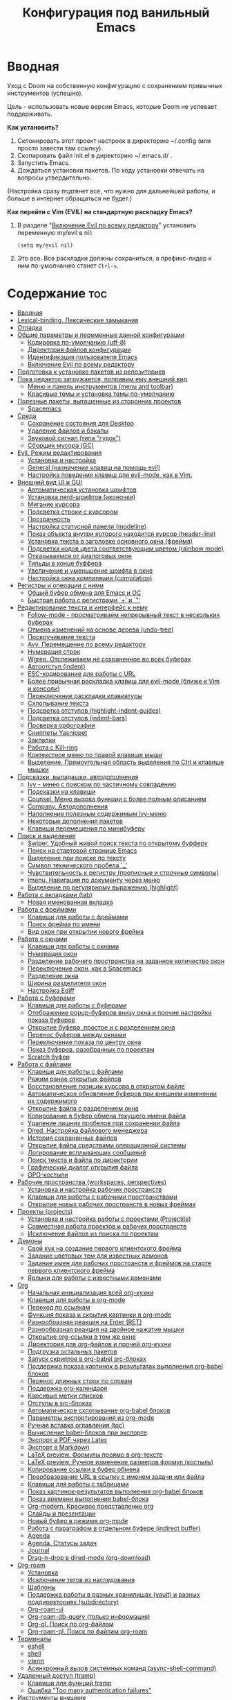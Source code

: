 #+title: Конфигурация под ванильный Emacs
#+startup: content
#+startup: noindent

* Вводная

Уход с Doom на собственную конфигурацию с сохранением привычных
инструментов (успешно).

Цель - использовать новые версии Emacs, которые Doom не успевает
поддерживать.

*Как установить?*
1. Склонировать этот проект настроек в директорию ~/.config (или
   просто завести там ссылку).
2. Скопировать файл init.el в директорию ~/.emacs.d/ .
3. Запустить Emacs.
4. Дождаться установки пакетов. По ходу установки отвечать на вопросы
   утвердительно.
(Настройка сразу подтянет все, что нужно для дальнейшей работы, и
больше в интернет обращаться не будет.)

*Как перейти c Vim (EVIL) на стандартную раскладку Emacs?*
1. В разделе "[[id:44f272c6-5f95-440f-8a1f-1766fe438feb][Включение Evil по всему редактору]]" установить
   переменную my/evil в nil:
   : (setq my/evil nil)
2. Это все. Все раскладки должны сохраниться, а префикс-лидер к ним
   по-умолчанию станет =Ctrl-s=.

* Содержание                                                            :toc:
- [[#вводная][Вводная]]
- [[#lexical-binding-лексические-замыкания][Lexical-binding. Лексические замыкания]]
- [[#отладка][Отладка]]
- [[#общие-параметры-и-переменные-данной-конфигурации][Общие параметры и переменные данной конфигурации]]
  - [[#кодировка-по-умолчанию-utf-8][Кодировка по-умолчанию (utf-8)]]
  - [[#директория-файлов-конфигурации][Директория файлов конфигурации]]
  - [[#идентификация-пользователя-emacs][Идентификация пользователя Emacs]]
  - [[#включение-evil-по-всему-редактору][Включение Evil по всему редактору]]
- [[#подготовка-к-установке-пакетов-из-репозиториев][Подготовка к установке пакетов из репозиториев]]
- [[#пока-редактор-загружается-поправим-ему-внешний-вид][Пока редактор загружается, поправим ему внешний вид]]
  - [[#меню-и-панель-инструментов-menu-and-toolbar][Меню и панель инструментов (menu and toolbar)]]
  - [[#красивые-темы-и-установка-темы-по-умолчанию][Красивые темы и установка темы по-умолчанию]]
- [[#полезные-пакеты-вытащенные-из-сторонних-проектов][Полезные пакеты, вытащенные из сторонних проектов]]
  - [[#spacemacs][Spacemacs]]
- [[#среда][Среда]]
  - [[#сохранение-состояния-для-desktop][Сохранение состояния для Desktop]]
  - [[#удаление-файлов-и-бэкапы][Удаление файлов и бэкапы]]
  - [[#звуковой-сигнал-типа-гудок][Звуковой сигнал (типа "гудок")]]
  - [[#сборщик-мусора-gc][Сборщик мусора (GC)]]
- [[#evil-режим-редактирования][Evil. Режим редактирования]]
  - [[#установка-и-настройка][Установка и настройка]]
  - [[#general-назначение-клавиш-на-помощь-evil][General (назначение клавиш на помощь evil)]]
  - [[#настройка-поведения-клавиш-для-evil-mode-как-в-vim][Настройка поведения клавиш для evil-mode, как в Vim.]]
- [[#внешний-вид-ui-и-gui][Внешний вид UI и GUI]]
  - [[#автоматическая-установка-шрифтов][Автоматическая установка шрифтов]]
  - [[#установка-nerd-шрифтов-иконочки][Установка nerd-шрифтов (иконочки)]]
  - [[#мигание-курсора][Мигание курсора]]
  - [[#подсветка-строки-с-курсором][Подсветка строки с курсором]]
  - [[#прозрачность][Прозрачность]]
  - [[#настройка-статусной-панели-modeline][Настройка статусной панели (modeline)]]
  - [[#показ-объекта-внутри-которого-находится-курсор-header-line][Показ объекта внутри которого находится курсор (header-line)]]
  - [[#установка-текста-в-заголовке-основного-окна-фрейма][Установка текста в заголовке основного окна (фрейма)]]
  - [[#подсветка-кодов-цвета-соответствующим-цветом-rainbow-mode][Подсветка кодов цвета соответствующим цветом (rainbow mode)]]
  - [[#отказываемся-от-диалоговых-окон][Отказываемся от диалоговых окон]]
  - [[#тильды-в-конце-буффера][Тильды в конце буффера]]
  - [[#увеличение-и-уменьшение-шрифта-в-окне][Увеличение и уменьшение шрифта в окне]]
  - [[#настройка-окна-компиляции-compilation][Настройка окна компиляции (compilation)]]
- [[#регистры-и-операции-с-ними][Регистры и операции с ними]]
  - [[#общий-буфер-обмена-для-emacs-и-ос][Общий буфер обмена для Emacs и ОС]]
  - [[#быстрая-работа-с-регистрами--и-][Быстрая работа с регистрами `+' и `"']]
- [[#редактирование-текста-и-интерфейс-к-нему][Редактирование текста и интерфейс к нему]]
  - [[#follow-mode---просматриваем-непрерывный-текст-в-нескольких-буферах][Follow-mode - просматриваем непрерывный текст в нескольких буферах]]
  - [[#отмена-изменений-на-основе-дерева-undo-tree][Отмена изменений на основе дерева (undo-tree)]]
  - [[#прокручивание-текста][Прокручивание текста]]
  - [[#avy-перемещение-по-всему-редактору][Avy. Перемещение по всему редактору]]
  - [[#нумерация-строк][Нумерация строк]]
  - [[#wgrep-отслеживаем-не-сохраненное-во-всех-буферах][Wgrep. Отслеживаем не сохраненное во всех буферах]]
  - [[#автоотступ-indent][Автоотступ (indent)]]
  - [[#esc-кодирование-для-работы-с-url][ESC-кодирование для работы с URL]]
  - [[#более-привычная-раскладка-клавиш-для-evil-mode-ближе-к-vim-и-консоли][Более привычная раскладка клавиш для evil-mode (ближе к Vim и консоли)]]
  - [[#переключение-раскладки-клавиатуры][Переключение раскладки клавиатуры]]
  - [[#схлопывание-текста][Схлопывание текста]]
  - [[#подсветка-отступов-highlight-indent-guides][Подсветка отступов (highlight-indent-guides)]]
  - [[#подсветка-отступов-indent-bars][Подсветка отступов (indent-bars)]]
  - [[#проверка-орфографии][Проверка орфографии]]
  - [[#сниппеты-yasnippet][Сниппеты Yasnippet]]
  - [[#закладки][Закладки]]
  - [[#работа-с-kill-ring][Работа с Kill-ring]]
  - [[#контекстное-меню-по-правой-клавише-мыши][Контекстное меню по правой клавише мыши]]
  - [[#выделение-прямоугольная-область-выделения-по-ctrl-и-клавише-мышки][Выделение. Прямоугольная область выделения по Ctrl и клавише мышки]]
- [[#подсказки-выпадашки-автодополнения][Подсказки, выпадашки, автодополнения]]
  - [[#ivy---меню-с-поиском-по-частичному-совпадению][Ivy - меню с поиском по частичному совпадению]]
  - [[#подсказки-на-клавиши][Подсказки на клавиши]]
  - [[#counsel-меню-вызова-функции-с-более-полным-описанием][Counsel. Меню вызова функции с более полным описанием]]
  - [[#company-автодополнения][Company. Автодополнения]]
  - [[#наполнение-полезным-содержимым-ivy-меню][Наполнение полезным содержимым ivy-меню]]
  - [[#некоторые-дополнения-пакетов][Некоторые дополнения пакетов]]
  - [[#клавиши-перемещения-по-минибуферу][Клавиши перемещения по минибуферу]]
- [[#поиск-и-выделение][Поиск и выделение]]
  - [[#swiper-удобный-живой-поиск-текста-по-открытому-буфферу][Swiper. Удобный живой поиск текста по открытому буфферу]]
  - [[#поиск-на-стартовой-странице-emacs][Поиск на стартовой странице Emacs]]
  - [[#выделение-при-поиске-по-тексту][Выделение при поиске по тексту]]
  - [[#символ-технического-пробела-_][Символ технического пробела `_']]
  - [[#чувствительность-к-регистру-прописные-и-строчные-символы][Чувствительность к регистру (прописные и строчные символы)]]
  - [[#imenu-навигация-по-документу-через-меню][Imenu. Навигация по документу через меню]]
  - [[#выделение-по-регулярному-выражению-highlight][Выделение по регулярному выражению (highlight)]]
- [[#работа-с-вкладками-tab][Работа с вкладками (tab)]]
  - [[#новая-именованная-вкладка][Новая именованная вкладка]]
- [[#работа-с-фреймами][Работа с фреймами]]
  - [[#клавиши-для-работы-с-фреймами][Клавиши для работы с фреймами]]
  - [[#поиск-фрейма-по-имени][Поиск фрейма по имени]]
  - [[#вид-окон-при-открытии-нового-фрейма][Вид окон при открытии нового фрейма]]
- [[#работа-с-окнами][Работа с окнами]]
  - [[#клавиши-для-работы-с-окнами][Клавиши для работы с окнами]]
  - [[#нумерация-окон][Нумерация окон]]
  - [[#разделение-рабочего-пространства-на-заданное-количество-окон][Разделение рабочего пространства на заданное количество окон]]
  - [[#переключение-окон-как-в-spacemacs][Переключение окон, как в Spacemacs]]
  - [[#разделение-окна][Разделение окна]]
  - [[#ширина-разделителя-окон][Ширина разделителя окон]]
  - [[#настройка-ediff][Настройка Ediff]]
- [[#работа-с-буферами][Работа с буферами]]
  - [[#клавиши-для-работы-с-буферами][Клавиши для работы с буферами]]
  - [[#отображение-popup-буферов-внизу-окна-и-прочие-настройки-показа-буферов][Отображение popup-буферов внизу окна и прочие настройки показа буферов]]
  - [[#открытие-буфера-простое-и-с-разделением-окна][Открытие буфера, простое и с разделением окна]]
  - [[#перенос-буферов-между-окнами][Перенос буферов между окнами]]
  - [[#переключение-показа-по-центру-окна][Переключение показа по центру окна]]
  - [[#показ-буферов-разобранных-по-проектам][Показ буферов, разобранных по проектам]]
  - [[#scratch-буфер][Scratch буфер]]
- [[#работа-с-файлами][Работа с файлами]]
  - [[#клавиши-для-работы-с-файлами][Клавиши для работы с файлами]]
  - [[#режим-ранее-открытых-файлов][Режим ранее открытых файлов]]
  - [[#восстановление-позиции-курсора-в-открытом-файле][Восстановление позиции курсора в открытом файле]]
  - [[#автоматическое-обновление-буферов-при-внешнем-изменении-их-содержимого][Автоматическое обновление буферов при внешнем изменении их содержимого]]
  - [[#открытие-файла-с-разделением-окна][Открытие файла с разделением окна]]
  - [[#копирование-в-буфер-обмена-текущего-имени-файла][Копирование в буфер обмена текущего имени файла]]
  - [[#удаление-лишних-пробелов-при-сохранении-файла][Удаление лишних пробелов при сохранении файла]]
  - [[#dired-настройка-файлового-менеджера][Dired. Настройка файлового менеджера]]
  - [[#история-сохраненных-файлов][История сохраненных файлов]]
  - [[#открытие-файла-средствами-операционной-системы][Открытие файла средствами операционной системы]]
  - [[#логирование-всплывающих-сообщений][Логирование всплывающих сообщений]]
  - [[#поиск-текста-и-файла-по-директории][Поиск текста и файла по директории]]
  - [[#графический-диалог-открытия-файла][Графический диалог открытия файла]]
  - [[#gpg-костыли][GPG-костыли]]
- [[#рабочие-пространства-workspaces-perspectives][Рабочие пространства (workspaces, perspectives)]]
  - [[#установка-и-настройка-рабочих-пространств][Установка и настройка рабочих пространств]]
  - [[#клавиши-для-работы-с-рабочими-пространствами][Клавиши для работы с рабочими пространствами]]
  - [[#открытие-новых-рабочих-пространств-в-новых-фреймах][Открытие новых рабочих пространств в новых фреймах]]
- [[#проекты-projects][Проекты (projects)]]
  - [[#установка-и-настройка-работы-с-проектами-projectile][Установка и настройка работы с проектами (Projectile)]]
  - [[#совместная-работа-проектов-и-рабочих-пространств][Совместная работа проектов и рабочих пространств]]
  - [[#исключение-файлов-из-поиска-по-проектам][Исключение файлов из поиска по проектам]]
- [[#демоны][Демоны]]
  - [[#свой-хук-на-создание-первого-клиентского-фрейма][Свой хук на создание первого клиентского фрейма]]
  - [[#задание-цветовых-тем-для-известных-демонов][Задание цветовых тем для известных демонов]]
  - [[#задание-имен-для-рабочих-пространств-и-фреймов-на-старте-первого-клиентского-фрейма][Задание имен для рабочих пространств и фреймов на старте первого клиентского фрейма]]
  - [[#ярлыки-для-работы-с-известными-демонами][Ярлыки для работы с известными демонами]]
- [[#org][Org]]
  - [[#начальная-инициализация-всей-org-кухни][Начальная инициализация всей org-кухни]]
  - [[#клавиши-для-работы-в-org-mode][Клавиши для работы в org-mode]]
  - [[#переход-по-ссылкам][Переход по ссылкам]]
  - [[#функция-показа-и-скрытия-картинки-в-org-mode][Функция показа и скрытия картинки в org-mode]]
  - [[#разнообразная-реакция-на-enter-ret][Разнообразная реакция на Enter (RET)]]
  - [[#разнообразная-реакция-на-двойное-нажатие-мышки][Разнообразная реакция на двойное нажатие мышки]]
  - [[#открытие-org-ссылки-в-том-же-окне][Открытие org-ссылки в том же окне]]
  - [[#директория-для-org-файлов-и-прочей-org-кухни][Директория для org-файлов и прочей org-кухни]]
  - [[#подгрузка-остальных-пакетов][Подгрузка остальных пакетов]]
  - [[#запуск-скриптов-в-org-babel-src-блоках][Запуск скриптов в org-babel src-блоках]]
  - [[#поддержка-показа-картинок-в-результатах-выполнения-org-babel-блоков][Поддержка показа картинок в результатах выполнения org-babel блоков]]
  - [[#перенос-длинных-строк-по-словам][Перенос длинных строк по словам]]
  - [[#поддержка-org-календаря][Поддержка org-календаря]]
  - [[#карсивые-метки-списков][Карсивые метки списков]]
  - [[#отступы-в-src-блоках][Отступы в src-блоках]]
  - [[#автоматическое-схлопывание-org-babel-блоков][Автоматическое схлопывание org-babel блоков]]
  - [[#параметры-экспортирования-из-org-mode][Параметры экспортирования из org-mode]]
  - [[#ручная-вставка-оглавления-toc][Ручная вставка оглавления (toc)]]
  - [[#вычисление-babel-блоков-при-экспорте][Вычисление babel-блоков при экспорте]]
  - [[#экспорт-в-pdf-через-latex][Экспорт в PDF через Latex]]
  - [[#экспорт-в-markdown][Экспорт в Markdown]]
  - [[#latex-preview-формулы-проямо-в-org-тексте][LaTeX preview. Формулы проямо в org-тексте]]
  - [[#latex-preview-ручное-изменение-размеров-формул-костыль][LaTeX preview. Ручное изменение размеров формул (костыль)]]
  - [[#копирование-ссылки-в-буфер-обмена][Копирование ссылки в буфер обмена]]
  - [[#преобразование-url-в-ссылку-с-именем-задачи-или-файла][Преобразование URL в ссылку с именем задачи или файла]]
  - [[#клавиши-для-работы-с-таблицами][Клавиши для работы с таблицами]]
  - [[#показ-картинок-результатов-выполнения-org-babel-блоков][Показ картинок-результатов выполнения org-babel блоков]]
  - [[#показ-времени-выполнения-babel-блока][Показ времени выполнения babel-блока]]
  - [[#org-modern-красивое-представление-org][Org-modern. Красивое представление org]]
  - [[#слайды-и-презентации][Слайды и презентации]]
  - [[#новый-буфер-в-режиме-org-mode][Новый буфер в режиме org-mode]]
  - [[#работа-с-параграфом-в-отдельном-буфере-indirect-buffer][Работа с параграфом в отдельном буфере (indirect buffer)]]
  - [[#agenda][Agenda]]
  - [[#agenda-статусы-задач][Agenda. Статусы задач]]
  - [[#journal][Journal]]
  - [[#drag-n-drop-в-dired-mode-org-download][Drag-n-drop в dired-mode (org-download)]]
- [[#org-roam][Org-roam]]
  - [[#установка][Установка]]
  - [[#исключение-тегов-из-наследования][Исключение тегов из наследования]]
  - [[#шаблоны][Шаблоны]]
  - [[#поддержка-работы-в-разных-хранилищах-vault-и-разных-поддиректориях-subdirectory][Поддержка работы в разных хранилищах (vault) и разных поддиректориях (subdirectory)]]
  - [[#org-roam-ui][Org-roam-ui]]
  - [[#org-roam-db-query-только-информация][Org-roam-db-query (только информация)]]
  - [[#org-ql-поиск-по-org-файлам][Org-ql. Поиск по org-файлам]]
  - [[#org-roam-ql-поиск-по-файлам-org-roam][Org-roam-ql. Поиск по файлам org-roam]]
- [[#терминалы][Терминалы]]
  - [[#eshell][eshell]]
  - [[#shell][shell]]
  - [[#vterm][vterm]]
  - [[#асинхронный-вызов-системных-команд-async-shell-command][Асинхронный вызов системных команд (async-shell-command)]]
- [[#удаленный-доступ-tramp][Удаленный доступ (tramp)]]
  - [[#клавиши-для-функций-tramp][Клавиши для функций tramp]]
  - [[#ошибка-too-many-authentication-failures][Ошибка "Too many authentication failures"]]
- [[#инструменты-внешние][Инструменты внешние]]
  - [[#treemacs][Treemacs]]
  - [[#magit][Magit]]
  - [[#git-timemachine][Git-timemachine]]
  - [[#подсветка-разницы-с-head-в-каждой-строке-git-gutter][Подсветка разницы с HEAD в каждой строке (git-gutter)]]
  - [[#blamer-смотрелка-заголовков-последних-коммитов-в-коде][Blamer (смотрелка заголовков последних коммитов в коде)]]
  - [[#docker][Docker]]
  - [[#календарь-как-его-представление][Календарь, как его представление]]
  - [[#tldr-примеры-запуска-утилит-из-командной-строки][Tldr. Примеры запуска утилит из командной строки]]
  - [[#ollama-buddy-клиент-для-ollama][Ollama-buddy. Клиент для Ollama]]
- [[#инструменты-свои][Инструменты свои]]
  - [[#словарик-под-stardict][Словарик под StarDict]]
  - [[#калькулятор-на-python][Калькулятор на Python]]
- [[#сценарии-для-emacsclient][Сценарии для emacsclient]]
  - [[#вызов-словарика][Вызов словарика]]
  - [[#список-закладок][Список закладок]]
  - [[#вызов-живого-калькулятора-на-python][Вызов живого калькулятора на Python]]
- [[#панель-на-старте-с-логотипом-dashboard][Панель на старте с логотипом (dashboard)]]
  - [[#выбор-случайной-картинки-для-стартового-логотипа][Выбор случайной картинки для стартового логотипа]]
  - [[#настройка-панели][Настройка панели]]
- [[#lsp-сервер-vs-eglot][LSP сервер (vs Eglot)]]
  - [[#установка-1][Установка]]
  - [[#общие-настройки][Общие настройки]]
  - [[#клавиши-для-работы][Клавиши для работы]]
  - [[#перезагрузка][Перезагрузка]]
  - [[#copilot][Copilot]]
- [[#tree-sitter][Tree-sitter]]
  - [[#tree-sitter-установка-и-общие-настройки][Tree-sitter. Установка и общие настройки]]
  - [[#combobulate---редактирование-с-tree-sitter][Combobulate - редактирование с tree-sitter]]
- [[#программирование][Программирование]]
  - [[#навигация-по-ошибкам][Навигация по ошибкам]]
  - [[#компиляция-compile-назначение-клавиш][Компиляция (compile). Назначение клавиш]]
  - [[#emacs-lisp][Emacs-Lisp]]
  - [[#показ-кандидатов-через-ivy-xref][Показ кандидатов через ivy-xref]]
  - [[#dumb-jump-решение-проблемы-перехода-по-сущностям][Dumb-jump. Решение проблемы перехода по сущностям]]
  - [[#logview][Logview]]
  - [[#markdown][Markdown]]
  - [[#csv-и-tsv][CSV и TSV]]
  - [[#pdf][PDF]]
  - [[#yaml][Yaml]]
  - [[#json][Json]]
  - [[#make][Make]]
  - [[#vimrc][Vimrc]]
  - [[#plantuml][PlantUML]]
  - [[#mermaid][Mermaid]]
  - [[#gnuplot][Gnuplot]]
  - [[#restclient][Restclient]]
  - [[#python][Python]]
  - [[#python-pyvenv][Python. Pyvenv]]
  - [[#emacs-ipython-notebook-ein][Emacs IPython Notebook (ein)]]
  - [[#haskell][Haskell]]
  - [[#rust][Rust]]
  - [[#c-default-lsp-server][C++ (default LSP-server)]]
  - [[#c-clangd-на-удаленном-сервере-через-docker-информация][C++. Clangd на удаленном сервере через docker (информация)]]
  - [[#clang-format-форматирование-c][Clang-format. Форматирование C++]]
  - [[#cmake][Cmake]]
  - [[#go][Go]]
  - [[#java][Java]]
  - [[#java-spring-boot][Java. Spring Boot]]
  - [[#javascripttypescript][JavaScript/TypeScript]]
  - [[#scala][Scala]]
- [[#финалочки][Финалочки]]
  - [[#чистка-статусной-панели-от-всего-лишнего-modeline][Чистка статусной панели от всего лишнего (modeline)]]

* Lexical-binding. Лексические замыкания

С ними лучше, чем без них. :)

Включаются локальной переменной =lexical-binging= и работают в
пределах своего буфера.  При загрузке el-файла можно включить
специальным комментарием в начале.

Включим лексические замыкания в этом конфиге.

#+begin_src emacs-lisp :tangle yes
;;; -*- lexical-binding: t -*-
#+end_src

* Отладка

Создаем буфер =*my/log-buffer*= и пишем в него логи.
Функция для записи - =(my/log TEXT)=.
Иногда нужно для отладки кода в этом документе.

#+begin_src emacs-lisp :tangle yes
(setq my/log-buffer (get-buffer-create "*my/log-buffer*"))

(defun my/log (text)
    (interactive "s")
    (with-current-buffer my/log-buffer
        (goto-char (point-max))
        (insert text)
        (insert "\n")
        (goto-char (point-max))))
#+end_src

* Общие параметры и переменные данной конфигурации

Здесь собраны параметры, значения которых будут далее использованы по всему
конфигу.

** Кодировка по-умолчанию (utf-8)

Убираем ошибку, которая появляется при незнакомой кодировке. Все
должно быть в UTF-8.

#+begin_src emacs-lisp :tangle yes
(prefer-coding-system 'utf-8)
(set-default-coding-systems 'utf-8)
(set-terminal-coding-system 'utf-8)
(set-keyboard-coding-system 'utf-8)
(set-language-environment 'utf-8)
#+end_src

** Директория файлов конфигурации

Для дальнейшей работы в переменой =my/config-dir= устанавливается путь
к файлам настроек, т.е. путь к проекту с этим файлом.
Значение переменной my/config-dir задается в файле проекта [[./init.el][init.el]].

** Идентификация пользователя Emacs

Подпишемся, как просят. :)

"Some functionality uses this to identify you, e.g. GPG configuration,
email clients, file templates and snippets."

#+begin_src emacs-lisp :tangle yes
(setq user-full-name "Vaddson"
      user-mail-address "vaddson@vaddson.aaa")
#+end_src

** Включение Evil по всему редактору
   :PROPERTIES:
   :ID:       44f272c6-5f95-440f-8a1f-1766fe438feb
   :END:

Здесь выбирается режим редактирования.  По-умолчанию это Vim (EVIL).
Чтобы переключиться на Emacs, надо сбросить переменную =my/evil= в nil.

#+begin_src emacs-lisp :tangle yes
(setq my/evil t)  ;; For Vim keys.
;; (setq my/evil nil)  ;; For Emacs keys.
#+end_src

Префикс-лидер для Vim установлен в =пробел=, для Emacs - =Ctrl-s=.
Эти префиксы задаются в разделе "[[id:03e1b30d-e7f1-42ac-bc0b-71a9b2970fcf][General (назначение клавиш на помощь evil)]]".

* Подготовка к установке пакетов из репозиториев

Подцепим все репозитории.

#+begin_src emacs-lisp :tangle yes
(require 'package)

(add-to-list 'package-archives '("melpa" . "http://melpa.org/packages/") t)
(add-to-list 'package-archives '("melpa-stable" . "https://stable.melpa.org/packages/") t)

;; (add-to-list 'package-archives '("gnu" . "https://elpa.gnu.org/packages/") t)
;; (add-to-list 'package-archives '("melpa" . "https://melpa.org/packages/") t)
;; (add-to-list 'package-archives '("melpa-stable" . "https://stable.melpa.org/packages/") t)
;; (add-to-list 'package-archives '("nongnu" . "https://elpa.nongnu.org/nongnu/") t)
#+end_src

Рекомендуемые где-то кем-то действия перед загрузкой пакетов.  (Если
какой-то пакет по прошествии времени упорно не находится в
репозиториях, спасает ручной вызов функции =package-refresh-contents=.

#+begin_src emacs-lisp :tangle yes
;; disable automatic loading of packages after the init file
(setq package-enable-at-startup nil)
;; instead load them explicitly
(package-initialize)
;; refresh package descriptions
(unless package-archive-contents
  (package-refresh-contents))
#+end_src

Пакеты будем цеплять через =use-package=. Установим его.

#+begin_src emacs-lisp :tangle yes
;;; use-package initialization
;;; install use-package if not already done
(if (not (package-installed-p 'use-package))
    (progn (package-refresh-contents)
           (package-install 'use-package)))
;;; use-package for вид GUI
#+end_src

Подцепим работу с qelpa. Если пакет не установлен, то позаботимся о
первом обновлении.

#+begin_src emacs-lisp :tangle yes
(setq quelpa-update-melpa-p (not (package-installed-p 'quelpa-use-package)))

(use-package quelpa-use-package
    ;; :init
    ;; (setq quelpa-update-melpa-p nil)
    :ensure t)
(require 'quelpa-use-package)
#+end_src

Не будем кошмарить логом с ошибками, если там только предупреждения.

#+begin_src emacs-lisp :tangle yes
(setq warning-minimum-level :error)
#+end_src

* Пока редактор загружается, поправим ему внешний вид

** Меню и панель инструментов (menu and toolbar)

Скроем лишние элементы управления такие, как меню, полосы прокрутки и
прочее. Меню по-прежнему остается доступно по клавише =F10=.

#+begin_src emacs-lisp :tangle yes
(menu-bar-mode     -1)  ;; Отключаем графическое меню.
(tool-bar-mode     -1)  ;; Отключаем tool-bar.
(scroll-bar-mode   -1)  ;; Отключаем полосы прокрутки.
(tab-bar-mode      -1)  ;; Отключаем панель закладок.
#+end_src

** Красивые темы и установка темы по-умолчанию
   :PROPERTIES:
   :ID:       40986685-fc80-45b7-ab77-4cac074fea9f
   :END:

Загружаем красивые темы и устанавливаем одну из них.
Стараемся успеть до загрузки всех остальных настроек.

#+begin_src emacs-lisp :tangle yes
(use-package doom-themes
    :ensure t
    :config
    (load-theme 'doom-one t)
    ;; (load-theme 'doom-gruvbox-light t)
    ;; (load-theme 'doom-gruvbox t)
    ;; (load-theme 'doom-molokai t)
    )
(use-package modus-themes
    :ensure t)
(use-package ef-themes
    :ensure t)
#+end_src

* Полезные пакеты, вытащенные из сторонних проектов

Здесь импортируются удобства, вытащенные из сторонних конфигураций Emacs.

** Spacemacs

Библиотека, вытянутая из Spacemacs. Так и тащу ее за собой через Doom. :)

#+begin_src emacs-lisp :tangle yes
(load-file (file-name-concat my/config-dir "/funcs.el"))
#+end_src

* Среда

** Сохранение состояния для Desktop

Запретим сохранение среды, чтобы не мешалось.

#+begin_src emacs-lisp :tangle yes
(setq desktop-save-mode nil)
#+end_src

** Удаление файлов и бэкапы

Файлы удаляем только в корзину.

#+begin_src emacs-lisp :tangle yes
(setq delete-by-moving-to-trash t)
#+end_src

А бэкапы файлов запрещаем. Очень неудобно они называются, да и не нужны мне.

#+begin_src emacs-lisp :tangle yes
(setq make-backup-files nil)
(setq auto-save-default nil)
#+end_src

** Звуковой сигнал (типа "гудок")

Вот ни разу не был нужен. Отключаем.

#+begin_src emacs-lisp :tangle yes
(setq ring-bell-function 'ignore)
#+end_src

** Сборщик мусора (GC)

Добыл из Emacs-чатика настройки для сборщика мусора.  Там порог
выворачивается в максимум: меньше экономии, больше скорость работы.
Попробуем.

#+begin_src emacs-lisp :tangle yes
(use-package gcmh
	:ensure t
	:config
	(gcmh-mode 1)
	(setf gc-cons-threshold gcmh-high-cons-threshold)
	;; Release severe GC strategy before the user restart to working
	(add-hook 'pre-command-hook #'gcmh-set-high-threshold)
	(add-hook 'post-command-hook #'gcmh-register-idle-gc))
#+end_src

* Evil. Режим редактирования
  :PROPERTIES:
  :ID:       cc78f980-e959-4169-b667-4b40109e08a7
  :END:

** Установка и настройка

Сразу ставим пакет =evil= и включаем эмуляцию редактора Vim. Здесь же
ставим замену табуляций на пробелы для команды =evil-indent=.

При необходимости переключение между Evil и Emacs режимами в пределах
одного буфера можно делать клавишами =Ctrl-z=.

#+begin_src emacs-lisp :tangle yes
(use-package evil
    :ensure t
    :init
    ;; (setq evil-undo-system 'undo-tree)
    (setq evil-want-keybinding nil)
    :config
    (setq-default indent-tabs-mode nil)
    (setq evil-indent-convert-tabs t))
#+end_src

Включаем Evil, если [[id:44f272c6-5f95-440f-8a1f-1766fe438feb][на старте]] это было заказано.

#+begin_src emacs-lisp :tangle yes
(when my/evil
    (evil-mode))
#+end_src

Устанавливаем evil-клавиши для всего, что есть.

Устанавливаем сразу все карты клавиш функцией =evil-collection-init=.
Список того, что там еще есть:
- evil-collection-bm-setup
- evil-collection-calendar-setup
- evil-collection-calendar-setup-org-bindings
- evil-collection-comint-setup
- evil-collection-compile-setup
- evil-collection-custom-setup
- evil-collection-debug-setup
- evil-collection-diff-mode-setup
- evil-collection-dired-setup
- evil-collection-edebug-setup
- evil-collection-ediff-setup
- evil-collection-eglot-setup
- evil-collection-elisp-mode-setup
- evil-collection-elisp-refs-setup
- evil-collection-epa-setup
- evil-collection-eshell-setup
- evil-collection-eshell-setup-keys
- evil-collection-finder-setup
- evil-collection-flycheck-setup
- evil-collection-flymake-setup
- evil-collection-grep-setup
- evil-collection-help-setup
- evil-collection-helpful-setup
- evil-collection-ibuffer-setup
- evil-collection-imenu-setup
- evil-collection-indent-setup
- evil-collection-info-setup
- evil-collection-ivy-setup
- evil-collection-log-edit-setup
- evil-collection-magit-section-setup
- evil-collection-magit-setup
- evil-collection-magit-todos-setup
- evil-collection-man-setup
- evil-collection-markdown-mode-setup
- evil-collection-org-roam-setup
- evil-collection-org-setup
- evil-collection-package-menu-setup
- evil-collection-popup-setup
- evil-collection-python-setup
- evil-collection-setup
- evil-collection-sh-script-setup
- evil-collection-so-long-setup
- evil-collection-vc-git-setup
- evil-collection-view-setup
- evil-collection-wgrep-setup
- evil-collection-which-key-setup
- evil-collection-xref-setup

#+begin_src emacs-lisp :tangle yes
(use-package evil-collection
    :ensure t
    :config
    (evil-collection-init))
#+end_src

Догружаем остальной ворох пакетов для evil.

#+begin_src emacs-lisp :tangle yes
(use-package evil-args
    :ensure t)
(use-package evil-easymotion
    :ensure t)
(use-package evil-embrace
    :ensure t)
(use-package evil-escape
    :ensure t)
(use-package evil-exchange
    :ensure t)
(use-package evil-indent-plus
    :ensure t)
(use-package evil-lion
    :ensure t)
(use-package evil-nerd-commenter
    :ensure t)
(use-package evil-numbers
    :ensure t)
(use-package evil-snipe
    :ensure t)
(use-package evil-surround
    :ensure t)
(use-package evil-textobj-anyblock
    :ensure t)
(use-package evil-vimish-fold
    :ensure t)
(use-package evil-visualstar
    :ensure t)
#+end_src

** General (назначение клавиш на помощь evil)
   :PROPERTIES:
   :ID:       03e1b30d-e7f1-42ac-bc0b-71a9b2970fcf
   :END:

Установка клавиш leader (=пробел= или =Alt-m=) и localleader (с добавкой =m= к лидеру).
Для режима редактирования Emacs лидеры переопределяются в =Ctrl-s=.

#+begin_src emacs-lisp :tangle yes
(if my/evil
    (setq my/leader "SPC"
          my/leader-non-normal "M-m"
          my/localleader "SPC m"
          my/localleader-non-normal "M-m m")
    (setq my/leader "C-s"
          my/leader-non-normal "C-s"
          my/localleader "C-s m"
          my/localleader-non-normal "C-s m"
          my/evil-prefix "C-s C-s"))
#+end_src

Для определения клавиш удобнее переключиться на пакет =general=.
Заодно для некоторых раскладок отменим клавишу пробела.
Для предотвращения внезапной ошибки вызовем функцию (general-auto-unbind-keys).

#+begin_src emacs-lisp :tangle yes
(use-package general
    :ensure t
    :config
    (general-auto-unbind-keys)
    (evil-define-key 'normal dired-mode-map (kbd my/leader) nil))
#+end_src

Определим на основе general-define-key свои функции назначения клавиш.
- Функция =my/leader= будет назначать клавишам префикс с
  лидером (=пробел= или =Alt-m=).
- Функция =my/localleader= будет назначать клавишам префикс с
  локальным лидером (=пробел m= или =Atl-m m=).
- Функция =my/evil-define-key= будет назначать клавиши в режимах EVIL
  без префикса, как то: normal, visual, insert, replace, moniton, emacs.

#+begin_src emacs-lisp :tangle yes
(defmacro my/leader-def (states keymaps &rest args)
    `(my/--define-key my/leader
                      my/leader-non-normal
                      ,states
                      ,keymaps
                      ,@args))

(defmacro my/localleader-def (states keymaps &rest args)
    `(my/--define-key my/localleader
                      my/localleader-non-normal
                      ,states
                      ,keymaps
                      ,@args))

(defmacro my/evil-define-key (states keymaps &rest args)
    (if my/evil
        (progn
            (setq states (or states
                             '(normal visual insert replace moniton emacs)))
            `(general-define-key :states ',states
                                 :keymaps ',keymaps
                                 ,@args))
        `(general-define-key :keymaps ',keymaps
                             :prefix my/evil-prefix
                             ,@args)))

(defmacro my/--define-key (leader leader-non-normal states keymaps &rest args)
    (if my/evil
        (progn
            (setq states (or states
                             '(normal visual insert replace moniton emacs)))
            `(general-define-key :states ',states
                                 :keymaps ',keymaps
                                 :prefix ,leader
                                 ;; :global-prefix ,leader-non-normal
                                 :non-normal-prefix ,leader-non-normal
                                 ,@args))
        `(general-define-key :keymaps ',keymaps
                             :prefix ,leader
                             ,@args)))

(unless my/evil
    (general-define-key my/evil-prefix '(:ignore t :which-key "normal")))
#+end_src

Назначим некоторые полезные сочетания клавиш.
Ниже это вычисление LISP-выражения, введенного с клавиатуры.

#+begin_src emacs-lisp :tangle yes
(my/leader-def nil 'override
               ";" '(pp-eval-expression :which-key "Eval LISP expression"))
#+end_src

** Настройка поведения клавиш для evil-mode, как в Vim.

Перемещение по строкам и внутри них хоть и сделано в evil-mode, но
работает как-то все равно с огрехами (или мне так кажется). Поэтому
сделаем костыль, в котором четко определим, как должна работать
навигация.

Здесь включается, как в Vim, реакция на "dd", "V" и т.п.. "Допил
напильником" ниже.

#+begin_src emacs-lisp :tangle yes
(setq evil-respect-visual-line-mode nil)
#+end_src

Перемещение курсора, как в Vim, независимо от `global-visual-mode' и
прочих "удобств".

#+begin_src emacs-lisp :tangle yes
(define-key evil-normal-state-map (kbd "j") #'evil-next-line)
(define-key evil-visual-state-map (kbd "j") #'evil-next-line)
(define-key evil-normal-state-map (kbd "g j") #'evil-next-visual-line)
(define-key evil-visual-state-map (kbd "g j") #'evil-next-visual-line)
(define-key evil-normal-state-map (kbd "k") #'evil-previous-line)
(define-key evil-visual-state-map (kbd "k") #'evil-previous-line)
(define-key evil-normal-state-map (kbd "g k") #'evil-previous-visual-line)
(define-key evil-visual-state-map (kbd "g k") #'evil-previous-visual-line)
(define-key evil-normal-state-map (kbd "$") #'evil-end-of-line)
(define-key evil-visual-state-map (kbd "$") #'evil-end-of-line)
(define-key evil-normal-state-map (kbd "^") #'evil-first-non-blank)
(define-key evil-visual-state-map (kbd "^") #'evil-first-non-blank)
(define-key evil-normal-state-map (kbd "0") #'evil-beginning-of-line)
(define-key evil-visual-state-map (kbd "0") #'evil-beginning-of-line)

(define-key evil-normal-state-map (kbd "A") #'my/evil-append-line)
(defun my/evil-append-line ()
    (interactive)
    (evil-end-of-line)
    (evil-append 1))

(define-key evil-normal-state-map (kbd "I") #'my/evil-insert-line)
(defun my/evil-insert-line ()
    (interactive)
    (evil-first-non-blank)
    (evil-insert 1))

(define-key evil-normal-state-map (kbd "D") #'my/evil-delete-line)
(defun my/evil-delete-line ()
    (interactive)
    (save-excursion
        (let ((beg (point))
              (end))
            (evil-end-of-line)
            ;; (setq end (point))
            (setq end (min (buffer-end +1) (+ 1 (point))))
            (evil-delete-line beg end))))

(define-key evil-normal-state-map (kbd "C") #'my/evil-change-line)
(defun my/evil-change-line ()
    (interactive)
    (save-excursion
        (let ((beg (point))
              (end))
            (evil-end-of-line)
            (setq end (min (buffer-end +1) (+ 1 (point))))
            (evil-change beg end))))

(define-key evil-normal-state-map (kbd "S") #'my/evil-change-whole-line)
(defun my/evil-change-whole-line ()
    (interactive)
    (let ((beg)
          (end))
        (evil-first-non-blank)
        (setq beg (point))
        (evil-end-of-line)
        (setq end (min (buffer-end +1) (+ 1 (point))))
        (evil-change beg end)))
#+end_src

* Внешний вид UI и GUI

** Автоматическая установка шрифтов

Для маленького монитора в 14" удобнее взять шрифт побольше.  Поскольку
отображение текста в Emacs не подстраивается к текущему DPI, напишем
следующий костыль.

Для этого установим в редактор два шрифта: обычный и побольше.
Пример:
: (setq my/global-font "Droid Sans Mono-10")
Глобальный шрифт (обычный) будем держать в переменной =my/global-font=,
а шрифт побольше - в переменной =my/global-font-inc=.

Поскольку шрифты ниже могут быть не установлены в системе, сделаем
подстраховку: назначим список шрифтов по приоритету и дефолтный nil.

Размер шрифтов надо выставлять не по размеру экрана, а по DPI (в нашем
случае - точек на 1 мм - DPMM). Пока лень заморачиваться общей
формулой, поэтому поставим только три размера шрифта. Ниже оставлю для
напоминания три DPMM в порядке увеличения шрифтов при разрешении 1920
точек:
1. 3.562 = 1920 / 539 -- 24", округляем до 4.
2. 5.026 = 1920 / 382 -- 17", округляем до 5.
3. 6.193 = 1920 / 310 -- 14", округляем до 6.

#+begin_src emacs-lisp :tangle yes
(setq my/font-families '((:family "JetBrains Mono" :size-dec 8 :size 9 :size-inc 10 :size-hug 13)
                         (:family "Liberation Mono" :size-dec 8 :size 9 :size-inc 10 :size-hug 13)
                         (:family "Monospace" :size-dec 8 :size 9 :size-inc 10 :size-hug 13)))
#+end_src

Теперь напишем подстраховку на наличие в системе шрифтов.  Работать это
будет только при живом фрейме.

#+begin_src emacs-lisp :tangle yes
(require 'cl)

(setq my/frame-font-families nil
      my/global-font-dec nil
      my/global-font nil
      my/global-font-inc nil
      my/global-font-hug nil)

(defun my/ensure-fonts (&optional frame)
    (unless my/frame-font-families
        (setq my/frame-font-families (font-family-list frame))
        (when my/frame-font-families
            (dolist (row my/font-families)
                (let ((family (plist-get row :family))
                      (size-dec (plist-get row :size-dec))
                      (size (plist-get row :size))
                      (size-inc (plist-get row :size-inc))
                      (size-hug (plist-get row :size-hug)))
                    (when (member family my/frame-font-families)
                        (setq my/global-font-dec (format "%s-%s" family size-dec)
                              my/global-font (format "%s-%s" family size)
                              my/global-font-inc (format "%s-%s" family size-inc)
                              my/global-font-hug (format "%s-%s" family size-hug))
                        (add-to-list 'default-frame-alist `(font . ,my/global-font))
                        (cl-return family)))))))
#+end_src

Напишем функцию, которая в указанном (или активном) фрейме в
зависимости от ширины экрана выбирает один из двух шрифтов.

#+begin_src emacs-lisp :tangle yes
(defun my/select-frame-font-for-monitor (frame font-dec font font-inc font-hug)
    (my/ensure-fonts frame)
    (when (and font-dec font font-inc font-hug)
        (pcase (my/--select-font-size-category frame)
            ('small
             (set-frame-font font-dec t))
            ('big
             (set-frame-font font-inc t))
            ('hugo
             (set-frame-font font-hug t))
            (_
             (set-frame-font font t)))))

(defun my/--select-font-size-category (frame)
    (let* ((monitor-attrs (frame-monitor-attributes frame))
           (points (nth 3 (assoc 'workarea monitor-attrs)))
           (mm-width (cl-second (assoc 'mm-size monitor-attrs)))
           (dpmm (if mm-width (/ points (float mm-width)) 5.0)))
        (cond ((> dpmm 6.4) 'hugo)
              ((> dpmm 6.0) 'big)
              ((> dpmm 4.0) 'normal)
              (t 'small))))
#+end_src

Теперь с помощью полученной функции обновляем шрифт в активном фрейме.
В случае запуска демоном установку шрифта ниже надо пропустить.

#+begin_src emacs-lisp :tangle yes
(unless (daemonp)
    (my/select-frame-font-for-monitor nil
                                      my/global-font-dec
                                      my/global-font
                                      my/global-font-inc
                                      my/global-font-hug))
#+end_src

При создании фрейма навесим обработчик этого события, чтобы размер
шрифта выровнять автоматически. Повторение хука на создание фрейма
клиента - это костыль.

#+begin_src emacs-lisp :tangle yes
(add-hook 'after-make-frame-functions
          (lambda (frame)
              (my/select-frame-font-for-monitor frame
                                                my/global-font-dec
                                                my/global-font
                                                my/global-font-inc
                                                my/global-font-hug)))
(add-hook 'my/server-after-make-frame-hook
          (lambda ()
              (my/select-frame-font-for-monitor nil
                                                my/global-font-dec
                                                my/global-font
                                                my/global-font-inc
                                                my/global-font-hug)))
#+end_src

Не всегда получится правильно угадать и выставить шрифт
автоматически. Так что предусмотрим "ручное управлене".

#+begin_src emacs-lisp :tangle yes
(defun my/correct-font-in-current-frame ()
    (interactive)
    (my/ensure-fonts)
    (my/select-frame-font-for-monitor nil
                                      my/global-font-dec
                                      my/global-font
                                      my/global-font-inc
                                      my/global-font-hug))

(my/leader-def nil 'override
               "e" '(:ignore t :which-key "env/edit"))
(my/leader-def nil 'override
               "e d" #'my/correct-font-in-current-frame)
#+end_src

** Установка nerd-шрифтов (иконочки)

Для начала проверим, установлены ли все nerd-пакеты. Это будет
индикатором для установки шрифтов с иконками.

#+begin_src emacs-lisp :tangle yes
(defun my/--is-nerd-packages-installed ()
    (reduce (lambda (a b)
                (and a b))
            (mapcar 'package-installed-p
                    '(nerd-icons all-the-icons-nerd-fonts all-the-icons))))

(setq my/--is-nerd-packages-installed (my/--is-nerd-packages-installed))
#+end_src

Установим необходимые пакеты под иконки.

#+begin_src emacs-lisp :tangle yes
(use-package nerd-icons
    :ensure t)
(use-package all-the-icons-nerd-fonts
	:ensure t)
(use-package all-the-icons
    :if (display-graphic-p))
#+end_src

Теперь установим сами иконки. Позаботимся о разовости установки.

#+begin_src emacs-lisp :tangle yes
(unless my/--is-nerd-packages-installed  ;; TODO: Перенести custom в отдельный
                                         ;;     файл и сделать загрузку в начале.
    (unless (boundp 'is-nerd-icons-install-fonts)
        (nerd-icons-install-fonts t)
        (setq is-nerd-icons-install-fonts t)
        (customize-save-variable 'is-nerd-icons-install-fonts t)))
#+end_src

** Мигание курсора

Выключаем мигание курсора.

#+begin_src emacs-lisp :tangle yes
(blink-cursor-mode 0)
#+end_src

** Подсветка строки с курсором

Подсветим строку с курсором во всех буферах.

#+begin_src emacs-lisp :tangle yes
(global-hl-line-mode 1)
#+end_src

** Прозрачность

Делаем три уровня прозрачности редактора:
1. непрозрачный,
2. слегка прозрачный,
3. достаточно прозрачный (не пользуюсь, но, может, пригодится). :)

#+begin_src emacs-lisp :tangle yes
(defvar my/transparency-level 0
    "Transparence level for Emacs environment. Values: 0, 1 or 2.")

(defun my/change-transparency ()
    "Toggles transparency of Emacs between 3 settings (none, mild, moderate)."
    (interactive)
    (setq my/transparency-level (mod (+ 1 my/transparency-level) 3))
    (my/set-transparency))

(defun my/set-transparency (&optional frame)
    "Set current transparency from my/transparency-level variable."
    (interactive)
    (let ((true-frame (or frame (selected-frame))))
        (pcase my/transparency-level
            (0
             (set-frame-parameter true-frame 'alpha '(100 . 100)))
            (1
             (set-frame-parameter true-frame 'alpha '(85 . 85)))
            (2
             (set-frame-parameter true-frame 'alpha '(65 . 65))))))
#+end_src

Если открылся новый фрейм, то восстановим его прозрачность.

#+begin_src emacs-lisp :tangle yes
(add-hook 'after-make-frame-functions #'my/set-transparency)
#+end_src

Смену уровней прозрачности вешаем на горячие клавиши.

#+begin_src emacs-lisp :tangle yes
(my/leader-def nil 'override
               "t" '(:ignore t :which-key "toggles"))
(my/leader-def nil 'override
               "t t" #'my/change-transparency
               "t T" #'my/set-transparency)
#+end_src

** Настройка статусной панели (modeline)

Установим в панели отображение позиции курсора.

#+begin_src emacs-lisp :tangle yes
(setq mode-line-position (list "(%l,%C)"))
#+end_src

** Показ объекта внутри которого находится курсор (header-line)

Часто бывает нужно посмотреть, в каком объекте находится курсор. Это
может быть функция из программного кода или заголовок в org-mode или
что-то еще.

Сделаем такую строку.

#+begin_src emacs-lisp :tangle yes
(defun my/show-header-line ()
    (setq-default header-line-format
                  '((which-func-mode (" " which-func-format " ")))))

(defun my/hide-header-line ()
    (setq-default header-line-format nil))

(which-function-mode)
(my/show-header-line)
(setq mode-line-misc-info
      ;; We remove Which Function Mode from the mode line, because it's mostly
      ;; invisible here anyway.
      (assq-delete-all 'which-function-mode mode-line-misc-info))
#+end_src

Цвет текста в header-line перенастроим, поскольку по-умолчанию он слишком слепой.

Type [M-x list-faces-display] to see all colors.

#+begin_src emacs-lisp :tangle yes
(set-face-foreground 'which-func            "#7f9fff" )
#+end_src

** Установка текста в заголовке основного окна (фрейма)

Если размещать работу по разным фреймам, то скоро можно запутаться, в
каком из них что.  Здесь спасает текст в заголовке фрейма.  Нужно
иметь возможность назначать текст окна интерактивно.

Определим для этого соответствующую функцию. Неизменная часть
заголовка будет жить в переменной =my/application-name=.

#+begin_src emacs-lisp :tangle yes
(setq my/application-name "GNU EMACS"
      my/frames-texts (make-hash-table))

(defun my/make-title-bar-text (text)
    (concat text " - " my/application-name))

(defun my/set-title-bar (text)
    "Set title bar like: '<my-text> - <app-name>'.
Find application name in my/application-name variable."
    (let ((frame-text (my/make-title-bar-text text))
          (frame (selected-frame)))
        (set-frame-name frame-text)
        (puthash frame text my/frames-texts)
        frame-text))

(defun my/set-title-bar-interactive (text)
    "Interactive set title bar. Type 'M-x RET my/set-title-bar-interactive RET some-text'"
    (interactive (list (read-string "Enter text for title bar: "
                                    (my/--current-frame-text))))
    (my/set-title-bar text))

(defun my/--current-frame-text ()
    (let* ((frame (selected-frame))
           (text (gethash frame my/frames-texts)))
        (if (stringp text) text "")))
#+end_src

И повесим назначение заголовка окну на горячие клавиши.

#+begin_src emacs-lisp :tangle yes
(my/leader-def nil 'override
               "n" '(:ignore t :which-key "notes"))
(my/leader-def nil 'override
    "n i" '(my/set-title-bar-interactive :which-key "Set frame title"))
#+end_src

Ниже устанавливаем формат заголовка по умолчанию.

#+begin_src emacs-lisp :tangle yes
(setq frame-title-format
      '(multiple-frames "%b"
                        ("" "%b - " my/application-name)))
#+end_src

** Подсветка кодов цвета соответствующим цветом (rainbow mode)

Здесь на постоянку устанавливается подсветка фона у текстовых значений
цветов, например: #aa0000, #00aa00, #0000aa

#+begin_src emacs-lisp :tangle yes
(use-package rainbow-mode
	:ensure t
	:config
	(define-globalized-minor-mode global-rainbow-mode rainbow-mode
		(lambda () (rainbow-mode 1))))
#+end_src

Можно выставить подсветку цветов везде по-умолчанию через вызов
=(global-rainbow-mode 1)=. Однако, она не дружит с некоторыми более
полезными режимами, такими как org-agenda. Так что оставим код ниже
только для примера.

#+begin_example emacs-lisp :tangle yes
(global-rainbow-mode 1)  ; Remove comment for turn on on start Emacs.
#+end_example

Лучше поставим режим rainbow-mode только для программного и org
режимов.

#+begin_src emacs-lisp :tangle yes
(add-hook 'prog-mode-hook (lambda () (rainbow-mode 1)))
(add-hook 'org-mode-hook (lambda () (rainbow-mode 1)))
#+end_src

** Отказываемся от диалоговых окон

Ибо не по emacs'ерски это. :)

#+begin_src emacs-lisp :tangle yes
(setq use-dialog-box nil)
;; (setq use-file-dialog nil)
;; (setq pop-up-windows nil)
#+end_src

** Тильды в конце буффера

В Vim было удобно видеть тильды "~" в конце буфера. Установим их.

#+begin_src emacs-lisp :tangle yes
(use-package vi-tilde-fringe
    :ensure t
    :config
    (global-vi-tilde-fringe-mode 1))
#+end_src

** Увеличение и уменьшение шрифта в окне

Нужно в основном во время демонстраций экрана.

#+begin_src emacs-lisp :tangle yes
(require 'face-remap)
(text-scale-mode 1)
#+end_src

Горячие клавиши, как в любом редакторе или консоли.

#+begin_src emacs-lisp :tangle yes
(global-set-key (kbd "C-=") #'text-scale-increase)
(global-set-key (kbd "C--") #'text-scale-decrease)
#+end_src

** Настройка окна компиляции (compilation)

Для окна компиляции выставим настройки:
- Гасить процесс компиляции перед началом нового.
- Запрос на сохранение всех буферов при старте компиляции.
- Останавливать прокрутку в окне компиляции при первой строчке с ошибкой.
- Цветная раскраска текста.

#+begin_src emacs-lisp :tangle yes
(require 'compile)

(setq compilation-always-kill t       ; kill compilation process before starting another
      compilation-ask-about-save t    ; save all buffers on `compile'
      compilation-scroll-output 'first-error)
(add-hook 'compilation-filter-hook #'my/apply-ansi-color-to-compilation-buffer)

(defun my/apply-ansi-color-to-compilation-buffer ()
    (with-silent-modifications
        (ansi-color-apply-on-region compilation-filter-start (point))))
#+end_src

* Регистры и операции с ними

** Общий буфер обмена для Emacs и ОС

Запретим для evil. Раздельные с ОС буфера обмена здесь удобней
(т.е. сделаем, как в оригинальном Vim).

#+begin_src emacs-lisp :tangle yes
(when my/evil
    (setq x-select-enable-clipboard nil))
#+end_src

** Быстрая работа с регистрами `+' и `"'

Часто нужно скопировать содержимое буфера ОС в буфер Emacs.  Тут будем
пользоваться регистрами "vim", предоставляемыми через evil-mode.

Ниже код копирует содержимое регистра `+' в регистр `"' по =Ctrl-,=.
Далее можно пользоваться =Ctrl-y= для вставки.

#+begin_src emacs-lisp :tangle yes
(defun my/copy-system-clipboard-to-emacs ()
    (interactive)
    (let ((text (evil-get-register ?+)))
        (evil-set-register ?\" text)
        (minibuffer-message (concat "Register `\"': " text))))

(global-set-key (kbd "C-,") #'my/copy-system-clipboard-to-emacs)
#+end_src

Аналогично в обратную сторону, из регистра `"' в `+' и `*'.

#+begin_src emacs-lisp :tangle yes
(defun my/copy-emacs-clipboard-to-system ()
    (interactive)
    (let ((text (evil-get-register ?\")))
        (evil-set-register ?+ text)
        (evil-set-register ?* text)
        (minibuffer-message (concat "Registers `+' and `*': " text))))

(global-set-key (kbd "C-;") #'my/copy-emacs-clipboard-to-system)
#+end_src

* Редактирование текста и интерфейс к нему

** Follow-mode - просматриваем непрерывный текст в нескольких буферах

Длинный текст можно центрировать в окне, а можно разделить окно и
просматривать непрерывно текст в получившихся разных буферах.

Повесим включение follow-mode на горячие клавиши.

#+begin_src emacs-lisp :tangle yes
(my/leader-def nil 'override "e f" 'follow-mode)
#+end_src

** Отмена изменений на основе дерева (undo-tree)

Очень удобное окошко с деревом изменений по буферу.
Сразу отменим запись дерева изменений в файл.

#+begin_src emacs-lisp :tangle yes
(use-package undo-tree
	:ensure t
	:config
    (setq undo-tree-auto-save-history nil))
#+end_src

Подружим undo-tree с evil.

#+begin_src emacs-lisp :tangle yes
(setq evil-undo-system 'undo-tree
      evil-undo-function 'undo-tree-undo)
(global-undo-tree-mode 1)
(evil-set-undo-system 'undo-tree)
(add-hook 'evil-local-mode-hook 'turn-on-undo-tree-mode)
#+end_src

Чтобы в окошке с деревом изменений не помнить про клавишу "d"
(показать diff изменеий), включим ее эффект сразу при показе этого
окна.

#+begin_src emacs-lisp :tangle yes
(defun my/undo-tree-visualize ()
	(interactive)
	(undo-tree-visualize)
	(undo-tree-visualizer-toggle-diff))
#+end_src

И переопределим предустановленные из пакета клавиши "Ctrl-x u".

#+begin_src emacs-lisp :tangle yes
(define-key undo-tree-map (kbd "C-x u") #'my/undo-tree-visualize)
#+end_src

** Прокручивание текста

Ставим прокручивание текста мышкой по три строки, клавишами по одной и
забываем об этом.

#+begin_src emacs-lisp :tangle yes
(setq mouse-wheel-scroll-amount '(3 ((shift) . 1))) ;; one line at a time
(setq mouse-wheel-progressive-speed nil) ;; don't accelerate scrolling
(setq mouse-wheel-follow-mouse 't) ;; scroll window under mouse
#+end_src

Прокрутка курсором по одной строке.

#+begin_src emacs-lisp :tangle yes
(if (>= emacs-major-version 30)
    (setq scroll-step 1
          scroll-preserve-screen-position t  ;; nil
          scroll-margin 1  ;; 0
          scroll-conservatively 10000  ;; 0
          maximum-scroll-margin 0.1  ;; 0.25
          scroll-up-aggressively 0.0   ;; nil
          scroll-down-aggressively 0.0)  ;; nil
    (setq scroll-step 1
          scroll-preserve-screen-position t  ;; nil
          scroll-margin 0  ;; 0
          scroll-conservatively 10000  ;; 0
          maximum-scroll-margin 0.0  ;; 0.25
          scroll-up-aggressively 0.0   ;; nil
          scroll-down-aggressively 0.0))  ;; nil
#+end_src

Начиная с Emacs 29, имеем плавную прокрутку по пикселям. Наконец-то
картинки при прокрутке не скачут на весь размер (ну, почти).

#+begin_src emacs-lisp :tangle yes
(when (fboundp 'pixel-scroll-precision-mode)
    (pixel-scroll-precision-mode 1))
#+end_src

** Avy. Перемещение по всему редактору

Все любят =Avy=. Этот пакет позволяет перемещать курсор на любую
позицию видимого в редакторе текста. Текст этот может быть как в
активном окне, так и в любом другом.

Поставим пакет и назначим переход по двум символам или
последовательности символов.

#+begin_src emacs-lisp :tangle yes
(use-package avy
    :ensure t
    :config
    (my/evil-define-key '(normal visual) 'override
                        "g s s" #'evil-avy-goto-char-timer
                        "g s /" #'evil-avy-goto-char-2
                        "g s l" #'evil-avy-goto-line))
#+end_src

** Нумерация строк

В =evil-mode= самая удобная нумерация строк - относительная.  Выставим
по-умолчанию относительную нумерацию, если [[id:44f272c6-5f95-440f-8a1f-1766fe438feb][редактор запущен в режиме EVIL]],
или оставим привычную нумерацию в противном случае.

Ширину для номеров строк сделаем в четыре символа (по-умолчанию -
три).

#+begin_src emacs-lisp :tangle yes
(setq-default display-line-numbers-width 4)
#+end_src

Зададим в переменной нумерацию строк по-умолчанию.

#+begin_src emacs-lisp :tangle yes
(if my/evil
    (setq my/display-line-numbers 'relative)
    (setq my/display-line-numbers 'value))
#+end_src

Определим функции переключения нумерации строк.
Действовать будем через локальные переменные буферов
~display-line-numbers~.

#+begin_src emacs-lisp :tangle yes
(defun my/display-line-numbers (&optional arg)
    (interactive)
    (cond ((not arg)
           (if display-line-numbers
               (setq-local display-line-numbers nil)
               (setq-local display-line-numbers my/display-line-numbers)))
          ((or (equal t arg) (> arg 0))
           (setq-local display-line-numbers my/display-line-numbers))
          ((< arg 0)
           (setq-local display-line-numbers nil))))

(defun my/display-next-line-numbers ()
    (interactive)
    (pcase display-line-numbers
        (`relative
         (setq-local display-line-numbers 'value))
        (`value
         (setq-local display-line-numbers nil))
        (_
         (setq-local display-line-numbers 'relative))))
#+end_src

Теперь покажем номера строк для текстовых и программных режимов.

#+begin_src emacs-lisp :tangle yes
(add-hook 'text-mode-hook (lambda () (my/display-line-numbers 1)))
(add-hook 'prog-mode-hook (lambda () (my/display-line-numbers 1)))
(add-hook 'org-mode-hook (lambda () (my/display-line-numbers 1)))
#+end_src

Горячие клавиши смены показа нумерации строк.

#+begin_src emacs-lisp :tangle yes
(my/leader-def nil 'override
    "t l" '(my/display-next-line-numbers
            :which-key "Change line numbers")
    "t L" '((lambda ()
                (interactive)
                (my/display-line-numbers 1))
            :which-key "Default line numbers"))
#+end_src

** Wgrep. Отслеживаем не сохраненное во всех буферах

При выходе из редактора тот предупредит о не сохраненных буферах.

#+begin_src emacs-lisp :tangle yes
(use-package wgrep
    :ensure t)
#+end_src

** Автоотступ (indent)

Четыре пробела - лучший отступ.

#+begin_src emacs-lisp :tangle yes
(setq-default tab-width 4) ;; ширина табуляции - 4 пробельных символа
(setq-default c-basic-offset 4)
(setq-default standart-indent 4) ;; стандартная ширина отступа - 4 пробельных символа
(setq-default plantuml-indent-level 4)
(setq-default lisp-body-indent 4) ;; сдвигать lisp-выражения на 4 пробельных символа
(setq lisp-indent-function 'common-lisp-indent-function)
(setq-default c-basic-offset 4)
(setq-default c-ts-mode-indent-offset 4)
#+end_src

** ESC-кодирование для работы с URL

Часто бывает нужно кодировать и раскодировать URL, например, как в Python:

#+begin_example python
from urllib.parse import quote, unquote
#+end_example

Сделаем аналоги функций =quote= и =unquote= из Python'а:
- =my/quote-reion=
- =my/unquote-reion=
Они интерактивны и работают с выделенными в тексте URL'ами.

#+begin_src emacs-lisp :tangle yes
(defun my/quote-url (url-text)
    "Quote URL to esc-sequence."
    (url-encode-url url-text))

(defun my/unquote-url (url-text)
    "Unquote URL from esc-sequence to UTF-8."
    (decode-coding-string (url-unhex-string url-text) 'utf-8))

(defun my/quote-region ()
    "Quote text (like URL) in region."
    (interactive)
    (let ((beg (region-beginning))
          (end (region-end))
          (text))
        (setq text (buffer-substring-no-properties beg end))
        (kill-region beg end)
        (insert (my/quote-url text))))

(defun my/unquote-region ()
    "Unquote text (like URL) in region."
    (interactive)
    (let ((beg (region-beginning))
          (end (region-end))
          (text))
        (setq text (buffer-substring-no-properties beg end))
        (kill-region beg end)
        (insert (my/unquote-url text))))
#+end_src

Горячие клавиши не назначал. Пользуемся =M-x=.

** Более привычная раскладка клавиш для evil-mode (ближе к Vim и консоли)

Переносим привычные клавиши передвижения, удаления и ввода и в Emacs тоже.

#+begin_src emacs-lisp :tangle yes
(define-key evil-insert-state-map (kbd "C-j") (kbd "RET"))
(define-key evil-replace-state-map (kbd "C-j") (kbd "RET"))
(define-key evil-normal-state-map (kbd "C-j") (kbd "j"))
(define-key evil-visual-state-map (kbd "C-j") (kbd "j"))
(define-key evil-insert-state-map (kbd "C-h") (kbd "<backspace>"))
(define-key evil-replace-state-map (kbd "C-h") (kbd "<backspace>"))
(define-key evil-normal-state-map (kbd "C-h") (kbd "h"))
(define-key evil-visual-state-map (kbd "C-h") (kbd "h"))
#+end_src

А удалению символа влево - особое место. Удобно при наборе пути в Ivy или Helm.

#+begin_src emacs-lisp :tangle yes
(global-set-key (kbd "C-h") 'delete-backward-char)
#+end_src

После такого надо реанимировать вызов части полезных функций из Emacs.

#+begin_src emacs-lisp :tangle yes
(my/leader-def nil 'override
               "h c" #'helpful-command)
(global-set-key (kbd "M-?") 'mark-paragraph)
(global-set-key (kbd "M-h") 'backward-kill-word)
#+end_src

Убираем неудобные сочетания клавиш:
- закрытие окна по Ctrl+x, Ctrl+c,
- удаление слова перед курсором по Ctrl+Backspace.

#+begin_src emacs-lisp :tangle yes
(unbind-key (kbd "C-x C-c"))
(unbind-key (kbd "<C-backspace>"))
#+end_src

** Переключение раскладки клавиатуры

Внутри Vim и evil-mode много удобней иметь внутренне переключение
раскладки клавиатуры. Такое переключение позволяет пользоваться
командами модального режима вне зависимости от состояния раскладки. И,
хотя, переключение в evil-mode работает хуже, чем в Vim, все равно оно
того стоит.

#+begin_src emacs-lisp :tangle yes
(set-input-method 'russian-computer)
(global-set-key (kbd "C-c d") #'toggle-input-method)
#+end_src

Во время поиска в Ex-режиме нельзя задать аккорд, поэтому переключение
раскладки в Ex ставим на сокращенное сочетание =C-d=. (Придется
помнить.)

#+begin_src emacs-lisp :tangle yes
(define-key evil-ex-search-keymap (kbd "C-d") #'toggle-input-method)
(define-key evil-ex-map (kbd "C-d") #'toggle-input-method)
#+end_src

** Схлопывание текста

Выбрал пакет =yafolding=. Объект схлопывания определяется по
отступам. Есть три варианта схлопывания:
- объекта,
- родительского объекта,
- всех объектов (может сильно тормозить).

#+begin_src emacs-lisp :tangle yes
(use-package yafolding
	:ensure t
	:config
	(add-hook 'buffer-list-update-hook 'yafolding-mode))
#+end_src

Назначим горячие клавиши для схлопывания текста.

#+begin_src emacs-lisp :tangle yes
(my/leader-def '(normal visual motion) 'override
               "y" '(:ignore t :which-key "folding")
               "y RET" #'yafolding-toggle-element
               "y p" #'yafolding-hide-parent-element
               "y f" #'yafolding-toggle-all)
#+end_src

** Подсветка отступов (highlight-indent-guides)

Можно подсветить верткальньной "чертой" отступы в тексте. Почти всегда
это удобно. Подсвечивать можно или символом "|", что не всегда
работает гладко, или перекрашивая фон у символов (тут без проблем).

/Замечание:/ Highlighitng-indent-guides сильно тормозит работу с
длинными файлами по причине частого вызова функции redisplay. Поэтому
подсветку отступов исключаем для режимов org-mode, markdown-mode и
json-mode.  Последний из них еще подключается с минорным режимом
prog-mode, поэтому делаем свою функцию проверки на режимы, в которых
отступы подсвечиваться не должны.

#+begin_src emacs-lisp :tangle yes
(use-package highlight-indent-guides
	:ensure t
    :config
	(setq highlight-indent-guides-method 'column)
    (dolist (mode '(prog-mode-hook
                    yaml-mode-hook))
        (add-hook mode 'my/--highlight-indent-guides-mode)))

(defun my/--highlight-indent-guides-mode (&optional arg)
    (unless (member major-mode '(json-mode
                                 org-mode-hook
                                 markdown-mode-hook))
        (highlight-indent-guides-mode arg)))
#+end_src

** Подсветка отступов (indent-bars)

Подсветка отступов [[https://github.com/jdtsmith/indent-bars][indent-bars]]
(более быстрая, чем hilight-indent-guides-mode, но халтурная).

Умеет поддерживать tree-sitter (надо доработать конфигурацию).

#+begin_src emacs-lisp :tangle yes
(use-package indent-bars
    :ensure t
    :hook ((json-mode
            ) . indent-bars-mode))
#+end_src

** Проверка орфографии

Проверка орфографии делается на основе утилиты hunspell. Ее нужно
предварительно установить в систему.
: sudo pacman -S hunspell

Словари лежат в директории настроек редактора ../dictionaries/hunspell/.
Чтобы утилита hunspell имела к ним доступ, установим переменную среды DICPATH.

#+begin_src emacs-lisp :tangle yes
(setenv "DICPATH" (file-name-concat my/config-dir "/dictionaries/hunspell/"))
#+end_src

Осталось настроить ispell. Код ниже работает как по русским, так и по английским словам.

#+begin_src emacs-lisp :tangle yes
(when (executable-find "hunspell")
    (setq ispell-local-dictionary-alist '(("russian"
             "[АБВГДЕЁЖЗИЙКЛМНОПРСТУФХЦЧШЩЬЫЪЭЮЯабвгдеёжзийклмнопрстуфхцчшщьыъэюяA-Za-z]"
             "[^АБВГДЕЁЖЗИЙКЛМНОПРСТУФХЦЧШЩЬЫЪЭЮЯабвгдеёжзийклмнопрстуфхцчшщьыъэюяA-Za-z]"
             ""  ;; было "[-']", но убрал, чтобы эти символы не мешали обнаружению ошибок.
             nil ("-d" "ru_RU,en_US") nil utf-8))
          ispell-program-name "hunspell"
          ispell-dictionary "russian"
          ispell-really-aspell nil
          ispell-really-hunspell t
          ispell-encoding8-command t
          ispell-silently-savep t))
#+end_src

Включаем проверку синтаксиса на лету в emacs с помощью =flyspell-mode=.
Автоматическое его включение ставим только на редактирование литературных
текстов (text, org, markdown и т.п.).

#+begin_src emacs-lisp :tangle yes
(dolist (hook '(text-mode-hook
                org-mode-hook
                markdown-mode-hook))
    (add-hook hook (lambda ()
                       (flyspell-mode 1))))
#+end_src

Горячие клавиши для flyspell-mode оказались неудобными для меня. Выпилим их.

#+begin_src emacs-lisp :tangle yes
(require 'flyspell)
(assq-delete-all 'flyspell-mode minor-mode-map-alist)
(define-key flyspell-mode-map (kbd "C-,") nil)
(define-key flyspell-mode-map (kbd "C-;") nil)
#+end_src

Подсказки по исправлению слова зашиты на функцию =ispell-word=.

** Сниппеты Yasnippet

Сниппет в Emacs - это заранее подготовленный кусок текста, который
можно вставить себе в документ при редактировании.  Очень удобный и
полезный инструмент! Сниппеты могут на лету доопределяться параметрами
и быть привязаны к разным типам документов.

Грузим пакеты, указываем директорию со своими сниппетами.

#+begin_src emacs-lisp :tangle yes
(use-package yasnippet
    :ensure t
    :config
    (add-to-list 'yas-snippet-dirs (file-name-concat my/config-dir "/snippets"))
    (yas-global-mode 1))
(use-package yasnippet-classic-snippets
    :ensure t)
(use-package yasnippet-snippets
    :ensure t)
(use-package ivy-yasnippet
    :ensure t)
#+end_src

Горячие клавиши для выбора сниппета по его названию.

#+begin_src emacs-lisp :tangle yes
(my/leader-def nil 'override
               "i" '(:ignore t :which-key "insert"))
(my/leader-def nil 'override
               "i s" #'yas-insert-snippet)
#+end_src

** Закладки

Есть очень удобные встроенные закладки.  Запоминают не только строку в
буфере, но и позицию в строке.  Закладки сохраняются даже если буфер
был закрыт.

Назначим дополнительные горячие клавиши с лидером.

#+begin_src emacs-lisp :tangle yes
(my/leader-def nil 'override
               "j" '(:ignore t :which-key "jump"))
(my/leader-def nil 'override
               "j m" '(:ignore t :which-key "bookmarks")
               "j m m" #'counsel-bookmark
               "j m j" #'bookmark-jump
               "j m s" #'bookmark-save
               "j m l" #'bookmark-bmenu-list
               "j m p" #'bookmark-set
               "j m d" #'bookmark-delete)
#+end_src

** Работа с Kill-ring

Бывает нужно выбрать какой-то из текстов, лежащих в буферах
обмена. Проще всего это сделать, заглянув в kill-ring.

Здесь нужны только горячие клавиши.

#+begin_src emacs-lisp :tangle yes
(global-set-key (kbd "C-c y") #'yank-from-kill-ring)
#+end_src

** Контекстное меню по правой клавише мыши

Сделаем привычное контекстное меню по правой клавише мыши.

#+begin_src emacs-lisp :tangle yes
(global-set-key [mouse-3]
                (lambda ()
                    (interactive)
                    (unless (use-region-p)
                        (mouse-set-point last-input-event)
                        (redisplay t))
                    (context-menu-open)))
#+end_src

** Выделение. Прямоугольная область выделения по Ctrl и клавише мышки

Сделаем прямоугольное выделение по Ctrl с левой клавишей мышки.

Сочетание =Ctrl-x пробел= по-прежнему включает начало прямоугольного
выделения, если нужно выделять клавишами.

(Почти работает в normal режиме.)

#+begin_src emacs-lisp :tangle yes
(if (not my/evil)
    (progn
        (global-set-key [C-down-mouse-1] #'mouse-drag-region-rectangle))
    (progn
        (defun my/mouse-start-rectangle (start-event)
            (interactive "e")
            (deactivate-mark)
            (mouse-set-point start-event)
            (rectangle-mark-mode +1)
            (let ((drag-event))
                (track-mouse
                    (while (progn
                               (setq drag-event (read-event))
                               (mouse-movement-p drag-event))
                        (mouse-set-point drag-event)))))

        (global-set-key (kbd "C-<down-mouse-1>") #'my/mouse-start-rectangle)))
#+end_src

* Подсказки, выпадашки, автодополнения

** Ivy - меню с поиском по частичному совпадению

=Ivy= - одно из самых удобных меню с выбором элементов по частичному совпадению
текста. Есть более новый =Vertico=, но сперва сделаю, к чему привык.

#+begin_src emacs-lisp :tangle yes
(use-package ivy
    :ensure t
    :config
    (ivy-mode)
    (setq ivy-use-virtual-buffers t)
    (setq enable-recursive-minibuffers t)
    (setq ivy-wrap t))
(use-package ivy-hydra
    :ensure t)
#+end_src

Определим горячие клавиши на восстановление результатов последней
сессии ivy.  (Помним, что буфер с результатами поиска можно
зафиксировать клавишами =Ctrl-c Ctrl-o=.)

#+begin_src emacs-lisp :tangle yes
(my/leader-def nil 'override
    "'" #'ivy-resume)
#+end_src

** Подсказки на клавиши

При вводе клавишного аккорда получаем подсказку на его продолжение.

#+begin_src emacs-lisp :tangle yes
(use-package guide-key
    :ensure t
    :diminish guide-key-mode)
(use-package which-key
    :ensure t
    :config
    (setq which-key-sort-order 'which-key-key-order-alpha
          which-key-sort-uppercase-first nil)
    (which-key-mode 1))
#+end_src

Пакет ниже дает развернутые подсказки. Поставим такую на подсказку для клавиш.

#+begin_src emacs-lisp :tangle yes
(use-package helpful
    :ensure t
    :config
    (my/leader-def nil 'override
                   "h k" '(helpful-key :which-key "Describe key")))
(my/leader-def nil 'override
               "h" '(:ignore t :which-key "help"))
#+end_src

** Counsel. Меню вызова функции с более полным описанием

Здесь нужен пакет =counsel=. Функциями из него подменяем стандартные.
Отключаем предпоказ содержимого буферов при их выборе в меню.

#+begin_src emacs-lisp :tangle yes
(use-package counsel
    :ensure t
    :config
    (setq counsel-switch-buffer-preview-virtual-buffers nil))
(use-package counsel-projectile
    :ensure t
    ;; :config
    ;; (counsel-projectile-mode 1)
    ;; (ivy-set-display-transformer #'counsel-projectile-find-file nil)
    )
#+end_src

При поиске текста по проекту через =counsel-projectile-rg= нужно
заходить в скрытые папки, но не трогать .git.  Сделаем настройки
для ripgrep (добавим туда "--hidden" и "-g!.git").

#+begin_src emacs-lisp :tangle yes
;; (setq counsel-rg-base-command
;;       '("rg" "--max-columns" "240" "--with-filename" "--no-heading"
;;         "--line-number" "--color" "never" "--hidden" "-g!.git" "%s" "|| true"))
(setq counsel-rg-base-command "rg --max-columns 240 --with-filename --no-heading --line-number --color never --hidden -g!.git %s || true")
#+end_src

Уберем "^" из начала поисковой строки в counsel и вообще в Ivy.

#+begin_src emacs-lisp :tangle yes
(setq ivy-initial-inputs-alist
      '((counsel-minor . "+")
        (counsel-package . "+")
        (counsel-org-capture . "")
        (counsel-M-x . "")
        (counsel-describe-symbol . "")
        (org-refile . "")
        (org-agenda-refile . "")
        (org-capture-refile . "")
        (Man-completion-table . "")
        (woman . "")))

#+end_src

Подменим стандартные функции на их counsel-аналог.
Так, как это закомментарено ниже, не будет работать.
Позже допилю другое решение.

# #+begin_src emacs-lisp :tangle yes
# (advice-add #'find-library :override #'counsel-find-library)
# (advice-add #'info-lookup-symbol :override #'counsel-info-lookup-symbol)
# (advice-add #'locate :override #'counsel-locate)
# (global-set-key (kbd "<f2> u") 'counsel-unicode-char)
# (global-set-key (kbd "C-c g") 'counsel-git)
# (global-set-key (kbd "C-c j") 'counsel-git-grep)
# (global-set-key (kbd "C-c k") 'counsel-ag)
# (global-set-key (kbd "C-S-o") 'counsel-rhythmbox)
# #+end_src

Определяем действия =counsel= на горячие клавиши.

#+begin_src emacs-lisp :tangle yes
(setq suggest-key-bindings t)
(global-set-key (kbd "M-x") 'counsel-M-x)
(global-set-key (kbd "C-r") #'counsel-minibuffer-history)
(my/leader-def nil 'override
               ":" '(counsel-M-x :which-key "M-x")
               "h f" '(counsel-describe-function :which-key "Describe function")
               "h v" '(counsel-describe-variable :which-key "Describe variable")
               "h p" '(describe-package :which-key "Describe package")
               "h o" '(counsel-describe-symbol :which-key "Descrive symbol")
               "h t" '(counsel-load-theme :which-key "Load visual theme")
               "h a" '(counsel-apropos :which-key "Apropos")
               "h m" '(describe-mode :which-key "Describe mode"))
#+end_src

** Company. Автодополнения

Строим автодополнения через =Company= и =Ivy=.

#+begin_src emacs-lisp :tangle yes
(use-package company
    :ensure t
    :config
    (add-hook 'after-init-hook 'global-company-mode))
(use-package company-dict
    :ensure t)
(use-package company-box
    :ensure t)
(use-package company-restclient
    :ensure t)
(use-package ivy-hydra
    :ensure t)
(use-package company-shell
    :ensure t)
#+end_src

Чтобы автодополнения не были в lovercase, добавим следующее
(по-умолчанию было 'case-replace):

#+begin_src emacs-lisp :tangle yes
(setq-default company-dabbrev-downcase nil)
#+end_src

А автодополнять начнем с двух символов (по-умолчанию три).

#+begin_src emacs-lisp :tangle yes
(setq company-minimum-prefix-length 2)
#+end_src

Назначим горячие клавиши для переключения ~company-mode~. Это нужно
при работе на удаленных машинах, поскольку синхронная задержка мешает.

#+begin_src emacs-lisp :tangle yes
(my/leader-def nil 'override
               "e c" 'company-mode)
#+end_src

** Наполнение полезным содержимым ivy-меню

Теперь грузим пакет ivy-rich, который эту красоту и поддерживает.

#+begin_src emacs-lisp :tangle yes
(use-package ivy-rich
    :ensure t)
#+end_src

Очень удобно при поиске описания переменной сразу видеть в минибуфере
значения всех кандидатов.

Чтобы так сделать, напишем трансформер для ivy (взято из Doom).

#+begin_src emacs-lisp :tangle yes
(defun doom/ivy-rich-describe-variable-transformer (cand)
	"Previews the value of the variable in the minibuffer"
	(let* ((sym (intern cand))
		   (val (and (boundp sym) (symbol-value sym)))
		   (print-level 3))
		(replace-regexp-in-string
		 "[\n\t\^[\^M\^@\^G]" " "
		 (cond ((booleanp val)
				(propertize (format "%s" val) 'face
							(if (null val)
								'font-lock-comment-face
								'success)))
			   ((symbolp val)
				(propertize (format "'%s" val)
							'face 'highlight-quoted-symbol))
			   ((keymapp val)
				(propertize "<keymap>" 'face 'font-lock-constant-face))
			   ((listp val)
				(prin1-to-string val))
			   ((stringp val)
				(propertize (format "%S" val) 'face 'font-lock-string-face))
			   ((numberp val)
				(propertize (format "%s" val) 'face 'highlight-numbers-number))
			   ((format "%s" val)))
		 t)))
#+end_src

Теперь осталось воспользоваться этим трансформером в списке
=ivy-rich-display-transformers-list=.  В этом списке описываются
колонки и правила их заполнения для мининбуфера ivy.

#+begin_src emacs-lisp :tangle yes
(plist-put ivy-rich-display-transformers-list
           'counsel-describe-variable
           '(:columns
             ((counsel-describe-variable-transformer (:width 40))
              (doom/ivy-rich-describe-variable-transformer (:width 50))
              (ivy-rich-counsel-variable-docstring (:face font-lock-doc-face)))))
#+end_src

Информация о пакетах.

#+begin_src emacs-lisp :tangle yes
(plist-put ivy-rich-display-transformers-list
           'package-install
           '(:columns
             ((ivy-rich-candidate (:width 30))
              (ivy-rich-package-version (:width 16 :face font-lock-comment-face))
              (ivy-rich-package-archive-summary (:width 7 :face font-lock-builtin-face))
              (ivy-rich-package-install-summary (:face font-lock-doc-face)))))
#+end_src

# Поиск файлов.
#
# #+begin_src emacs-lisp :tangle yes
# (let ((funcs '(counsel-find-file
#                find-file)))
#     (dolist (func funcs)
#         (plist-put ivy-rich-display-transformers-list
#                    func
#                    '(:columns
#                      ((ivy-read-file-transformer)
#                       (ivy-rich-counsel-find-file-truename
#                        (:face font-lock-doc-face)))))))
# #+end_src

Для остальных выборов буферов тоже выведем информацию о
кандидатах.

#+begin_src emacs-lisp :tangle yes
(let ((funcs '(persp-switch-to-buffer
               projectile-switch-to-buffer-other-window
               projectile-switch-to-buffer
               projectile-read-buffer-to-switch
               counsel-switch-buffer-other-window))
      (actions (plist-get ivy-rich-display-transformers-list
                          'ivy-switch-buffer)))
    (dolist (func funcs)
        (plist-put ivy-rich-display-transformers-list
                   func
                   actions)))
#+end_src

Выделение в буфере ivy на размер текста в строке очень раздражает,
поскольку не всегда видно, что выбрано.  Намного удобней выделение
строки на всю ширину окна.  К сожалению, я пока что не нашел, как
установить описание колонок по-умолчанию, поэтому обхожусь костылем
ниже.

#+begin_src emacs-lisp :tangle yes
(let ((funcs '(my/persp-frame-switch
               persp-kill
               counsel-find-file
               find-file
               my/make-frame-and-switch-perpective
               counsel-projectile-switch-project
               projectile-switch-project
               my/switch-project-with-workspace-safe-title
               my/switch-project-with-workspace
               counsel-projectile-find-file
               projectile-find-file
               load-file
               swiper
               counsel-imenu
               counsel-org-goto
               describe-package
               counsel-load-theme
               load-theme
               counsel-apropos
               apropos
               )))
    (dolist (func funcs)
        (plist-put ivy-rich-display-transformers-list
                   func
                   '(:columns
                     ((ivy-rich-candidate (:width 1.0)))))))
#+end_src

Включаем информацию в ivy поиске.

#+begin_src emacs-lisp :tangle yes
(ivy-rich-mode 1)
#+end_src

** Некоторые дополнения пакетов

Копирую сюда установку некоторых пакетов из прошлых конфигов.
Прокомментирую как-нибудь позже.

#+begin_src emacs-lisp :tangle yes
(use-package amx
    :ensure t)
(use-package flx
    :ensure t)
(use-package prescient
    :ensure t)
(use-package ivy-posframe
    :ensure t)
(use-package all-the-icons-ivy
    :ensure t)
#+end_src

** Клавиши перемещения по минибуферу

Вернем более привычное мне перемещение по строкам минибуферов, как было в Doom:
Ctrl + jk. Собственно, из него и беру код ниже.

#+begin_src emacs-lisp :tangle yes
(setq my/default-minibuffer-maps (list minibuffer-local-map
                                       minibuffer-local-ns-map
                                       minibuffer-local-completion-map
                                       minibuffer-local-must-match-map
                                       minibuffer-local-isearch-map
                                       read-expression-map
                                       ivy-minibuffer-map
                                       ivy-switch-buffer-map))

(mapc (lambda (key-map)
          (define-key key-map (kbd "C-j") #'next-line)
          (define-key key-map (kbd "C-k") #'previous-line)
          (define-key key-map (kbd "C-S-j") #'scroll-up-command)
          (define-key key-map (kbd "C-S-k") #'scroll-down-command))
      my/default-minibuffer-maps)

(mapc (lambda (key-map)
          (evil-define-key 'insert key-map (kbd "C-j") #'next-line)
          (evil-define-key 'insert key-map (kbd "C-k") #'previous-line))
      my/default-minibuffer-maps)

(define-key read-expression-map (kbd "C-j") #'next-line-or-history-element)
(define-key read-expression-map (kbd "C-k") #'previous-line-or-history-element)
#+end_src

* Поиск и выделение

** Swiper. Удобный живой поиск текста по открытому буфферу

Очень удобный поиск текста по открытому буферу. Результаты показываются в
минибуфере по мере ввода поискового текста.

#+begin_src emacs-lisp :tangle yes
(use-package swiper
    :ensure t)
#+end_src

Горячие клавиши для вызова поиска swiper.

#+begin_src emacs-lisp :tangle yes
(my/leader-def nil 'override
               "s" '(:ignore t :which-key "search"))
(my/leader-def nil 'override
               "s s" '(swiper :which-key "Search buffer")
               "s S" '(swiper-isearch-thing-at-point
                       :which-key "Search buffer for thing at point")
               "s b" '(counsel-grep-or-swiper :which-key "Grep or search buffer"))
#+end_src

** Поиск на стартовой странице Emacs

Были проблемы поиска текста на стартовой странице Doom Emacs.
Проблемы решены следующим способом.

#+begin_src emacs-lisp :tangle yes
(set-input-method 'russian-computer)
(isearch-toggle-input-method)
#+end_src

** Выделение при поиске по тексту

Не отключаем выделение по всему тексту при поиске.

#+begin_example emacs-lisp :tangle yes
(setq evil-ex-search-highlight-all nil)
#+end_example

** Символ технического пробела `_'

Emacs по-умолчанию не причисляет символ `_' к составу слова, что очень неудобно.
Исправим положение.

#+begin_src emacs-lisp :tangle yes
(add-hook 'after-change-major-mode-hook
          (lambda ()
              (modify-syntax-entry ?_ "w")))
(modify-syntax-entry ?_ "w")
#+end_src

** Чувствительность к регистру (прописные и строчные символы)

Чувствительность нужна и важна (особенно при поиске).

Есть три параметра настройки:
- =sensitive=,
- =insensitive=,
- =smart=
Возможно, =smart= даже удобней.

Use [M-x toggle-case-fold-search] to toggle mode.

#+begin_src emacs-lisp :tangle yes
(setq case-fold-search nil)  ; Use [M-x toggle-case-fold-search] to toggle mode.
(setq evil-ex-search-case 'smart)  ; sensitive, insensitive, smart
#+end_src

** Imenu. Навигация по документу через меню

Imenu - дает не только удобный способ навигации по документу, но и
показывает его структуру.  Если это текстовый файл с разметкой (org),
то определит в нем заголовки (оглавление).  Если это программный код,
то определит в нем классы и функции.

Определим глубину заголовков (два по-умолчанию - это очень мало).

#+begin_src emacs-lisp :tangle yes
(setq org-imenu-depth 8)
#+end_src

Определим горячие клавиши для навигации через imenu.

#+begin_src emacs-lisp :tangle yes
(my/leader-def nil 'override
    "s i" '(counsel-imenu :which-key "IMenu"))
#+end_src

Установим дополнтельный пакет, который в отдельном окне отображает
оглавление.

#+begin_src emacs-lisp :tangle yes
(use-package imenu-list
    :ensure t
    :config
    (my/leader-def nil 'override
                   "s I" '(imenu-list-smart-toggle :which-key "IMenu content")))
#+end_src

Отменим перенос строк по умолчанию в окне оглавления.

#+begin_src emacs-lisp :tangle yes
(add-hook 'imenu-list-major-mode-hook 'my/--unwrap-words)

(defun my/--unwrap-words ()
    (my/set-word-wrap 1))
#+end_src

** Выделение по регулярному выражению (highlight)

Выделять текст будем функцией highlight-regexp.
Но ей неудобно пользоваться часто. Автоматизируем кое-что:
- При отсутствии выделения берем слово под курсором,
- Выделенный или полученный текст окружаем в маркеры границ
  слова "\<" и "\>".

#+begin_src emacs-lisp :tangle yes
(defun my/highlihth-regexp ()
    (interactive)
    (let* ((beg (region-beginning))
           (end (region-end))
           (region-text (buffer-substring-no-properties beg end)))
        (if (or (not (use-region-p))
                (string-empty-p region-text))
            (progn (setq region-text (concat "\\<" (word-at-point t) "\\>"))
                   (highlight-regexp region-text 'isearch))
            (highlight-regexp (concat "\\<" region-text "\\>")
                              'isearch))))
#+end_src

Здесь запилим горячие клавиши для вызова функций (highlight-regexp) и
(unhighlight-regexp). С их помощью будем выделять текст и снимать
выделение точечно по каждой регулярке.

#+begin_src emacs-lisp :tangle yes
(my/leader-def nil 'override
               "s h" 'highlight-regexp
               "s H" 'my/highlihth-regexp
               "s u" 'unhighlight-regexp)
#+end_src

* Работа с вкладками (tab)

** Новая именованная вкладка

Создает новую вкладку и интерактивно назначает ей имя. Один прокол - полоса во вкладками почему-то сразу не показывается. Дерганье соответствующих функций показа не помогает.

#+begin_src emacs-lisp :tangle yes
(defun my/new-tab-with-name (tab-name)
    (interactive (list (read-string "Enter a name for new tab: ")))
    (tab-bar-new-tab)
    (tab-rename tab-name)
    (tab-bar-mode -1)
    (message "Tab \"%s\" is active." tab-name))
#+end_src

Горячие клавиши для интерактивно именованной вкладки.

#+begin_src emacs-lisp :tangle yes
(global-set-key (kbd "C-x t a") #'my/new-tab-with-name)
#+end_src

* Работа с фреймами

** Клавиши для работы с фреймами

Здесь определим набор клавиш для привычных действий с фреймами.

#+begin_src emacs-lisp :tangle yes
(my/leader-def nil 'override
    "q" '(:ignore t :which-key "quite/close"))
(my/leader-def nil 'override
    "o f" '(make-frame :which-key "Make frame")
    "q f" '(delete-frame :which-key "Delete frame"))
#+end_src

** Поиск фрейма по имени

Поиск фрейма по имени. Результат - найденный фрейм с указанным именем или nil.
(Для справки: Есть функция =select-frame-by-name=, которая по имени находит фрейм и активизирует его.)

#+begin_src emacs-lisp :tangle yes
(defun my/get-frame-by-name (name)
    "If there is a frame named NAME, return it, else nil."
    (-some (lambda (frame)
               (when (equal name (frame-parameter frame 'name))
                   frame))
           (frame-list)))
#+end_src

** Вид окон при открытии нового фрейма

Когда появляется новый клиент, то хорошо бы скрыть все, что было во
фрейме ранее открытого клиента.  Для этого оставим в нем только одно
окно и выведем в него приветственный буфер (dashboard).

Но сперва предусмотрим случай, когда этого не нужно. Сделаем флажок и
функцию, которая им управляет.

#+begin_src emacs-lisp :tangle yes
(setq my/prepare-windows-in-new-frame t)

(defun my/prepare-windows-in-new-frame (&optional arg)
    (let ((result my/prepare-windows-in-new-frame))
        (if (eq arg 'charge)
            (setq my/prepare-windows-in-new-frame nil)
            (setq my/prepare-windows-in-new-frame t))
        result))
#+end_src

Теперь сам хук.

#+begin_src emacs-lisp :tangle yes
(add-hook 'my/server-after-make-frame-hook
          'my/call-prepare-widnows-in-new-frame)

(defun my/call-prepare-widnows-in-new-frame (&optional frame)
    (when (my/prepare-windows-in-new-frame)
        (persp-switch "main")
        (switch-to-buffer "*scratch*")
        (switch-to-buffer "*dashboard*")
        (delete-other-windows)))
#+end_src

* Работа с окнами

** Клавиши для работы с окнами

В целом, все уже есть в evil и вызывается по Ctrl-w.
Но верну сочетания клавиш, к которым привык в Doom.

#+begin_src emacs-lisp :tangle yes
(my/leader-def nil 'override
               "w" '(:ignore t :which-key "windows")
               "w d" #'evil-window-delete
               "w r" #'evil-window-rotate-downwards
               "w R" #'evil-window-rotate-upwards
               "w =" #'balance-windows
               "w l" #'evil-window-right
               "w h" #'evil-window-left
               "w j" #'evil-window-down
               "w k" #'evil-window-up
               "w C-S-l" #'evil-window-move-far-right
               "w C-S-h" #'evil-window-move-far-left
               "w C-S-j" #'evil-window-move-very-bottom
               "w C-S-k" #'evil-window-move-very-top)
#+end_src

Малое изменение размеров окон.

#+begin_src emacs-lisp :tangle yes
(global-set-key (kbd "C-{") 'my/shrink-window-horizontally)
(global-set-key (kbd "C-}") 'my/enlarge-window-horizontally)
(global-set-key (kbd "C-(") 'shrink-window)
(global-set-key (kbd "C-)") 'enlarge-window)

(defun my/shrink-window-horizontally ()
    (interactive)
    (shrink-window-horizontally 4))

(defun my/enlarge-window-horizontally ()
    (interactive)
    (enlarge-window-horizontally 4))
#+end_src

Отдельно перетащим из Doom расширение окон по горизонтали и вертикали.

#+begin_src emacs-lisp :tangle yes
(defun doom/window-maximize-horizontally ()
	"Delete all windows to the left and right of the current window."
	(interactive)
	(require 'windmove)
	(save-excursion
		(while (ignore-errors (windmove-left)) (delete-window))
		(while (ignore-errors (windmove-right)) (delete-window))))

(defun doom/window-maximize-vertically ()
	"Delete all windows above and below the current window."
	(interactive)
	(require 'windmove)
	(save-excursion
		(while (ignore-errors (windmove-up)) (delete-window))
		(while (ignore-errors (windmove-down)) (delete-window))))
#+end_src

"Максимизация" окон.

#+begin_src emacs-lisp :tangle yes
(my/leader-def nil 'override
	"w m m" #'delete-other-windows
	"w m s" #'doom/window-maximize-horizontally
	"w m v" #'doom/window-maximize-vertically)
#+end_src

Сохранение и восстановление расположения окон через хранение в
регистрах. По-умолчанию работа с регистрами доступна через клавиши
- ~C-x r w~ - сохранить положение окон в регистр (выбирается буквой).
- ~C-x r j~ - вернуть расположение из регистра.

Однако, сделаем более привычные клавиши через клавишу лидера:

#+begin_src emacs-lisp :tangle yes
(my/leader-def nil 'override
    "w p" '(:ignore 1 :which-key "Position of windows")
    "w p s" '(window-configuration-to-register :which-key "Save to register")
    "w p l" '(jump-to-register :which-key "Restore from register"))
#+end_src

** Нумерация окон

Работа с окнами на основе их нумерации. Нумерацию окон устанавливаем
локальньно, в текущем фрейме (переменная =winum-scope=).

#+begin_src emacs-lisp :tangle yes
(use-package winum
    :ensure t
    :config
    (winum-mode 1)
    (setq winum-scope 'frame-local))
#+end_src

** Разделение рабочего пространства на заданное количество окон

Взято из Spacemacs. Рабочее пространство разделяется по <leader>-w-<Num> на
заданное количество окон (от одного до четырех). Буфера по окнам распределяются
в порядке очереди и выбираются из текущего проекта.

#+begin_src emacs-lisp :tangle yes
(my/leader-def nil 'override
    "w 1" '(spacemacs/window-split-single-column :which-key "Window split single column")
    "w 2" '(spacemacs/window-split-double-columns :which-key "Window split double columns")
    "w 3" '(spacemacs/window-split-triple-columns :which-key "Window split triple columns")
    "w 4" '(spacemacs/window-split-grid :which-key "Window split grid"))
#+end_src

** Переключение окон, как в Spacemacs

Переключение окон по <leader>-<Num>.

#+begin_src emacs-lisp :tangle yes
(my/leader-def nil 'override
    "0" '(treemacs-select-window :which-key "Select window 0")
    "1" '(winum-select-window-1 :which-key "Select window 1")
    "2" '(winum-select-window-2 :which-key "Select window 2")
    "3" '(winum-select-window-3 :which-key "Select window 3")
    "4" '(winum-select-window-4 :which-key "Select window 4")
    "5" '(winum-select-window-5 :which-key "Select window 5")
    "6" '(winum-select-window-6 :which-key "Select window 6")
    "7" '(winum-select-window-7 :which-key "Select window 7")
    "8" '(winum-select-window-8 :which-key "Select window 8")
    "9" '(winum-select-window-9 :which-key "Select window 9"))
#+end_src

** Разделение окна

Вертикальное и горизонтальное разделение окна с переносом фокуса.

#+begin_src emacs-lisp :tangle yes
(defun my/split-window-right-and-focus ()
    (interactive)
    (split-window-right)
    (windmove-right))

(defun my/split-window-below-and-focus ()
    (interactive)
    (split-window-below)
    (windmove-down))
#+end_src

Горячие клавиши для разделения окна (с переключением в новое окно и без
переключения).

#+begin_src emacs-lisp :tangle yes
(my/leader-def nil 'override
    "w v" '(evil-window-vsplit :which-key "Split window vertical")
    "w V" '(my/split-window-right-and-focus :which-key "Split window vertical with focus")
    "w s" '(evil-window-split :which-key "Split window horizontally")
    "w S" '(my/split-window-below-and-focus :which-key "Split window horizontally with focus"))
#+end_src

** Ширина разделителя окон

Сделаем разделение окон по-заметнее.

#+begin_src emacs-lisp :tangle yes
(window-divider-mode 1)
(setq window-divider-default-right-width 4)
#+end_src

** Настройка Ediff

Настроим расположение окон для сравнения содежимого буферов.  Ставим
окна сравниваемых буферов рядом (а не одно под другим), панель
управления уводим вниз (а не в отдельный фрейм).

#+begin_src emacs-lisp :tangle yes
(require 'ediff)
(setq ediff-diff-options "-w" ; turn off whitespace checking
      ediff-split-window-function #'split-window-horizontally
      ediff-window-setup-function #'ediff-setup-windows-plain)
#+end_src

Для удобства предусмотрим инструмент сохранения предыдущего состояния
окон. Перед использованием ediff надо вызвать
=my/ediff--store-window-configuration=, тогда хук восстановит прежнее
положение окон.

#+begin_src emacs-lisp :tangle yes
(defvar my/ediff--window-configuration nil)

(defun my/ediff--store-window-configuration ()
    (push (current-window-configuration) my/ediff--window-configuration))

(defun my/ediff--restore-window-configuration ()
    (when-let (configuration (pop my/ediff--window-configuration))
        (set-window-configuration configuration)))

(add-hook 'ediff-quit-hook 'my/ediff--restore-window-configuration)
#+end_src

* Работа с буферами

Для работы части функций этого раздела используется код, взятый из
Spacemacs. Код находится в файле [[./funcs.el][funcs.el]].

** Клавиши для работы с буферами

Здесь определим набор клавиш для привычных действий с буферами.

#+begin_src emacs-lisp :tangle yes
(my/leader-def nil 'override
               "b" '(:ignore t :which-key "buffers")
               "b b" '(counsel-projectile-switch-to-buffer
                       :which-key "Switch buffer in project")
               "SPC" '(counsel-projectile-switch-to-buffer
                       :which-key "Switch buffer in project")
               "b B" '(ivy-switch-buffer :which-key "Switch buffer")
               ;; "b B" '(counsel-switch-buffer :which-key "Switch buffer")
               "b d" '(kill-current-buffer :which-key "Kill buffer")
               "b r" '(rename-buffer :which-key "Rename buffer")
               "b v" '(my/revert-buffer :which-key "Revert buffer"))

(defun my/revert-buffer ()
    "Revert a buffer with ignore auto and without confirm."
    (interactive)
    (revert-buffer t t)
    (message "The buffer was reverted."))
#+end_src

** Отображение popup-буферов внизу окна и прочие настройки показа буферов

Мне удобней работать с popup-окнами (например окно помощи "*Help*"),
когда они появляются не сбоку фрейма, а снизу.  Делается через задание
списка ACTION для функции =display-buffer=.

Настроим сначала фокус у окон с help-буферами.

#+begin_src emacs-lisp :tangle yes
(setq help-window-select t)
#+end_src

Теперь все остальное.

#+begin_src emacs-lisp :tangle yes
(setq display-buffer-alist
      '(
        ;; Any new buffer
        ("^\\*new .*")

        ;; Dashboard
        ("^\\*dashboard\\*$")

        ;; PlantUML
        ("^\\*PLANTUML Preview\\*$"
         (display-buffer-reuse-window))

        ;; Ilist
        ("^\\*Ilist\\*$"
         (display-buffer-reuse-window display-buffer-in-side-window)
         (side . right)
         (window-width . 0.30))

        ;; Org Src edit
        ("^\\*Org Src .*\\*$")

        ;; Clean Eshell
        ("^\\*eshell\\*$")

        ;; Clean Vterm
        ("^\\*vterm\\*$")

        ;; IELM
        ("^\\*ielm\\*$")

        ;; Org
        ("^\\*Org .*")

        ;; SDCV - dictionary
        ("^\\*SDCV\\*$")

        ;; org-roam-ql
        ("^\\*org-roam - .*")

        ;; org-roam-mode
        ("^\\*org-roam\\*$"
         (display-buffer-reuse-window display-buffer-in-side-window)
         (side . right)
         (window-width . 0.35))

        ;; Magit (status)
        ("^magit: .*"
         (display-buffer-reuse-window display-buffer-same-window))

        ;; Magit log
        ("^magit-log.*"
         (display-buffer-reuse-window display-buffer-same-window))

        ;; Magit refs
        ("^magit-refs:.*"
         (display-buffer-reuse-window display-buffer-same-window))

        ;; Magit process
        ("^magit-process:.*"
         (display-buffer-reuse-window display-buffer-at-bottom)
         (window-height . 0.40))

        ;; Docker containers
        ("^\\*docker-containers\\*.*"
         (display-buffer-reuse-window display-buffer-at-bottom)
         (window-height . 0.40))

        ;; Docker images
        ("^\\*docker-images\\*.*"
         (display-buffer-reuse-window display-buffer-at-bottom)
         (window-height . 0.40))

        ;; Docker inspect
        ("^\\* docker inspect .*")

        ;; Other buffers with name like "*Name*"
        ("^\\*.*\\*<.*>$"
         (display-buffer-reuse-window display-buffer-at-bottom)
         (window-height . 0.40))

        ;; Other buffers with name like "*Name*"
        ("^\\*.*\\*$"
         (display-buffer-reuse-window display-buffer-at-bottom)
         (window-height . 0.40))))
#+end_src

** Открытие буфера, простое и с разделением окна

Удобно открыть существующий буфер, разделив при этом активное окно.

Привяжем горячие клавиши на такое открытие буфера.

#+begin_src emacs-lisp :tangle yes
(my/leader-def nil 'override
    "b j" '(projectile-switch-to-buffer-other-window :which-key "Switch buffer in project with other window")
    "b J" '(ivy-switch-buffer-other-window :which-key "Switch buffer with other window"))
    ;; "b J" '(counsel-switch-buffer-other-window :which-key "Switch buffer with other window"))
#+end_src

** Перенос буферов между окнами

Взято из Spacemacs для переноса буферов между окнами по клавишам <leader>-b-<Num>.

#+begin_src emacs-lisp :tangle yes
(defun my/move-buffer-to-window (windownum follow-focus-p)
  "Moves a buffer to a window, using the my numbering. follow-focus-p
controls whether focus moves to new window (with buffer), or stays on current"
  (interactive)
  (if (> windownum (length (window-list-1 nil nil t)))
      (message "No window numbered %s" windownum)
    (let ((b (current-buffer))
          (w1 (selected-window))
          (w2 (winum-get-window-by-number windownum)))
      (unless (eq w1 w2)
        (set-window-buffer w2 b)
        (switch-to-prev-buffer)
        (unrecord-window-buffer w1 b))
      (when follow-focus-p
        (select-window (winum-get-window-by-number windownum))))))

(defun my/swap-buffers-to-window (windownum follow-focus-p)
  "Swaps visible buffers between active window and selected window.
follow-focus-p controls whether focus moves to new window (with buffer), or
stays on current"
  (interactive)
  (if (> windownum (length (window-list-1 nil nil t)))
      (message "No window numbered %s" windownum)
    (let* ((b1 (current-buffer))
           (w1 (selected-window))
           (w2 (winum-get-window-by-number windownum))
           (b2 (window-buffer w2)))
      (unless (eq w1 w2)
        (set-window-buffer w1 b2)
        (set-window-buffer w2 b1)
        (unrecord-window-buffer w1 b1)
        (unrecord-window-buffer w2 b2)))
    (when follow-focus-p (winum-select-window-by-number windownum))))

(dotimes (i 9)
  (let ((n (+ i 1)))
    (eval `(defun ,(intern (format "buffer-to-window-%s" n)) (&optional arg)
             ,(format "Move buffer to the window with number %i." n)
             (interactive "P")
             (if arg
                 (my/swap-buffers-to-window ,n t)
               (my/move-buffer-to-window ,n t))))
    (eval `(defun ,(intern (format "move-buffer-window-no-follow-%s" n)) ()
             (interactive)
             (my/move-buffer-to-window ,n t)))
    (eval `(defun ,(intern (format "swap-buffer-window-no-follow-%s" n)) ()
             (interactive)
             (my/swap-buffers-to-window ,n t)))
    ))
#+end_src

Привязываем горячие клавиши для переноса буферов.

#+begin_src emacs-lisp :tangle yes
(my/leader-def nil 'override
    "b 1" '(move-buffer-window-no-follow-1 :which-key "Move buffer to window 1")
    "b 2" '(move-buffer-window-no-follow-2 :which-key "Move buffer to window 2")
    "b 3" '(move-buffer-window-no-follow-3 :which-key "Move buffer to window 3")
    "b 4" '(move-buffer-window-no-follow-4 :which-key "Move buffer to window 4")
    "b 5" '(move-buffer-window-no-follow-5 :which-key "Move buffer to window 5")
    "b 6" '(move-buffer-window-no-follow-6 :which-key "Move buffer to window 6")
    "b 7" '(move-buffer-window-no-follow-7 :which-key "Move buffer to window 7")
    "b 8" '(move-buffer-window-no-follow-8 :which-key "Move buffer to window 8")
    "b 9" '(move-buffer-window-no-follow-9 :which-key "Move buffer to window 9"))
#+end_src

** Переключение показа по центру окна

Здесь воспользуемся пакетом centered-window.

#+begin_src emacs-lisp :tangle yes
(use-package centered-window
	:ensure t)
#+end_src

На широком окне неудобно читать длинные строчки.
Запилим корячие клавиши переключения =centered-window-mode=.

#+begin_src emacs-lisp :tangle yes
(my/leader-def nil 'override
    "t m" #'centered-window-mode)
#+end_src

** Показ буферов, разобранных по проектам

Удобно видеть список буферов, разобранный по проектам.

Загрузим пакеты.

#+begin_src emacs-lisp :tangle yes
(use-package ibuffer-projectile
    :ensure t)
(use-package ibuffer-vc
    :ensure t)
#+end_src

Повесим хуки со страницы пакета ibuffer-projectile.

#+begin_src emacs-lisp :tangle yes
(add-hook 'ibuffer-hook
          (lambda ()
              (ibuffer-projectile-set-filter-groups)
              (unless (eq ibuffer-sorting-mode 'alphabetic)
                  (ibuffer-do-sort-by-alphabetic))))
#+end_src

Красивый список вызывается командой =ibuffer=.
В evil-mode запилим его вызов на команду ":bd".

#+begin_src emacs-lisp :tangle yes
(evil-ex-define-cmd "buffers" #'ibuffer)
#+end_src

** Scratch буфер

В Doom были удобные черновики (scratch), которые не только создавались
уникальными для каждого проекта, но и автоматически сохраняли свое
содержимое.  Напишем им подобные.

Начнем с функции для создания именованного scratch-буфера с
автосохранением в файл.  Сохранять содержимое scratch-буферов будем в
эту директорию.

#+begin_src emacs-lisp :tangle yes
(setq my/scratch-dir (file-name-concat user-emacs-directory ".cache/scratches"))
(make-directory my/scratch-dir t)
#+end_src

 Создаем суффикс для имени буфера. Если активен проект - будет имя
 проекта, иначе имя рабочего пространства.

 #+begin_src emacs-lisp :tangle yes
(defun my/--make-buffer-suffix ()
    (let* ((project-path (projectile-project-root))
           (persp-name (my/--get-current-persp-name))
           (name (if project-path
                     (concat "PROJ-" (my/make-project-name project-path))
                     persp-name)))
        name))
 #+end_src

Теперь сама функция. Она принимает на вход имя буфера и какой-либо
идентификатор, по которому строится имя файла для автосохранения.
Возвращает созданный буфер.

#+begin_src emacs-lisp :tangle yes
(defun my/scratch-buffer-create (name id)
    (let* ((buffer-name (format "*scratch:%s*" name))
           (file-name (expand-file-name
                       (file-name-concat my/scratch-dir
                                         (concat (md5 (format "%s" id)) ".txt"))))
           (buffer (get-buffer buffer-name)))
        (unless buffer
            (setq buffer (get-buffer-create buffer-name))
            (when (file-exists-p file-name)
                (with-current-buffer buffer
                    (insert-file-contents file-name))))
        (with-current-buffer buffer
            (setq-local buffer-auto-save-file-name file-name))
        buffer))
#+end_src

Теперь сделаем создание конкретных scratch-буферов.  Начнем с общего
scratch-буфера (на замену стандартному "*scratch*").

#+begin_src emacs-lisp :tangle yes
(defun my/make-scratch-main ()
    (interactive)
    (let* ((name "main")
           (buffer (my/scratch-buffer-create name name)))
        (pop-to-buffer buffer)
        buffer))
#+end_src

И создание scratch-буфера для текущего проекта или рабочего пространства.

#+begin_src emacs-lisp :tangle yes
(defun my/make-scratch-perspective ()
    (interactive)
    (let* ((name (my/--make-buffer-suffix))
           (id (or (projectile-project-root)
                   (my/--get-current-persp-name)))
           (buffer (my/scratch-buffer-create name id)))
        (pop-to-buffer buffer)
        buffer))
#+end_src

Привычные из Doom горячие клавиши для scratch-буферов.

#+begin_src emacs-lisp :tangle yes
(my/leader-def nil 'override
    "x" '(my/make-scratch-main :which-key "Scratch main")
    "p x" '(my/make-scratch-perspective :which-key "Scratch project"))
#+end_src

* Работа с файлами

** Клавиши для работы с файлами

Здесь определим набор клавиш для привычных действий с файлами.

#+begin_src emacs-lisp :tangle yes
(my/leader-def nil 'override
               "f" '(:ignore t :which-key "files")
               "f s" '(save-buffer :which-key "Save file or buffer")
               "f S" '(write-buffer :which-key "Save file as")
               "f d" '(counsel-find-file :which-key "Open directory or file")
               "f f" '(counsel-find-file :which-key "Open file")
               "f r" '(counsel-recentf :which-key "Open recent file")
               "o -" '(dired-jump :which-key "Open directory and select file"))
#+end_src

** Режим ранее открытых файлов

Этот режим надо включать на старте. Тогда ранее открытые файлы будут
запоминаться.

#+begin_src emacs-lisp :tangle yes
(recentf-mode 1)
#+end_src

** Восстановление позиции курсора в открытом файле

#+begin_src emacs-lisp :tangle yes
(use-package saveplace
    :ensure t
    :config
    (save-place-mode 1))
#+end_src

** Автоматическое обновление буферов при внешнем изменении их содержимого

Этот параметр позволит обновлять буфера, если файлы, с ними связанные, были
изменены вне Emacs:

#+begin_src emacs-lisp :tangle yes
(global-auto-revert-mode 1)
#+end_src

Аналогично этот параметр позволит автоматически обьновлять такие буфера, как
Dired:

#+begin_src emacs-lisp :tangle yes
(setq global-auto-revert-non-file-buffers t)
#+end_src

** Открытие файла с разделением окна

Открытие файла с разделением окна, вертикальным и горизонтальным.

#+begin_src emacs-lisp :tangle yes
(my/leader-def nil 'override
    "f i" '(spacemacs/find-file-vsplit :which-key "Open file vsplit")
    "f n" '(spacemacs/find-file-split :which-key "Open file split"))
#+end_src

** Копирование в буфер обмена текущего имени файла

При копировании имени файла в буфер обмена выводим его название.
Также имя файла дублируем в системные буфера обмена.

#+begin_src emacs-lisp :tangle yes
  (defun my/yank-buffer-filename ()
	  (interactive)
	  (let ((text (buffer-file-name)))
		  (evil-set-register ?\" text)
		  (evil-set-register ?+ text)
		  (evil-set-register ?* text)
		  (evil-set-register ?0 text)
		  (message text)))
#+end_src

Горячие клавиши для копирования в буфер имени текущего файла.

#+begin_src emacs-lisp :tangle yes
(my/leader-def nil 'override
    "f y" #'my/yank-buffer-filename)
#+end_src

** Удаление лишних пробелов при сохранении файла

Удобно, когда при сохранении файла удаляются лишние пробелы в конце
строк. Так и поступим, но сделаем исключение для /markdown/, поскольку
там пробелы в конце строк имеют значение.

#+begin_src emacs-lisp :tangle yes
(defun my/delete-trailing-whitespace ()
    (unless (equal major-mode 'markdown-mode)
        (delete-trailing-whitespace)))

(add-hook 'before-save-hook #'my/delete-trailing-whitespace)
#+end_src

** Dired. Настройка файлового менеджера

Установим автоматическое обновление содержимого окон Dired.

#+begin_src emacs-lisp :tangle yes
(setq dired-auto-revert-buffer #'dired-buffer-stale-p)
#+end_src

Копирование файлов удобно делать в директорию, что открыта в ближайшем
dired-окне. Для этого надо установить соответствующий флажок.

#+begin_src emacs-lisp :tangle yes
(setq dired-dwim-target t)
#+end_src

Вид списка файлов определяется выхлопом команды ls, параметры которой
хранятся в переменной. Сделаем полный вид с опцией --human-readable.

#+begin_src emacs-lisp :tangle yes
(setq dired-listing-switches "-lah")
#+end_src

Файлы в Dired сортируются опциями команды "ls".
Из коробки по-умолчанию стоит сортировка по размеру ("SXU").
Изменим ее на сортировку по имени ("XSU"):

#+begin_src emacs-lisp :tangle yes
(setq dired-ls-sorting-switches "XSU")
#+end_src

Теперь раскрасим представление файлов. Делаем это пакетом dired-k.
(С флажком dired-k-style='git файлы будут иметь git-пометки.)

#+begin_src emacs-lisp :tangle yes
(use-package dired-k
    :ensure t
    :config
    (setq dired-k-human-readable t
          dired-k-style 'git)
    (add-hook 'dired-initial-position-hook 'dired-k)
    (add-hook 'dired-after-readin-hook #'dired-k-no-revert)
    )
#+end_src

Уберем перенос длинных строк для dired-mode, поскольку он неудобен.

#+begin_src emacs-lisp :tangle yes
(add-hook 'dired-mode-hook 'my/--unwrap-words)
#+end_src

** История сохраненных файлов

Бывает нужно для ручной синхронизации файлов на машинах.

Хранить истории будем в файле.

#+begin_src emacs-lisp :tangle yes
(defun my/files-history-save-file ()
    (expand-file-name
     (file-name-concat user-emacs-directory
                       (concat "files-saving-history-"
                               (if (bound-and-true-p server-name)
                                   server-name
                                   "server")
                               ".el"))))
#+end_src

Создадим хэш-таблицу сохраненных файлов: имя-файла - время сохранения.
А еще создадим такую же хэш-таблицу, но для директорий.

#+begin_src emacs-lisp :tangle yes
(defvar my/files-saving-history (make-hash-table :test 'equal))
(defvar my/directories-saving-history (make-hash-table :test 'equal))
#+end_src

Напишем функции загрузки и сохранения историй в файл.
Функция чтения отработает только в случае пустых историй.

#+begin_src emacs-lisp :tangle yes
(defun my/soft-load-histories-from-file ()
    (when (and (or (hash-table-empty-p my/files-saving-history)
                   (hash-table-empty-p my/directories-saving-history))
               (file-exists-p (my/files-history-save-file)))
        (with-temp-buffer
            (insert-file-contents (my/files-history-save-file))
            (goto-char 0)
            (setq my/directories-saving-history (read (current-buffer))
                  my/files-saving-history (read (current-buffer))))))

(defun my/save-histories-to-file ()
    (with-temp-buffer
        (prin1 my/directories-saving-history (current-buffer))
        (prin1 my/files-saving-history (current-buffer))
        (write-region (buffer-end -1) (buffer-end +1) (my/files-history-save-file))))
#+end_src

Добавлять файлы и директории в историю будем этой функцией.

#+begin_src emacs-lisp :tangle yes
(defun my/append-file-to-saving-history ()
    (let* ((buffer (or (buffer-base-buffer) (current-buffer)))
           (filename (buffer-file-name buffer))
           (time-value (format-time-string "%Y-%m-%d %H:%M:%S")))
        (when (and buffer filename time-value
                   (file-exists-p filename))
            (puthash filename time-value
                     my/files-saving-history)
            (puthash (file-name-directory filename) time-value
                     my/directories-saving-history))))
#+end_src

Ниже функция сортирует историю сохранений по датам и выдает результат списком.

#+begin_src emacs-lisp :tangle yes
(defun my/sort-files-saving-history (fd-saving-history)
    (let (saving-histry)
        (maphash (lambda (key val)
                     (push (list val key) saving-histry))
                 fd-saving-history)
        (sort saving-histry
              (lambda (pair1 pair2)
                  (string> (car pair1) (car pair2))))))
#+end_src

Теперь будем выбирать, какую историю показывать: файлов или
директорий?  Заведем соответствующую переключалку. На практике нужной
оказалась история директорий, а история файлов почти не используется.

#+begin_src emacs-lisp :tangle yes
(defvar my/fd-saving-history 'directories)

(defun my/fd-saving-history (&optional ARG)
    "Select mode for show siving history.
ARG may be 'files, 'directories, 'toggle or nil.
Return history hash-map."
    (setq my/fd-saving-history (cond ((or (eq ARG 'directories)
                                          (and (eq ARG 'toggle)
                                               (eq my/fd-saving-history 'files)))
                                      'directories)
                                     ((or (eq ARG 'files)
                                          (and (eq ARG 'toggle)
                                               (eq my/fd-saving-history 'directories)))
                                      'files)
                                     (t
                                      my/fd-saving-history)))
    (cond ((eq my/fd-saving-history 'files)
           my/files-saving-history)
          ((eq my/fd-saving-history 'directories)
           my/directories-saving-history)))
#+end_src

Эта функция создает/обновляет буфер с историей сохранений, используя результат предыдущей функции.
Сутки разделяем пустой строкой.
Буфер переводим в org-mode и тексты файлов даем со ссылками.
Название буфера сохранено в переменную [[elisp:(message my/files-saving-history-buffer-name)][my/files-saving-history-buffer-name]].

#+begin_src emacs-lisp :tangle yes
(defvar my/files-saving-history-buffer-name "*files-saving-history*")

(defun my/update-buffer-for-files-saving-history (fd-saving-history)
    (interactive)
    (let* ((history-buffer (get-buffer-create my/files-saving-history-buffer-name))
           (history (my/sort-files-saving-history fd-saving-history))
           (date-result nil)

           (insert-row (lambda (pair)
                           (let* ((date-time (car pair))
                                  (date (car (split-string date-time " +")))
                                  (filename (cadr pair)))
                               (when (and date-result (not (equal date date-result)))
                                   (insert "\n"))
                               (insert (concat date-time "  [[" filename "]]\n"))
                               (setq date-result date)))))

           (with-current-buffer history-buffer
               (read-only-mode -1)
               (erase-buffer)
               (mapc insert-row history)
               (org-mode)
               (goto-char 0)
               (org-next-link)
               (read-only-mode 1))))
#+end_src

Дополнение хэш-таблицы и обновление буфера истории повесим на 'after-save-hook.
Теперь каждый сохраненный файл оставляет свой след.

#+begin_src emacs-lisp :tangle yes
(add-hook 'after-save-hook
          (lambda ()
              (my/soft-load-histories-from-file)
              (my/append-file-to-saving-history)
              (my/update-buffer-for-files-saving-history (my/fd-saving-history))
              (my/save-histories-to-file)))
#+end_src

Горячие клавиши для переключения между показом файлов и директорий.
Первое нажатие вытягивает буфер с историей наверх.
Остальные нажатия уже переключают показ.

#+begin_src emacs-lisp :tangle yes
(defun my/toggle-files-saving-history ()
    (interactive)
    (my/soft-load-histories-from-file)
    (if (equal my/files-saving-history-buffer-name
               (buffer-name (current-buffer)))
        (my/update-buffer-for-files-saving-history (my/fd-saving-history 'toggle))
        (switch-to-buffer my/files-saving-history-buffer-name))
    (when (string-empty-p (buffer-string))
        (my/update-buffer-for-files-saving-history (my/fd-saving-history)))
    (message (symbol-name my/fd-saving-history)))

(my/leader-def nil 'override
    "t h" #'my/toggle-files-saving-history)
#+end_src

** Открытие файла средствами операционной системы

Очень неудобно, когда Emacs пытается открывать и показывать сам такие файлы,
как PDF, ODT, DOCX и т.п. (речь о dired).
Чтобы иметь возможность открывать файлы средствами операционной системы
напишем функцию, под капотом у которой будет =gio open=.

#+begin_src emacs-lisp :tangle yes
(defun my/open-file-by-shell ()
    (interactive)
    (let ((filename (dired-get-filename)))
        (when filename
            (call-process "gio" nil 0 nil "open" filename))))
#+end_src

Горячие клавиши повесим на режим dired-mode.

#+begin_src emacs-lisp :tangle yes
(my/localleader-def nil 'dired-mode-map
    "RET" #'my/open-file-by-shell)
#+end_src

** Логирование всплывающих сообщений

Предполагается, что в системе настроено логирование всплывающих сообщений типа
: $ notify-send "Test message" "Some text"
и помещено в файл

#+begin_src emacs-lisp :tangle yes
(setq my/notify-log-filename (file-name-concat (getenv "HOME") "/.log/notify.log"))
#+end_src

Функция ниже создает буфер, где в реальном времени отображаются последние
всплывшие сообщения.

#+begin_src emacs-lisp :tangle yes
(defun my/notify-log-open-notify-log ()
    (interactive)
    (let ((buffer-name "*notify-log*"))
        (if (get-buffer buffer-name)
                (switch-to-buffer buffer-name)
            (start-process "notify-log" buffer-name "tail" "-n 50" "-f" my/notify-log-filename)
            (switch-to-buffer buffer-name)
            (special-mode)
            ;; Highlighitng works only manually. :(
            (font-lock-mode 1)
            (font-lock-fontify-region (point-min) (point-max)))))
#+end_src

Горячие клавиши.

#+begin_src emacs-lisp :tangle yes
(my/leader-def nil 'override
    "t k" #'my/notify-log-open-notify-log)
#+end_src

** Поиск текста и файла по директории

Функция поиска текста по текущей директории.

#+begin_src emacs-lisp :tangle yes
(defun my/search-in-directory ()
    (interactive)
    (counsel-rg))
#+end_src

Поиск файла по директории.

#+begin_src emacs-lisp :tangle yes
(defun my/find-file-in-directory ()
    (interactive)
    (counsel-file-jump))
#+end_src

Назначаем горячие клавиши для поиска.

#+begin_src emacs-lisp :tangle yes
(my/leader-def nil 'override
               "s d" '(my/search-in-directory :which-key "Search in directory")
               "f F" '(my/find-file-in-directory :which-key "Open file in directory"))
#+end_src

** Графический диалог открытия файла

Сохранено, как способ открытия диалогового окна с выбором файла.

#+begin_src emacs-lisp :tangle yes
(defun my/find-file-with-dialog ()
    (interactive)
    (let ((last-nonmenu-event nil)
          (use-dialog-box t)
          (use-file-dialog t))
        (call-interactively #'find-file)))
#+end_src

** GPG-костыли

При очередном обновлении системы стало зависать сохранение GPG-файлов.
Ниже костыль для поправки неисправности.

#+begin_src emacs-lisp :tangle yes
(fset 'epg-wait-for-status 'ignore)
#+end_src

Запилим его в функцию, чтобы каждый раз не искать по конфигу:

#+begin_src emacs-lisp :tangle yes
(defun my/gpg-repair-saving ()
    (interactive)
    (fset 'epg-wait-for-status 'ignore))
#+end_src

* Рабочие пространства (workspaces, perspectives)

** Установка и настройка рабочих пространств

Здесь происходит организация рабочих пространств в редакторе.
Делается на основе модуля persp-mode (перспективы).

Рабочее пространство отвечает за запоминание расположения окон и
видимость своих буферов.  При смене рабочих пространств происходит
восстановление расположения окон для активированного пространства.

Если рабочее пространство создается новое, нужно показать начальный
экран (dashboard).

Установим пакет и назовем "нулевую" перспективу "main".

#+begin_src emacs-lisp :tangle yes
(with-eval-after-load "persp-mode"
    (setq wg-morph-on nil)
    (setq persp-autokill-buffer-on-remove 'kill-weak)
    (setq persp-auto-save-opt 0)
    (setq persp-auto-resume-time 0)
    (add-hook 'window-setup-hook #'(lambda () (persp-mode 1))))

(use-package persp-mode
    :ensure t
    :init
    (setq persp-nil-name "main")
    :config)

;; (use-package persp-projectile
;;     :ensure t)
#+end_src

** Клавиши для работы с рабочими пространствами

Все функции пакета доступны по префиксу "Ctrl-c p".
Но для удобства определю клавиши, к которым привык в Doom.

#+begin_src emacs-lisp :tangle yes
(defun my/persp-frame-switch ()
    (interactive)
    (let ((names (copy-list persp-names-cache)))
        (call-interactively 'persp-frame-switch)
        (unless (member (my/--get-current-persp-name) names)
            (switch-to-buffer "*dashboard*")
            (delete-other-windows))))

(my/leader-def nil 'override
               "TAB" '(:ignore t :which-key "workspaces")
               "TAB ." '(my/persp-frame-switch
                         :which-key "Switch or create workspace")
               "TAB a" '(persp-add-buffer :which-key "Add buffer to workspace")
               "TAB r" '(persp-rename :which-key "Rename workspace")
               "TAB d" '(persp-kill :which-key "Delete workspace")
               "," '(persp-switch-to-buffer :which-key "Switch buffer in workspace")
               "TAB k" '(persp-remove-buffer :which-key "Remove buffer from workspace"))
#+end_src

Отдельно сделаем показ имени активной перспективы.

#+begin_src emacs-lisp :tangle yes
(my/leader-def nil 'override
    "TAB v" '(my/show-perspective-name :which-key "Show workspace name"))

(defun my/show-perspective-name ()
    (interactive)
    (message (my/--get-current-persp-name)))

(defun my/--get-current-persp-name ()
    (if (bound-and-true-p persp-mode)
        (safe-persp-name (get-current-persp))
        "main"))
#+end_src

** Открытие новых рабочих пространств в новых фреймах
   :PROPERTIES:
   :ID:       9061c49b-5d1a-47a7-a419-a9787254e99f
   :END:

Чтобы сократить количество телодвижений, сделаем открытие фрейма
одновременно с созданием или выбором рабочего пространства
(перспективы).  В заголовок фрейма поместим имя перспективы.

#+begin_src emacs-lisp :tangle yes
(defun my/make-frame-and-switch-perpective (persp-name)
    (interactive (list (ivy-read "Enter workspace name: "
                                 persp-names-cache
                                 :initial-input (my/--get-current-persp-name))))
    (when persp-name
        (let* ((frame-text (my/make-title-bar-text persp-name))
               (frame (my/get-frame-by-name frame-text)))
            (if frame
                (select-frame-set-input-focus frame)
                (my/prepare-frame-for-workspace persp-name
                                                (make-frame))))))

(defun my/prepare-frame-for-workspace (persp-name frame &optional safe-frame-title)
    (let ((names (copy-list persp-names-cache)))
        (select-frame-set-input-focus frame)
        (unless safe-frame-title
            (my/set-title-bar persp-name))
        (persp-frame-switch persp-name)
        (unless (member persp-name names)
            (switch-to-buffer "*dashboard*")
            (delete-other-windows))
        (message (concat "Workspace '" persp-name "' is selected."))))
#+end_src

Выбрать/создать перспективу с изменением заголовка удобно сделать и
для текущего активного фрейма.  Это пригодится после вызова нового
emacs-клиента.

#+begin_src emacs-lisp :tangle yes
(defun my/set-title-bar-and-workspace-interactive (persp-name)
    (interactive (list (read-string "Enter workspace name: ")))
    (when persp-name
        (my/prepare-frame-for-workspace persp-name
                                        (selected-frame))))
#+end_src

Определим горячие клавиши для работы с рабочими пространствами и
фреймами для них.

#+begin_src emacs-lisp :tangle yes
(my/leader-def nil 'override
    "o F" '(my/make-frame-and-switch-perpective :which-key "Make frame and switch workspace")
    "n I" '(my/set-title-bar-and-workspace-interactive :which-key "Set title for frame and workspace"))
#+end_src

* Проекты (projects)

** Установка и настройка работы с проектами (Projectile)

Проекты определяют работу с файлами в пределах директории проекта.
Рабочие пространства никак не конфликтуют с проектами - их удобно
использовать совместно, например:
- Создать рабочее пространство и переключать внутри него несколько проектов.
- Под каждый проект создать свое рабочее пространство и переключаться между ними.
- Для каждого проекта завести не только свое рабочее пространство, но и свой
  отдельный фрейм.
И так далее, как будет удобней для работы.

Пакет =projectile= - крайне удобное средство для работы с проектами.
Директории проектов распознаются по наличию в них поддиректории .git
или файла .projectile. Среди прочего можно:
- Открывать файлы проекта по частичному совпадению в имени и пути.
- Тем же сособом можно переключаться между проектами.
- Назначать на ходу команды компиляции, запуска и отладки проекта и
  пользоваться ими.
- В файле .projectile можно назначать параметры отдельно для каждого
  проекта.

Загрузим необходимые пакеты и сразу запретим Counsel предварительный
показ буферов.

#+begin_src emacs-lisp :tangle yes
(use-package projectile
    :ensure t
    :config
    (projectile-mode 1)
    (add-to-list 'projectile-project-root-files-bottom-up ".projectile")
    (projectile-load-known-projects))
(use-package counsel-projectile
    :ensure t)
(use-package ibuffer-projectile
    :ensure t
    :config
    (setq counsel-projectile-preview-buffers nil))
(use-package ibuffer-vc
    :ensure t)
#+end_src

Сам Projectile запоминать ранее открытые проекты не будет. Сделаем это за него.
Сперва определим функцию для запоминания текущего проекта.

#+begin_src emacs-lisp :tangle yes
(defun my/projectile-save-current-project (dir)
    (when (projectile-discover-projects-in-directory dir)
        (projectile-save-known-projects)))
#+end_src

Теперь перехватим соответствующие hook'и, где проверим наличие проекта в текущей
директории (живет в переменой default-directory).

#+begin_src emacs-lisp :tangle yes
(let ((hooks (list 'find-file-hook
                   'dired-mode-hook
                   'projectile-find-file-hook
                   'projectile-find-dir-hook)))
    (mapc (lambda (hook)
              (add-hook hook
                        (lambda ()
                            (my/projectile-save-current-project default-directory))))
          hooks))
#+end_src

** Совместная работа проектов и рабочих пространств

Для работы с проектом в отдельном Emacs-клиенте мне нужны следующие действия:
1. Запустить нового Emacs-клиента (или, как вариант, открыть отдельный фрейм).
2. Завести новое рабочее пространство по имени проекта.
3. Открыть проект и выбрать в нем файл.
4. Фрейму назначить одноименный заголовок, чтобы отличать его среди других фреймов.
Шаги 2, 3 и 4 можно собрать в одно действие. Сделаем это ниже.

Понадобится функция для создания имени текущего проекта.  Имя берется
по названию директории проекта.

#+begin_src emacs-lisp :tangle yes
(defun my/make-project-name (&optional project-path)
    (unless project-path
        (setq project-path (projectile-project-root)))
    (when project-path
        (car (last
              (remove "" (split-string project-path "/"))))))
#+end_src

Теперь собираем все описанные выше действия в одну функцию.

#+begin_src emacs-lisp :tangle yes
(defun my/switch-project-with-workspace (&optional safe-frame-title)
    (interactive)
    (let ((temporary-name (format "*%s*" (md5 "*temporary-name-workspace*"))))
        (persp-frame-switch temporary-name)
        (call-interactively #'projectile-switch-project)
        (let ((project-name (my/make-project-name))
              (buffer (current-buffer)))
            (if (member project-name persp-names-cache)
                (progn (persp-frame-switch project-name)
                       (switch-to-buffer buffer)
                       (persp-kill (list temporary-name)))
                (persp-rename project-name))
            (my/prepare-frame-for-workspace project-name
                                            (selected-frame)
                                            safe-frame-title))))
#+end_src

Определим горячие клавиши для работы с проектами.

#+begin_src emacs-lisp :tangle yes
(my/leader-def nil 'override
    "p" '(:ignore t :which-key "projects")
    "P" '(:ignore t :which-key "projects-ws")
    "p p" '(projectile-switch-project :which-key "Simple switch project")
    "p P" '(my/switch-project-with-workspace-safe-title :which-key "Light switch proj+ws")
    "P P" '(my/switch-project-with-workspace :which-key "Switch project+workspace")
    "p f" '(counsel-projectile-find-file :which-key "Open file in project")
    "p i" '(projectile-invalidate-cache :which-key "Invalidate cahce")
    ;; "p c" #'project-compile
    "p c" '(projectile-compile-project :which-key "Compile in project")
    "p R" '(projectile-run-project :which-key "Run project")
    "p T" '(projectile-test-project :which-key "Test project")
    "/" '(counsel-projectile-rg :which-key "Search project"))

(defun my/switch-project-with-workspace-safe-title ()
    (interactive)
    (my/switch-project-with-workspace t))
#+end_src

** Исключение файлов из поиска по проектам

Здесь исключим всякий файловый мусор, дабы не мешался при поиске по проектам.
Тут собраны в основном исключения для Python-проектов.

#+begin_src emacs-lisp :tangle yes
(setq grep-find-ignored-directories '("SCCS" "RCS" "CVS" "MCVS" ".src" ".svn" ".git" ".hg" ".bzr" "_MTN" "_darcs" "{arch}" "__pycache__" "build" "develop-eggs" "dist" "dist_local" "eggs" ".eggs" "sdist" ".pytest_cache" "env" "venv" "ENV" "env.bak" "venv.bak" ".mypy_cache" "build" ".ccls-cache")
      grep-find-ignored-files (append grep-find-ignored-files '("TAGS" "tags"))
      helm-grep-ignored-directories '("SCCS/" "RCS/" "CVS/" "MCVS/" ".svn/" ".git/" ".hg/" ".bzr/" "_MTN/" "_darcs/" "{arch}/" ".gvfs/" "__pycache__/" "build/" "develop-eggs/" "dist/" "dist_local/" "eggs/" ".eggs/" "sdist/" ".pytest_cache/" "env/" "venv/" "ENV/" "env.bak/" "venv.bak/" ".mypy_cache/" "build/" ".ccls-cache")
      projectile-globally-ignored-directories '("~/.emacs.d/.local/" "~/.emacs.d/.local/" "~/.emacs.d/.local/" ".idea" ".vscode" ".ensime_cache" ".eunit" ".git" ".hg" ".fslckout" "_FOSSIL_" ".bzr" "_darcs" ".tox" ".svn" ".stack-work" ".ccls-cache" ".cache" ".clangd" "__pycache__" "build" "develop-eggs" "dist" "dist_local" "eggs" ".eggs" "sdist" ".pytest_cache" "env" "venv" "ENV" "env.bak" "venv.bak" ".mypy_cache" "build" ".ccls-cache")
      projectile-globally-ignored-file-suffixes '(".elc" ".pyc" ".o" ".coverage" ".cache" ".ipynb_checkpoints" ".egg" ".pyo" ".pyd" ".cover" ".egg-info" "TAGS" "tags")
      projectile-globally-ignored-files '(".DS_Store" "TAGS" "tags")
)
#+end_src

И еще докинем исключения для списков ранее открытых файлов.

#+begin_src emacs-lisp :tangle yes
(setq recentf-exclude '("/\\(\\(\\(COMMIT\\|NOTES\\|PULLREQ\\|MERGEREQ\\|TAG\\)_EDIT\\|MERGE_\\|\\)MSG\\|\\(BRANCH\\|EDIT\\)_DESCRIPTION\\)\\'" "ssh:" "SSH:")
      )
#+end_src

* Демоны

** Свой хук на создание первого клиентского фрейма

При старте нового клиента вызывается хук
=server-after-make-frame-hook=.  Но есть неприятность, возможно
связанная с =with-editor=: при создании коммита через Magit тоже
поднимается server-after-make-frame-hook.  Понять, что это "был
Magit", можно по имени текущего буфера - =" *server*"= (определил
экспериментально).

Чтобы не отлавливать этот момент каждый раз, сделаем свой хук
=my/server-after-make-frame-hook=, и в дальнейшем будем пользоваться
им.

#+begin_src emacs-lisp :tangle yes
(add-hook 'server-after-make-frame-hook
          (lambda (&optional frame)
              (unless (equal "*server*"
                             (string-trim (buffer-name (current-buffer))))
                  (run-hooks 'my/server-after-make-frame-hook))))
#+end_src

** Задание цветовых тем для известных демонов

Мне удобно для работы запускать несколько демонов Emacs.
Визуально их различаю цветовыми темами. Например:
- демон "notes" - теплая тема,
- демон "dev"   - холодная тема,
- демон "rest"  - холодная тема с прозрачностью.
Так сложнее визуально перепутать клиентские фреймы для каждого из
демонов.

Установим каждому демону тему на старте.

#+begin_src emacs-lisp :tangle yes
(pcase (daemonp)
    ("notes"
     (load-theme 'doom-molokai t))

    ("dev"
     (load-theme 'doom-one t))

    ("rest"
     (setq my/transparency-level 1)
     (load-theme 'doom-one t)))
#+end_src

А тема по-умолчанию задается [[id:40986685-fc80-45b7-ab77-4cac074fea9f][выше]].

** Задание имен для рабочих пространств и фреймов на старте первого клиентского фрейма

При старте демонов "Notes" (записи) или "rest" (REST), мне удобно
сразу переименовать первый клиентский фрейм и создать одноименное
рабочее пространство.  Автоматизируем эти действия, немного
подстраховавшись на случай запуска [[id:cc0595b8-0628-4bd8-b398-ddfc80b95a01][клиентских сценариев]].

#+begin_src emacs-lisp :tangle yes
(defun my/actions-on-first-client-frame ()
    (let ((set-title-and-workspace
           (lambda (name)
               (when (and (not (member name persp-names-cache))
                          (= 1 (length persp-names-cache)))
                   (my/prepare-windows-in-new-frame 'charge)
                   (my/set-title-bar-and-workspace-interactive name)))))
        (pcase (daemonp)
            ("notes"
             (funcall set-title-and-workspace "Notes"))
            ("rest"
             (funcall set-title-and-workspace "REST")))))

(add-hook 'my/server-after-make-frame-hook #'my/actions-on-first-client-frame)
#+end_src

** Ярлыки для работы с известными демонами

Клиентов к демонам запускаю по desktop-ярлыкам из
[[/usr/share/applications/]].

Если при вызове клиента демон не был запущен, то он запускается, так
что на старте системы думать о Emacs-демонах не приходится. Для этого
есть параметр "-a":
: $ emacsclient -a "" -c -s my_daemon_name

Пример ярлыка для клиента от демона "notes" (файл emacs_notes.desktop):

#+begin_src conf
[Desktop Entry]
Name=Emacs Notes
GenericName=Text Editor
Comment=Edit text
MimeType=text/english;text/plain;text/x-makefile;text/x-c++hdr;text/x-c++src;text/x-chdr;text/x-csrc;text/x-java;text/x-moc;text/x-pascal;text/x-tcl;text/x-tex;application/x-shellscript;text/x-c;text/x-c++;
Exec=emacsclient -a "" -c -s notes
Icon=emacs
Type=Application
Terminal=false
Categories=Development;TextEditor;
StartupWMClass=Emacs
Keywords=Text;Editor;
#+end_src

* Org

** Начальная инициализация всей org-кухни

До загрузки Org поправим баг с невозможностью раскрытия схлопнутых
заголовков. Для этого предварительно установим переменную
=org-fold-core-style=:

#+begin_src emacs-lisp :tangle yes
(setq org-fold-core-style 'overlays)
#+end_src

Некоторые мелочи, как само собой разумеющееся:
- поддержка идентификаторов,
- автоотступ по заголовкам,
- вычисление org-babel блоков без вопросов
и т.п..

#+begin_src emacs-lisp :tangle yes
(use-package org
    :ensure t
    :config
    (require 'org-id)
    (add-hook 'org-mode-hook (lambda ()
                                 (setq org-adapt-indentation t)))
    (setq org-confirm-babel-evaluate nil)
    (setq org-confirm-elisp-link-function nil))
#+end_src

Подгрузим поддержку evil для org-mode, включая Агенду.

#+begin_src emacs-lisp :tangle yes
(use-package evil-org
    :ensure t
    :after org
    :hook (org-mode . (lambda () evil-org-mode))
    :config
    (require 'evil-org-agenda)
    (evil-org-agenda-set-keys))
#+end_src

** Клавиши для работы в org-mode

Подготовимся и дополним функцию org-id-copy. Добавим туда еще одно
свойство CUSTOM_ID для перекрестных ссылок между файлами. Также
исправим баг, где при значении переменной org-fold-core-style,
установленной в 'overlays, возникали неудобства со схлопыванием
drawer'ов.

#+begin_src emacs-lisp :tangle yes
(defun my/org-id-copy ()
    (interactive)
    (let ((org-fold-core-style 'text-properties))
        (when-let (id (org-id-get nil 'create))
            (org-set-property "CUSTOM_ID" id)
            (org-kill-new id))))
#+end_src

Вернем привычные горячие клавиши из Doom для evil-mode.

#+begin_src emacs-lisp :tangle yes
(my/evil-define-key '(normal visual motion) 'org-mode-map
    "[ s" #'evil-prev-flyspell-error
    "] s" #'evil-next-flyspell-error
    "S-M-[" #'org-backward-element
    "S-M-]" #'org-forward-element
    "g h" #'org-up-element
    "g l" #'org-down-element
    "g k" nil
    "g j" nil
    "[ [" #'evil-backward-section-begin
    "[ ]" #'evil-backward-section-end
    "] ]" #'evil-forward-section-begin
    "] ]" #'evil-forward-section-end
    "C-S-h" #'org-shiftleft
    "C-S-l" #'org-shiftright
    "M-h" #'org-metaleft
    "M-l" #'org-metaright
    "M-k" #'org-metaup
    "M-j" #'org-metadown
    "M-RET" #'org-meta-return)
(my/evil-define-key '(insert) 'org-mode-map
    "M-h" #'org-metaleft
    "M-l" #'org-metaright)
(my/localleader-def '(normal visual motion) 'org-mode-map
    "l l" #'org-insert-link
    "l t" #'org-toggle-link-display
    "y" #'my/org-id-copy)
;; It's a magic and shaman's dances:
(my/evil-define-key '(normal visual motion) 'org-mode-map
    "[ c" #'org-babel-previous-src-block
    "] c" #'org-babel-next-src-block)
;; It's a magic and shaman's dances:
(my/evil-define-key '(normal visual motion) 'org-mode-map
    "[ l" #'org-previous-link
    "] l" #'org-next-link)
(my/localleader-def nil 'org-mode-map
    "e" #'org-export-dispatch)
(define-key org-mode-map (kbd "C-c C-j") #'counsel-org-goto)
#+end_src

Отрубим мешающиеся клавиши, что затирают творение выше.

#+begin_src emacs-lisp :tangle yes
(my/evil-define-key '(normal visual motion) 'evil-collection-unimpaired-mode-map
	"[ l" nil
	"] l" nil)
(define-key org-mode-map (kbd "C-,") nil)
#+end_src

** Переход по ссылкам

Вопреки описаниям (а, может, я не так все понимаю) переход к файлу по
тексту из него приводит к сообщению, что текст не найден и не создать
ли новый заголовок с таким текстом.  Это неудобно, но можно сделать
нечеткую проверку текста, тогда переходы начинают находиться.
Делается это через переменную =org-link-search-must-match-exact-headline=,
значение по-умолчанию которой - query-to-create. Мы де сделаем nil.

#+begin_src emacs-lisp :tangle yes
(setq org-link-search-must-match-exact-headline nil)
#+end_src

** Функция показа и скрытия картинки в org-mode

Очень удобная функция (взята из Doom). Используем ее в следующих
параграфах.

#+begin_src emacs-lisp :tangle yes
(defun my/org-toggle-inline-images-in-subtree (object &optional refresh)
    "Refresh inline image previews in the current heading/tree."
    (let* ((beg (or (org-element-property :begin object)
                    (if (org-before-first-heading-p)
                        (save-excursion (point-min))
                        (save-excursion (org-back-to-heading) (point)))))
           (end (or (org-element-property :end object)
                    (if (org-before-first-heading-p)
                        (save-excursion (org-next-visible-heading 1) (point))
                        (save-excursion (org-end-of-subtree) (point)))))
           (overlays (cl-remove-if-not (lambda (ov)
                                           (overlay-get ov 'org-image-overlay))
                                       (ignore-errors (overlays-in beg end)))))
        (dolist (ov overlays nil)
            (delete-overlay ov)
            (setq org-inline-image-overlays (delete ov org-inline-image-overlays)))
        (when (or refresh (not overlays))
            (org-display-inline-images t t beg end)
            t)))
#+end_src

** Разнообразная реакция на Enter (RET)

При нажатии Enter попробуем узнать тип объекта под курсором и в
зависимости от него вызвать соответствующую функцию.

Определим функцию для определения типа объекта под курсором.  Функция
возвращает информацию о типе org-объекта, которая может быть одним из
символов:
- button
- citation, citation-reference
- headline
- clock
- footnote-reference
- footnote-definition
- planning, timestamp
- table, table-row
- table-cell
- babel-call
- statistics-cookie
- src-block, inline-src-block
- latex-fragment, latex-environment
- link
- link-image
- item
- paragraph

#+begin_src emacs-lisp :tangle yes
(defun my/object-type-at-point ()
    (if (button-at (point))
        'button
        (let* ((context (org-element-context))
               (type (org-element-type context)))
            (while (and context
                        (memq type '(verbatim
                                     code
                                     bold
                                     italic
                                     underline
                                     strike-through
                                     subscript
                                     superscript)))
                (setq context (org-element-property :parent context)
                      type (org-element-type context)))
            (my/org--correct-object-type type context))))

(defun my/org--correct-object-type (type context)
    (pcase type
        (`link
         (if (my/org--link-image-p context) 'link-image type))
        (_
         type)))

(defun my/org--link-image-p (context)
    (let* ((lineage (org-element-lineage context '(link) t))
           (path (org-element-property :path lineage)))
        (or (equal (org-element-property :type lineage) "img")
            (and path (image-type-from-file-name path)))))
#+end_src

Теперь воткнем функцию-обработчик клавиши Enter. Содержимое
обработчика будет пополняться по мере надобности.

#+begin_src emacs-lisp :tangle yes
(defun my/dwim-at-point (&optional arg)
    (interactive "P")
    (let ((type (my/object-type-at-point)))
        (pcase type

            (`link
             (org-open-at-point arg))

            (`link-image
             (my/org-toggle-inline-images-in-subtree (org-element-at-point)))

            ((or `latex-fragment `latex-environment)
             (org-latex-preview arg))

            (`item
             (let ((match (and (org-at-item-checkbox-p)
                               (match-string 1))))
                 (org-toggle-checkbox (if (equal match "[ ]") '(16)))))  ; Set '-' to checkbox.
            ((or `table `table-row)
             (if (org-at-TBLFM-p)
                 (org-table-calc-current-TBLFM)
                 (ignore-errors
                     (save-excursion
                         (goto-char (org-element-property :contents-begin context))
                         (org-call-with-arg 'org-table-recalculate (or arg t))))))

            (`table-cell
             (org-table-blank-field)
             (org-table-recalculate arg)
             (when (and (string-empty-p (string-trim (org-table-get-field)))
                        (bound-and-true-p evil-local-mode))
                 (evil-change-state 'insert)))

            (_
             (org-ctrl-c-ctrl-c arg))
            )))
#+end_src

Определяем поведение клавиши Enter для evil.

#+begin_src emacs-lisp :tangle yes
(my/evil-define-key '(normal visual motion) 'org-mode-map
               "RET" #'my/dwim-at-point)
#+end_src

** Разнообразная реакция на двойное нажатие мышки

Пропишем аналогичное поведение на двойное нажатие мышки.
Выделение слова стоит оставить не тронутым.

#+begin_src emacs-lisp :tangle yes
(defun my/dwim-at-mouse (&optional arg)
    (interactive "P")
    (let ((type (my/object-type-at-point)))
        (pcase type

            (`link-image
             (my/org-toggle-inline-images-in-subtree (org-element-at-point)))

            ((or `latex-fragment `latex-environment)
             (org-latex-preview arg))

            (`item
             (let ((match (and (org-at-item-checkbox-p)
                               (match-string 1))))
                 (org-toggle-checkbox (if (equal match "[ ]") '(16)))))  ; Set '-' to checkbox.

            ((or `table `table-row `table-cell)
             (org-ctrl-c-ctrl-c))

            (_
             nil)
            )))
#+end_src

Определяем поведение двойного нажатия мышки.

#+begin_src emacs-lisp :tangle yes
(define-key org-mode-map [down-double-mouse-1] #'my/dwim-at-mouse)
#+end_src

Двойное нажатие мышки не отменяет одиночного, поэтому при двойном
нажатии по ссылке картинка будет открыта в другом буфере.  Чтобы так не
получилось в org-mode, сделаем обертку над функцией =org-open-at-mouse=.

#+begin_src emacs-lisp :tangle yes
(defun my/cancel-mouse-action (func &rest args)
    (if (equal major-mode 'org-mode)
        (pcase (my/object-type-at-point)
            ((or `link-image `item)
             nil)
            (_
             (apply func args)))
        (apply func args)))

(advice-add #'org-open-at-mouse :around #'my/cancel-mouse-action)
(advice-add #'evil-mouse-drag-region :around #'my/cancel-mouse-action)
#+end_src

** Открытие org-ссылки в том же окне

Открывать org-ссылку в другом окне оказалось очень неудобно. Сделаем
открытие ссылки в том же окне, где и сам org-файл. Правило это
задается в списке =org-link-frame-select=. Заменим
вызов 'find-file-other-window на 'find-file.

#+begin_src emacs-lisp :tangle yes
(let* ((pair (assq 'file org-link-frame-setup)))
    (setcdr pair 'find-file))
#+end_src

** Директория для org-файлов и прочей org-кухни

If you use `org' and don't want your org files in the default location below, change `org-directory'. It must be set before org loads!

#+begin_src emacs-lisp :tangle yes
(setq org-directory (file-name-concat (getenv "HOME") "/org"))
#+end_src

** Подгрузка остальных пакетов

#+begin_src emacs-lisp :tangle yes
(use-package org-cliplink
    :ensure t)
;; (use-package orgit
;;     :ensure t)
(use-package ox-clip
    :ensure t)
(use-package toc-org
    :ensure t)
(use-package know-your-http-well
    :ensure t)
#+end_src

** Запуск скриптов в org-babel src-блоках
   :PROPERTIES:
   :ID:       c98e419e-f7e9-456d-b8f3-5037f0af775b
   :END:

Подготовим функцию для регистрации org-babel блока. Как только для
соответствующего языка будет загружена его поддержка, то эту функцию
можно будет вызвать:
: (my/--register-org-babel 'rust)

#+begin_src emacs-lisp :tangle yes
(defun my/--register-org-babel (type)
    (let ((langs (cons `(,type . t) org-babel-load-languages)))
        (org-babel-do-load-languages 'org-babel-load-languages
                                     langs)))
#+end_src

А об остальных сущностях позаботимся сейчас. Подгружаем пакеты для
запуска скриптов в org-babel блоках.

#+begin_src emacs-lisp :tangle yes
(use-package ob-async
    :ensure t
    :defer t)

(org-babel-do-load-languages
   'org-babel-load-languages
   '((shell . t)
     ))
#+end_src

** Поддержка показа картинок в результатах выполнения org-babel блоков

Удобно сделать показ картинок в результатах src-блоков без указания
имени файла картинки.  Для создания временного файла есть функция
=org-babel-temp-file=, воспользуемся ей.  Макрос ниже создает лямбду,
которая будет оборачивать через =advice-add= функции типа
=org-babel-execute:<тип_блока>=.

#+begin_src emacs-lisp :tangle yes
(defmacro my/org-babel-execute (prefix)
    `(lambda (func &rest args)
         (let* ((body (car args))
                (params (cadr args))
                (out-file-p (cdr (assq :file params)))
                (out-file (or out-file-p
                              (org-babel-temp-file ,(format "%s-" (symbol-name prefix)) ".png")))
                (new-params (if out-file-p
                                params
                                (cons `(:file . ,out-file) params)))
                (result (apply func (list body new-params))))
             (if out-file-p
                 result
                 out-file))))
#+end_src

** Перенос длинных строк по словам

В org-mode удобно видеть перенос строк по словам.

Чтобы сделать простой перенос строк, надо вызвать функцию
=toggle-truncate-lines=, а чтобы перенос строк был по словам, надо
добавить к ней вызов =toggle-word-wrap=.  Определим функцию, которая
объединяет эти два вызова.

#+begin_src emacs-lisp :tangle yes
(defun my/set-word-wrap (&optional arg)
	(interactive)
	(toggle-word-wrap arg)
	(toggle-truncate-lines arg))
#+end_src

Теперь добавим обработчик для режима org-mode. Но надо быть
осторожным: если где-то будет добавлен такой же обработчик на
text-mode, то он отменит перенос строк. :)

#+begin_src emacs-lisp :tangle yes
(add-hook 'org-mode-hook #'my/set-word-wrap)
#+end_src

А на функцию выше повесим горячие клавиши (пригодится).

#+begin_src emacs-lisp :tangle yes
(my/leader-def nil 'override
    "t w" #'my/set-word-wrap)
#+end_src

** Поддержка org-календаря

Определим клавиши навигации по org-календарю на привычные "hjkl".

#+begin_src emacs-lisp :tangle yes
(define-key org-read-date-minibuffer-local-map (kbd "M-h") (lambda () (interactive) (org-eval-in-calendar '(calendar-backward-day 1))))
(define-key org-read-date-minibuffer-local-map (kbd "M-l") (lambda () (interactive) (org-eval-in-calendar '(calendar-forward-day 1))))
(define-key org-read-date-minibuffer-local-map (kbd "M-k") (lambda () (interactive) (org-eval-in-calendar '(calendar-backward-week 1))))
(define-key org-read-date-minibuffer-local-map (kbd "M-j") (lambda () (interactive) (org-eval-in-calendar '(calendar-forward-week 1))))
(define-key org-read-date-minibuffer-local-map (kbd "M-H") (lambda () (interactive) (org-eval-in-calendar '(calendar-backward-month 1))))
(define-key org-read-date-minibuffer-local-map (kbd "M-L") (lambda () (interactive) (org-eval-in-calendar '(calendar-forward-month 1))))
(define-key org-read-date-minibuffer-local-map (kbd "M-K") (lambda () (interactive) (org-eval-in-calendar '(calendar-backward-year 1))))
(define-key org-read-date-minibuffer-local-map (kbd "M-J") (lambda () (interactive) (org-eval-in-calendar '(calendar-forward-year 1))))
#+end_src

** Карсивые метки списков

Поставим красивые метки списков (bullets) посредством пакета =org-bullets=.

#+begin_src emacs-lisp :tangle yes
(use-package org-bullets
    :ensure t
    :config
    (add-hook 'org-mode-hook (lambda () (org-bullets-mode 1))))
#+end_src

** Отступы в src-блоках

Убираем бесячий автоотступ при сохранении src-блоков.

#+begin_src emacs-lisp :tangle yes
(setq org-src-preserve-indentation t
      org-src-tab-acts-natively t)
#+end_src

** Автоматическое схлопывание org-babel блоков

Есть способ схлопывать все org-babel блоки на открытии org-файла.
Делается это или глобально через установку переменной =org-hide-block-startup=,
или через установку таких вот взамоисключающих заголовков в нужных org-файлах:

: #+STARTUP: hideblocks
: #+STARTUP: nohideblocks

Для выборочного схлопывания/показа блоков напишем обрботчик даух новых аргументов:
- =:hidden=  - блок показывается схлопнутым,
- =:visible= - блок блок показывается развернутым.
Эти аргументы можно применять в сочетании с командами выше (=nohideblocks=, =hideblocks=).

#+begin_src emacs-lisp :tangle yes
(defun my/individual-visibility-source-blocks ()
    "Fold blocks with argument :hidden in the current buffer."
    (interactive)
    (let ((block-types '(center-block comment-block dynamic-block example-block
                         export-block quote-block special-block src-block verse-block)))
        (org-block-map
         (lambda ()
             (let ((element (org-element-at-point)))
                 (when (member (org-element-type element) block-types)
                     (let ((arguments (cl-third (org-babel-get-src-block-info t))))
                         (cond ((cl-assoc ':hidden arguments)
                                (org-hide-block-toggle t nil element))
                               ((cl-assoc ':visible arguments)
                                (org-hide-block-toggle 'off nil element))))))))))
#+end_src

Обработчик, представленный выше, будет срабатывать при открытии org-документа.

#+begin_src emacs-lisp :tangle yes
(add-hook 'org-mode-hook #'my/individual-visibility-source-blocks)
#+end_src

Скрытие блоков слетает на применении org-cycle,
поэтому запилим горячие клавиши для принудительного схлопывания/показа:
- org-babel блоков с аргументами =:hidden= или =:visible=,
- всех org-babel блоков в буфере.

#+begin_src emacs-lisp :tangle yes
(my/localleader-def nil 'org-mode-map
                    "s" '(:ingore t :which-key "fold")
                    "s o" '(my/individual-visibility-source-blocks
                            :which-key "Fold :hidden src-blocks")
                    "s O" '(org-hide-block-all
                            :which-key "Fold all stc-blocks except :visual"))
#+end_src

** Параметры экспортирования из org-mode

Более полно про параметры экспорта можно прочитать на [[https://orgmode.org/manual/Export-Settings.html][странице документации]].

Убираем TeX-овые над/подстрочные шрифты.
Включить для отдельных документов можно опцией: "#+options: ^:t"

#+begin_src emacs-lisp :tangle yes
(setq org-export-with-sub-superscripts nil)
#+end_src

Убираем автоматические номера из заголовков.
Включить для отдельных документов можно опцией: "#+options: num:t"

#+begin_src emacs-lisp :tangle yes
(setq org-export-with-section-numbers nil)
#+end_src

Соблюдаем все переносы строк, что и в исходном org-файле.
Включить для отдельных документов можно опцией: "#+options: \n:t"
(Пришел к тому, что надо убрать.)

#+begin_example emacs-lisp :tangle yes
(setq org-export-preserve-breaks t)
#+end_example

Убираем автора из экспорта.
Включить для отдельных документов можно опцией: "#+options: author:t"

#+begin_src emacs-lisp :tangle yes
(setq org-export-with-author nil)
#+end_src

Убираем оглавление путем указания ему неопределенного места.
Включить для отдельных документов можно опцией: "#+options: toc:t"
Подробнее смотри на [[https://orgmode.org/manual/Table-of-Contents.html][странице документации по оглавлению]].

#+begin_src emacs-lisp :tangle yes
(setq org-export-with-toc nil)
#+end_src

** Ручная вставка оглавления (toc)

Автоматическое создание оглавления при экспорте отключено в предыдущем
параграфе. Однако, можно вставлять вручную оглавление с работающими
ссылками, если это нужно. Отвечает за это пакет =toc-org= и функция из
него =toc-org-mode=.

Штука эта работает как с org, так и с markdown.

При включении режима =toc-org-mode= для оглавления достаточно
поставить заголовку тег =:toc:= и сохранить файл. После этого
оглавление со ссылками возникнет автоматически:
: * Оглавление  :toc:
или
: # Оглавление  :toc:

Настроим режим =toc-org-mode= на соответствующие режимы.

#+begin_src emacs-lisp :tangle yes
(if (require 'toc-org nil t)
    (progn (add-hook 'org-mode-hook 'toc-org-mode)
           (add-hook 'markdown-mode-hook 'toc-org-mode)
           (my/evil-define-key '(normal visual mition) 'markdown-mode-map
                               "RET" 'toc-org-markdown-follow-thing-at-point))
    (warn "toc-org not found"))
#+end_src

** Вычисление babel-блоков при экспорте

Запрещаем вычисление блоков при экспорте.  (Не сбрасывать
org-export-babel-evaluate в nil - будут игнорирроваться все
заголовки!)

#+begin_src emacs-lisp :tangle yes
(add-hook 'org-mode-hook
          (lambda ()
              (setq org-babel-default-header-args
                    (cons '(:eval . "never-export")
                          (assq-delete-all :eval
                                           org-babel-default-header-args)))))
#+end_src

В качестве альтернативы можно использовать одно из двух:
- или ставим в каждом заголовке
  : :eval never-export
- или один раз прописываем в начале файла
  : #+PROPERTY: header-args :eval never-export.

** Экспорт в PDF через Latex

Русский шрифт заработает совместно с установкой:

#+begin_example bash
# Ubuntu:
sudo apt install texlive-lang-cyrillic
# Arch Linux:
sudo pacman -S texlive-langcyrillic
sudo pacman -S texlive-latexextra
#+end_example

Так можно задавать нужные заголовки прямо в org-файле.

#+begin_quote
#+latex_header: \usepackage[utf8x]{inputenc}
#+latex_header: \usepackage[T2A]{fontenc}
#+latex_header: \usepackage[russian,english]{babel}
#+end_quote

Поместим настройки выше в переменную =org-latex-default-packages-alist=

#+begin_src emacs-lisp :tangle yes
(setq org-latex-default-packages-alist
      '(("AUTO" "inputenc" t
         ("pdflatex"))
        ("" "graphicx" t nil)
        ("" "grffile" t nil)
        ("" "longtable" nil nil)
        ("" "wrapfig" nil nil)
        ("" "rotating" nil nil)
        ("normalem" "ulem" t nil)
        ("" "amsmath" t nil)
        ("" "textcomp" t nil)
        ("" "amssymb" t nil)
        ("" "capt-of" nil nil)
        ("" "hyperref" nil nil)
        ("utf8x" "inputenc" nil nil)
        ("T2A" "fontenc" nil nil)
        ("russian,english" "babel" nil nil)))
#+end_src

** Экспорт в Markdown

Экспорт в markdown может быть сделан следующими функциями:
- Встроенными в org:
  + =org-md-export-as-markdown=,
  + =org-md-export-to-markdown=.
  Недостаток их в том, что таблицы экспортируются в HTML-виде.
- Из пакета ox-gfm:
  + =org-gfm-export-to-markdown=,
  + =org-gfm-export-as-markdown=.
  Здесь таблички имеют текстовый вид, но их верстка едет.

Все же будем пользоваться пакетом =ox-gfm=.

#+begin_src emacs-lisp :tangle yes
(use-package ox-gfm
    :ensure t)
#+end_src

** LaTeX preview. Формулы проямо в org-тексте

Здесь не будет настроек, а только памятка, чтобы вспоминать, как этим
пользоваться.

Сперва требуется установить =dvipng= (я установил еще вдогонку
=preview-latex-style=):
#+begin_example bash
# Ubuntu:
# sudo apt install dvipng preview-latex-style
# Arch Linux: устанавливается вместе с пакетами texlive.
sudo pacman -S texlive
#+end_example

Этого достаточно! Теперь можно вставлять прямо в org-текст TeX'овские
штуки:

| вторая степень          | $$x^2$$            |
| корень из дискриминанта | $$\sqrt{b^2-4ac}$$ |

Чтобы показать это надо или выделить текст с формулами, или навести
курсор на нужную формулу, после чего вызвать функцию =(org-latex-preview)=
(стандартные клавиши - =C-v C-x C-l= и просто =RET= для Doom).

Чтобы формулы показывались сразу при открытии org-файла, нужно в
заголовке startup указать значение =latexpreview=.

При экспорте в LaTeX+PDF все формулы будут преобразованы в
соответствующие изображения.

И еще маленькое удобство: при экспорте во что угодно спецсимволы типа
\lambda, \Sigma изображаются соответстущими символами греческого
алфавита.

** LaTeX preview. Ручное изменение размеров формул (костыль)

На одном из ноутов формулы стали не выше текстовой строки.  Полагаю,
что софт ловит физический размер экрана и строит формулы по нему
(больше разрешение - меньше формула).

Сделаем костыль по увеличению и уменьшению формул.

#+begin_src emacs-lisp :tangle yes
(defun my/latex-preview-scale-set (scale)
    (if (> scale 0.0)
            (setq org-format-latex-options (plist-put org-format-latex-options
                                                      :scale (float scale)))
        (plist-get org-format-latex-options :scale)))

(defun my/latex-preview-scale-inc ()
    (let ((prev-scale (plist-get org-format-latex-options :scale)))
        (my/latex-preview-scale-set (+ prev-scale 1.0))))

(defun my/latex-preview-scale-dec ()
    (let ((prev-scale (plist-get org-format-latex-options :scale)))
        (my/latex-preview-scale-set (- prev-scale 1.0))))
#+end_src

Вешаем на горячие клавиши и приделываем сообщения. Поскольку быстрее всего сразу
назначить величину масштаба (например 4), то первой предусмотрим такую операцию.
Остальные две - увеличить и уменьшить.

#+begin_src emacs-lisp :tangle yes
(defun my/set-scale-for-latex-preview (scale)
	(interactive (list (read-string "Enter LaTeX preview scale: ")))
	(my/latex-preview-scale-set (float (string-to-number scale)))
	(message "Latex scale = %f"
			 (plist-get org-format-latex-options :scale)))

(defun my/increace-scale-for-latex-preview ()
	(interactive)
	(my/latex-preview-scale-inc)
	(message "Latex scale = %f"
			 (plist-get org-format-latex-options :scale)))

(defun my/decreace-scale-for-latex-preview ()
	(interactive)
	(my/latex-preview-scale-dec)
	(message "Latex scale = %f"
			 (plist-get org-format-latex-options :scale)))

(my/localleader-def nil 'org-mode-map
                    "j" '(:ignore t :which-key "latex")
                    "j s" #'my/set-scale-for-latex-preview
                    "j k" #'my/increace-scale-for-latex-preview
                    "j j" #'my/decreace-scale-for-latex-preview)
#+end_src

** Копирование ссылки в буфер обмена

Быстрое вытаскивание ссылки из org-текста. Ссылка копируется сразу в три регистра: `+', `*' и `"'.

#+begin_src emacs-lisp :tangle yes
(defun my/org-copy-link-url ()
    (interactive)
    (kill-new (org-element-property :raw-link (org-element-context)))
    (let ((text (evil-get-register ?\")))
        (evil-set-register ?+ text)
        (evil-set-register ?* text)
        (evil-set-register ?0 text)
        (message text)))
#+end_src

Горячие клавиши для копирования ссылки.

#+begin_src emacs-lisp :tangle yes
(my/localleader-def nil 'org-mode-map
                    "l" '(:ignore t :which-key "links"))
(my/localleader-def nil 'org-mode-map
                    "l y" #'my/org-copy-link-url)
#+end_src

** Преобразование URL в ссылку с именем задачи или файла

Часто в org-документах перевожу URL задач из Jira типа:
: https://....ru/jira/TASK-123
в ссылки, подобные этой:
: [[https://....ru/jira/TASK-123][TASK-123]]

Чтобы сократить время на редактирование таких ссылок, сделаем функцию.
Она принимает контекст org-элемента под курсором и в случае, если это URL,
создает ссылку, как показано выше.

Функция делает то же самое и для ссылок на файлы.

Параметром является ссылка на функцию преобразования сырой ссылки. Нужно это для
создания ссылки на открытие файла системой.

#+begin_src emacs-lisp :tangle yes
(defun my/make-task-link--common (&optional raw-link-converter)
    (let* ((element (org-element-context))
           (type (org-element-property :type element))
           (raw-link (org-element-property :raw-link element))
           (link (if raw-link-converter
                         (funcall raw-link-converter type raw-link)
                     raw-link))
           (is-url (org-url-p raw-link)))
        (when (or is-url
                  (equal type "file"))
            (let* ((start (org-element-property :begin element))
                   (end (org-element-property :end element))
                   (path (org-element-property :path element))
                   (parts (seq-filter (lambda (str)
                                          (not (string-empty-p str)))
                                      (split-string path "/")))
                   (task-name (car (last parts))))
                (delete-region start end)
                (insert (concat "[[" link "][" task-name "]]" (if is-url " " "")))
                (goto-char start)))))
#+end_src

Для файлов может быть полезна ссылка сразу на его открытие в системе
(gio open).  Напишем функцию преобразования пути файла в его
открытие. Здесь еще важно заменить "~" на динамическое определение
домашней директории.

#+begin_src emacs-lisp :tangle yes
(defun my/make-link-for-call--convert-file-raw-link-for-call (type raw-link)
    (if (equal type "file")
        (concat "elisp:(call-process \"gio\" nil 0 nil \"open\" "
                "(expand-file-name \"" raw-link "\"))")
        raw-link))
#+end_src

Пара конечных функций для горячих клавиш ("ссылка" и "открытие файла").

#+begin_src emacs-lisp :tangle yes
(defun my/make-task-link ()
    (interactive)
    (my/make-task-link--common))

(defun my/make-link-for-call ()
    (interactive)
    (my/make-task-link--common #'my/make-link-for-call--convert-file-raw-link-for-call))
#+end_src

Добавляем горячие клавиши.

#+begin_src emacs-lisp :tangle yes
(my/localleader-def nil 'org-mode-map
    "l m" #'my/make-task-link
    "l M" #'my/make-link-for-call)
#+end_src

** Клавиши для работы с таблицами

Восстановим привычную раскладку из Doom для работы с таблицей.

#+begin_src emacs-lisp :tangle yes
(my/localleader-def nil 'org-mode-map
    "b i c" #'org-table-insert-column
    "b i h" #'org-table-insert-hline
    "b i H" #'org-table-hline-and-move
    "b i r" #'org-table-insert-row
    "b d c" #'org-table-delete-column
    "b d r" #'org-table-kill-row
    "b -" #'org-table-insert-hline
    "b a" #'org-table-align
    "b c" #'org-table-create-or-convert-from-region
    "b e" #'org-table-edit-field
    "b f" #'org-table-edit-formulas
    "b g" #'org-table-toggle-column-width
    "b h" #'org-table-field-info
    "b r" #'org-table-recalculate
    "b R" #'org-table-recalculate-buffer-tables
    "b s" #'org-table-sort-lines
    "b t f" #'org-table-toggle-formula-debugger
    "b t o" #'org-table-toggle-coordinate-overlays)
#+end_src

Назначим описание этой группы клавиш.

#+begin_src emacs-lisp :tangle yes
(my/localleader-def nil 'org-mode-map
    "b" '(:ignore t :which-key "tables")
    "b d" '(:ignore t :which-key "delete")
    "b i" '(:ignore t :which-key "insert")
    "b t" '(:ignore t :which-key "toggle"))
#+end_src

** Показ картинок-результатов выполнения org-babel блоков

Картинки отрисовываются сразу после загрузки org-файла.
Вручную этим можно управлять такими инструкциями:
: #+STARTUP: inlineimages
: #+STARTUP: noinlineimages

#+begin_src emacs-lisp :tangle yes
(setq org-startup-with-inline-images t)
#+end_src

А также сразу после выполнения org-babel блоков.

#+begin_src emacs-lisp :tangle yes
(add-hook 'org-babel-after-execute-hook 'org-display-inline-images 'append)
#+end_src

Чтобы можно было задавать размер картинки через #+attr_org:
: #+attr_org: :width 800
нужно сбросить переменную в nil.

#+begin_src emacs-lisp :tangle yes
(setq org-image-actual-width nil)
#+end_src

** Показ времени выполнения babel-блока

Здесь вычисляется время выполнения babel-блока.
Результат пойдет в регистры ="= и, внимание!, =t=.

#+begin_src emacs-lisp :tangle yes
(defun my/time-call-decorator (time-call &rest args)
    "Decorator for execiting of org-mode babel.

The decorator measures time of babel execution,
shows it in message and put the result into registers `\"' and `t'."
    ;; (message "Ohai %s" args)
    (let ((start-time (float-time))
          (delta 0.0)
          (formatted-delta "")
          (result (apply time-call args)))
        (setq delta (- (float-time) start-time))
        (setq formatted-delta (format "%f sec" delta))
        (evil-set-register ?\" formatted-delta)
        (evil-set-register ?t formatted-delta)
        (message "Execution time is %f seconds" delta)
        result))
#+end_src

В elisp есть подобие декоратора к функции.
Делается посредством функции =advice-add=.
Ниже в ее параметрах используется параметр =:around=.
Чтобы убрать декоратор, есть функция =advice-remove=.

Вешаем декоратор для подсчета времени на функцию =org-babel-execute-src-block=.

#+begin_src emacs-lisp :tangle yes
(advice-add 'org-babel-execute-src-block :around #'my/time-call-decorator)
#+end_src

Чтобы убрать декоратор к вычислению babel, надо выполнить это:

#+begin_example
(advice-remove 'org-babel-execute-src-block #'my/time-call-decorator)
#+end_example

** Org-modern. Красивое представление org

Красивое представление org-файлов может пригодится для показа
презентаций.

#+begin_src emacs-lisp :tangle yes
(use-package org-modern
    :ensure t)
#+end_src

** Слайды и презентации

Для показа интерактивных презентаций воспользуемся пакетом
=org-tree-slide=.

#+begin_src emacs-lisp :tangle yes
(use-package org-tree-slide
	:ensure t
    :config
    (setq org-tree-slide-header nil
          org-tree-slide-slide-in-effect t
          org-tree-slide-content-margin-top 2))
#+end_src

Однако, в чистом виде слайды выглядят некрасиво. Будем облагораживать
вид презентаций вручную.

Для скрытия и показа меток стиля текста сделаем функцию. Она установит
переменную =org-hide-emphasis-makers= и перезагрузит буфер.

#+begin_src emacs-lisp :tangle yes
(defun my/org-hide-emphasis-makers (arg)
    (setq org-hide-emphasis-markers arg)
    (revert-buffer :ignore-auto :noconfirm))
#+end_src

Определим функции, которые скрывают и показывают операторные скобки
`#+begin_...' - `#+end_...' через изменение цвета текста. Цвет
запоминается на время в стек и из него же достается для восстановления
исходного состояния.

#+begin_src emacs-lisp :tangle yes
(setq my/begin:end-block-delimiters nil)

(defun my/hide-begin:end-block-delimiters ()
    (let ((begin-color (face-foreground 'org-block-begin-line nil 'default))
          (end-color (face-foreground 'org-block-end-line nil 'default)))
        (setq my/begin:end-block-delimiters
              (cons `(,begin-color . ,end-color) my/begin:end-block-delimiters))
        (set-face-attribute 'org-block-begin-line nil
                            :foreground (face-background 'org-block-begin-line nil 'default))
        (set-face-attribute 'org-block-end-line nil
                            :foreground (face-background 'org-block-end-line nil 'default))))

(defun my/show-begin:end-block-delimiters ()
    (let ((colors (car my/begin:end-block-delimiters)))
        (setq my/begin:end-block-delimiters (cdr my/begin:end-block-delimiters))
        (set-face-attribute 'org-block-begin-line nil :foreground (or (car colors) 'unspecified))
        (set-face-attribute 'org-block-end-line nil :foreground (or (cdr colors) 'unspecifie))))
#+end_src

Теперь определим функции, которые:
- отцентрируют текст (пакет =centered-window-mode=),
- скроют отвлекающие от слайда внимание элементы.

#+begin_src emacs-lisp :tangle yes
(defun my/slide-view-on ()
    "Prepare window for org-tree-slide-mode."
    (interactive)
    (if (eq major-mode 'org-mode)
        (progn
            (set-frame-parameter nil 'internal-border-width 80)
            (my/org-hide-emphasis-makers t)
            (my/hide-begin:end-block-delimiters)
            (org-modern-mode 1)
            (my/display-line-numbers -1)
            (vi-tilde-fringe-mode -1)
            (my/set-word-wrap)
            (my/hide-header-line)
            ;; (highlight-indent-guides-mode -1)
            ;; (centered-window-mode 1)
            (org-tree-slide-mode 1))
        (message "For org-mode only!")))

(defun my/slide-view-off ()
    "Returt window state from org-tree-slide-mode."
    (interactive)
    (if (eq major-mode 'org-mode)
        (progn
            (set-frame-parameter nil 'internal-border-width 0)
            (my/org-hide-emphasis-makers nil)
            ;; (centered-window-mode -1)
            ;; (highlight-indent-guides-mode 1)
            (my/show-header-line)
            (org-modern-mode -1)
            (my/show-begin:end-block-delimiters)
            (my/display-line-numbers 1)
            (vi-tilde-fringe-mode 1)
            (my/set-word-wrap)
            (org-tree-slide-mode -1))
        (message "For org-mode only!")))
#+end_src

Сделаем переключатель режима презентации и обычного режима редактирования.

#+begin_src emacs-lisp :tangle yes
(setq my/slide-view-state nil)

(defun my/slide-view-toggle ()
    "Toggle window state for org-tree-slide-mode."
    (interactive)
    (setq my/slide-view-state (not my/slide-view-state))
    (if my/slide-view-state
            (my/slide-view-on)
        (my/slide-view-off)))
#+end_src

Повесим переключение в режим показа презентации на горячие клавиши.

#+begin_src emacs-lisp :tangle yes
(my/leader-def nil 'org-mode-map
    "t c" #'my/slide-view-toggle)
#+end_src

А это из документации к org-tree-slide, листаем слайды.

#+begin_src emacs-lisp :tangle yes
(with-eval-after-load "org-tree-slide"
    (define-key org-tree-slide-mode-map (kbd "<f9>") 'org-tree-slide-move-previous-tree)
    (define-key org-tree-slide-mode-map (kbd "<f10>") 'org-tree-slide-move-next-tree))
#+end_src

** Новый буфер в режиме org-mode

Очень часто открываю новый буфер, после чего устанавливаюему режим org-mode. Автоматизируем эти действия.

#+begin_src emacs-lisp :tangle yes
(defun my/open-new-buffer-in-org-mode ()
    (interactive)
    (let ((buffer (generate-new-buffer "*new Org-mode*")))
        (set-window-buffer nil buffer)
        (with-current-buffer buffer
            (org-mode))))
#+end_src

И горячие клавиши к созданию нового org-буфера.

#+begin_src emacs-lisp :tangle yes
(my/leader-def nil 'override
    "b o" #'my/open-new-buffer-in-org-mode)
#+end_src

** Работа с параграфом в отдельном буфере (indirect buffer)

Иногда бывает удобно поработать с параграфом в отдельном буфере. Так
скрывается все лишнее, как для работы, так и для показа.  Для такой
работы есть встроенная в ORG функция =org-tree-to-indirect-buffer=.
Достаточно лишь назначить на нее горячие клавиши по-удобней.

#+begin_src emacs-lisp :tangle yes
(my/evil-define-key '(normal visual motion) 'org-mode-map
                    "C-<tab>" #'org-tree-to-indirect-buffer)
#+end_src

** Agenda

Настраиваем Агенду.

#+begin_src emacs-lisp :tangle yes
(require 'org-agenda)
(setq-default org-agenda-deadline-faces '((1.001 . error)
                                          (1.0 . org-warning)
                                          (0.5 . org-upcoming-deadline)
                                          (0.0 . org-upcoming-distant-deadline))
              org-agenda-window-setup 'current-window
              org-agenda-skip-unavailable-files t
              org-agenda-span 'month
              org-agenda-start-on-weekday nil
              org-agenda-start-day "-3d"
              org-agenda-inhibit-startup t)
(evil-define-key '(normal visual motion) org-agenda-mode-map (kbd my/leader) nil)
(when my/evil
    ;; (add-hook 'org-agenda-mode-hook #'evil-force-normal-state)
    (evil-set-initial-state 'org-agenda-mode 'normal))
#+end_src

Здесь автоматизированы мои действия по созданию рабочего пространства
с agenda'ой:
1. Создаем рабочее пространство с именем ="Agenda"=.
2. Открываем в нем саму agenda'у.
Повесим эти действия на горячие клавиши.

(Еще то же самое можно сделать с вкладками (tab), но с рабочим
пространством оказалось удобней работать.)

#+begin_src emacs-lisp :tangle yes
(setq my/agenda-persp-name "Agenda")

(defun my/new-persp-with-agenda-list ()
    (interactive)
    (persp-frame-switch my/agenda-persp-name)
    (org-agenda-list)
    (delete-other-windows))

(defun my/switch-to-persp-with-agenda ()
    (interactive)
    (if (member my/agenda-persp-name persp-names-cache)
        (persp-frame-switch my/agenda-persp-name)
        (my/new-persp-with-agenda-list)))

(defun my/new-tab-with-agenda-list ()
    (interactive)
    (my/new-tab-with-name "agenda")
    (org-agenda-list)
    (delete-other-windows))

(my/leader-def nil 'override
               "o" '(:ignore t :which-key "open")
               "o a" '(:ignore t :which-key "agenda")
               "o A" '(org-agenda :which-key "Agenda")
               "o a a" '(org-agenda :which-key "Agenda")
               "o a s" '(my/switch-to-persp-with-agenda :which-key "Switch to Agenda space")
               "o a n" #'my/new-persp-with-agenda-list
               "o a t" #'my/new-tab-with-agenda-list)
#+end_src

Докатим привычные горячие клавиши из Doom для работы с TODO.

#+begin_src emacs-lisp :tangle yes
(my/localleader-def nil 'org-mode-map
                    "d" '(:ignore t :which-key "tasks"))
(my/localleader-def nil 'org-mode-map
                    "t" #'org-todo
                    "d s" #'org-schedule
                    "d d" #'org-deadline)
#+end_src

Отдельно сделаем агенду на задачи в открытом файле.  Здесь просто
добавляем пункт в меню агенды "c".

#+begin_src emacs-lisp :tangle yes
(setq org-agenda-custom-commands

      '(("n" "Agenda and all TODOs"
         ((agenda #1="")
          (alltodo #1#)))

        ("c" "Agenda from current file" agenda ""
         ((org-agenda-files (list (buffer-file-name)))))))
#+end_src

** Agenda. Статусы задач

Здесь определяются нужные мне статусы задач.

#+begin_src emacs-lisp :tangle yes
(setq my/org-todo-keywords
      '((sequence "TODO(t)" "IN-WORK(w)" "PAUSE(p)" "|" "DONE(d)" "CANCELED(c)" "SOMETIME(s)")))
(setq org-todo-keywords my/org-todo-keywords)
(defun my/set-org-todo-keywords ()  ; Принудительное восстановление статусов задач.
    (interactive)
    (setq org-todo-keywords my/org-todo-keywords))
#+end_src

Навесим теперь статусы, куда сработают.

#+begin_src emacs-lisp :tangle yes
(add-hook 'org-agenda-mode-hook #'my/set-org-todo-keywords)
(my/set-org-todo-keywords)
#+end_src

** Journal

Ведение дневника и ежедневных заметок.

Установим пакеты.

#+begin_src emacs-lisp :tangle yes
(use-package org-journal
    :ensure t
    :config
    (setq org-journal-dir (file-name-concat org-directory "/journal")))
#+end_src

И горячие клавиши.

#+begin_src emacs-lisp :tangle yes
(my/leader-def nil 'override
               "n j" '(:ignore t :which-key "journal")
               "n j j" #'org-journal-new-entry
               "n j J" #'org-journal-new-scheduled-entry
               "n j d" #'org-journal-new-date-entry
               "n j s" #'org-journal-search-forever)
#+end_src

** Drag-n-drop в dired-mode (org-download)

Перетаскиваем мышкой картинки извне в dired-mode.

#+begin_src emacs-lisp :tangle yes
(use-package org-download
    :ensure t)
(add-hook 'dired-mode-hook 'org-download-enable)
#+end_src

* Org-roam
** Установка

Боремся с рассинхроном пакетов при их обновлении.

#+begin_src emacs-lisp :tangle yes
(provide 'seq-25)
#+end_src

Загрузка пакета и начальная инициализация.

#+begin_src emacs-lisp :tangle yes
(use-package org-roam
    :ensure t
    :init
    (setq org-roam-directory (file-truename "~/org/roam/"))
    (mkdir org-roam-directory t)
    (setq org-roam-v2-ack t)
    (setq org-roam-database-connector 'sqlite-builtin)
    :config
    (define-key org-roam-preview-map (kbd my/leader) nil)
    (define-key org-roam-node-map (kbd my/leader) nil)
    (define-key org-roam-mode-map (kbd my/leader) nil)
    (add-hook 'org-roam-mode-hook #'my/set-word-wrap)
    (setq org-roam-node-display-template (concat (propertize "${tags:40}  "
                                                             'face
                                                             'org-tag)
                                                 "${title:-1} "))
    ;;(setq org-roam-node-display-template (concat "${title:*} " (propertize "${tags:20}" 'face 'org-tag)))
    (org-roam-db-autosync-mode 1)
    (require 'org-roam-protocol))
#+end_src

Поработаем над буфером показа ссылок на открытую карточку. Исключим
повторяющиеся ссылки. Введем фильтр по тегам с простой логикой:
: tag1 tag2 !tag3
означает: содержит теги "tag1" и "tag2" и не содержит "tag3".

Также разделим фильтр на две части, положительную и отрицательную,
посредством символа `~'.  На все, что останется за `~', будет наложено
отрицание:
: tag1 !tag2 ~ tag3 !tag4
Это нужно для применения 'or' логики вместо 'and'. Пример фильтра, где
нужен или "tag1", или "tag2", или оба сразу:
: ~ !tag1 !tag2
Наворачивать что-то более сложное пока не вижу смысла. :)

Логику эту будем держать строкой в переменной my/org-roam--filter-tags.

#+begin_src emacs-lisp :tangle yes
(setq org-roam-mode-sections '(my/org-roam--filter-tags-section
                               (org-roam-backlinks-section
                                :unique t
                                :show-backlink-p my/org-roam--show-backlink-by-tags-p)
                               org-roam-reflinks-section))

(defvar my/org-roam--filter-tags ""
  "String with tags separated by spaces.
To inverse filter logic use '!' before tag:
    'tag1 tag2 !tag3'
To split positive and negative parts use '~' char:
    'tag1 !tag2 ~ tag3 !tag4'
For example: 'or' logic instead of 'and' logic:
    '~ !tag1 !tag2'")

(defun my/org-roam--filter-tags-section (node)
    (when (not (string-empty-p my/org-roam--filter-tags))
        (magit-insert-section (org-roam-backlinks)
            (magit-insert-heading (concat "FILTER: "
                                          my/org-roam--filter-tags)))))

(defun my/org-roam--show-backlink-by-tags-p (backlink)
    (let* ((parts (split-string my/org-roam--filter-tags "~"))
           (part-positive (string-trim (car parts)))
           (part-negative (string-trim (string-join (cdr parts) " ")))
           (tags-positive (split-string part-positive))
           (tags-negative (split-string part-negative))
           (node (org-roam-backlink-source-node backlink))
           (node-tags (org-roam-node-tags node)))
        (and (my/org-roam--check-tags tags-positive node-tags nil)
             (my/org-roam--check-tags tags-negative node-tags t))))

(defun my/org-roam--check-tags (tags node-tags is-not)
    (or (not tags)
        (xor is-not
             (reduce (lambda (a b)
                         (and a b))
                     (mapcar (lambda (tag-name)
                                 (my/org-roam--tag-member tag-name node-tags))
                             tags)))))

(defun my/org-roam--tag-member (tag-name tags)
    (if (string-prefix-p "!" tag-name)
        (not (member (substring tag-name 1) tags))
        (member tag-name tags)))
#+end_src

Для работы с фильтрами по тегам осталось сделать ввод значения
для my/org-roam--filter-tags и обновить буфер "*org-roam*".

#+begin_src emacs-lisp :tangle yes
(defun my/org-roam-filter-backlinks-by-tags (tags-string)
	(interactive (list (read-string "Enter tags: "
                                    my/org-roam--filter-tags)))
    (setq my/org-roam--filter-tags tags-string)
    (when-let ((buffer (get-buffer org-roam-buffer)))
        (with-current-buffer buffer
            (org-roam-buffer-refresh))))
#+end_src

Переопределим реакцию по нажатию Enter на раздел в org-roam-mode.
Нужно, чтобы работало наоборот с префиксным аргументом и без него.

#+begin_src emacs-lisp :tangle yes
(advice-add #'org-roam-node-visit
            :around
            (lambda (func node &optional other-window force)
                (if other-window
                    (funcall func node nil force)
                    (funcall func node t force))))

(advice-add #'org-roam-preview-visit
            :around
            (lambda (func file point &optional other-window)
                (if other-window
                    (funcall func file point nil)
                    (funcall func file point t))))
#+end_src

Открываем узел сразу на весь фрейм и с окном ссылок.

#+begin_src emacs-lisp :tangle yes
(defun my/org-roam-node-find ()
    (interactive)
    (my/hack-dir-locals)
    (org-roam-node-find (my/org-roam--same-window-p))
    ;; (unless (get-buffer-window org-roam-buffer)
    ;;     (org-roam-buffer-toggle))
    )

(defun my/org-roam-node-insert ()
    (interactive)
    (my/hack-dir-locals)
    (org-roam-node-insert)
    ;; (unless (get-buffer-window org-roam-buffer)
    ;;     (org-roam-buffer-toggle))
    )

(defun my/org-roam-buffer-toggle ()
    (interactive)
    (my/hack-dir-locals)
    (org-roam-buffer-toggle)
    (when (get-buffer-window org-roam-buffer)
        (when-let ((buffer (get-buffer org-roam-buffer)))
            (switch-to-buffer-other-window buffer))))

(defun my/org-roam--same-window-p ()
    (if (get-buffer-window org-roam-buffer)
        nil
        t))

(defun my/hack-dir-locals ()
    (hack-dir-local-variables)
    (hack-dir-local-variables-non-file-buffer))
#+end_src

Горячие клавиши.

#+begin_src emacs-lisp :tangle yes
(my/leader-def nil 'override
               "r" '(:ignore t :which-key "org-roam")
               "r s" #'org-roam-db-sync
               "r r" #'my/org-roam-buffer-toggle
               "r f" #'my/org-roam-node-find
               "r c" #'org-roam-capture
               "r j" #'org-roam-dailies-capture-today
               "r J" #'org-roam-dailies-capture-date
               "r t" '(my/org-roam-filter-backlinks-by-tags
                       :which-key "Filter backlinks by tags")
               "r q" 'org-roam-ql-search
               "r n" #'my/org-roam-show-vault-dir
               "r v" '(:ignore t :which-key "vault")
               "r v i" '(my/org-roam-vault-init :which-key "Init vault in directory")
               "r v s" '(my/org-roam-register-vault-subdirectory
                           :which-key "Register subdirectory"))
(my/leader-def nil 'org-mode-map
               "r i" #'my/org-roam-node-insert
               "r o" '(my/org-roam-convert-to-node :which-key "Convert to node")
               "r a" '(:ignore t :which-key "add")
               "r a a" #'org-roam-alias-add
               "r a r" #'org-roam-ref-add
               "r a t" #'org-roam-tag-add
               "r d" '(:ignore t :which-key "remove")
               "r d a" #'org-roam-alias-remove
               "r d r" #'org-roam-ref-remove
               "r d t" #'org-roam-tag-remove)
#+end_src

** Исключение тегов из наследования

Некоторые теги неудобно наследовать. Например тег документов-списков
"<list": если его ноды находятся в его же файле, то все они этот тег
унаследуют.

В этой пометим все не наследуемые теги префиксом '<'. Код ниже
исключает такие теги из наследования.

#+begin_src emacs-lisp :tangle yes
(defun my/remove-hash-tags (tags)
    (mapcar
     (lambda (tag-list)
         (cl-remove ?< tag-list :key #'string-to-char :test #'char-equal))
     tags))

(advice-add 'org-remove-uninherited-tags :filter-args #'my/remove-hash-tags)
#+end_src

Точечно выводить теги из наследования можно через переменную
: org-tags-exclude-from-inheritance
Например:
: (setq org-tags-exclude-from-inheritance
:       (append '("tag1" "next_tag")
:               org-tags-exclude-from-inheritance))

** Шаблоны
   :PROPERTIES:
   :ID:       eb0ed05e-acc3-40b7-afd2-0cbf8f8e0ad7
   :CUSTOM_ID: eb0ed05e-acc3-40b7-afd2-0cbf8f8e0ad7
   :END:

Для удобства соберем все шаблоны в одном параграфе. Сначала сделаем
шаблоны для хранилища по-умолчанию.

Для основных документов вставим дату в поле `#+date:' - так мне
привычней.

#+begin_src emacs-lisp :tangle yes
(setq org-roam-capture-templates
      `(("d" "default" plain "%?"
             :target
             (file+head "main-roam/%<%Y%m%d%H%M%S>-${slug}.org"
                        ,(concat "#+title: ${title}" "\n"
                                 "#+date: %<%Y-%m-%d>" "\n"
                                 "#+filetags: :@main:" "\n"))
             :empty-lines-before 1
             :unnarrowed t)))
#+end_src

Настроим тег файла =@daily= для daily-заметок, чтобы можно было
фильтровать по ним. Тег заголовкам =@unsorted= тоже ставим
по-умолчанию - предполагаем, что он будет снят после проработки текста
заметки. Сами заголовки делаем отдельными узлами. А еще добавим время
создания заголовка (думаю, это может иногда пригодиться).

#+begin_src emacs-lisp :tangle yes
(setq org-roam-dailies-capture-templates
      `(("d" "default"
             entry ,(concat "* (%<%H:%M>) %? :@unsorted:" "\n"
                            "${my/org-roam--id-copy}" "\n")
             :target
             (file+head "%<%Y-%m-%d>.org"
                        ,(concat "#+title: %<%Y-%m-%d>" "\n"
                                 "#+startup: content" "\n"
                                 "#+filetags: :@daily:" "\n"))
             :empty-lines-before 1)))

(defun my/org-roam--id-copy (node)
    (let ((node-id (org-id-new))
          (level "  "))
        (concat level ":PROPERTIES:" "\n"
                level ":ID: " node-id "\n"
                level ":CUSTOM_ID: " node-id "\n"
                level ":END:")))
#+end_src

Переходим к шаблонам для инициализации хранилищ в других директориях.

Загоним все содержимое будущих .dir-locals.el в шаблон. Здесь вносим
код для изменения путей к хранилищу, а шаблоны копируем из основных.

#+begin_src emacs-lisp :tangle yes
(defvar my/org-roam-vault-dir-locals
  `((nil . ((eval
             . (setq-local org-roam-directory
                           (expand-file-name (locate-dominating-file
                                              default-directory ".dir-locals.el"))))
            (eval
             . (setq-local org-roam-db-location
                           (expand-file-name "org-roam.db" org-roam-directory)))
            (eval
             . (setq-local org-id-locations-file
                           (expand-file-name ".org-id-locations" org-roam-directory)))
            (org-roam-dailies-capture-templates
             . ,org-roam-dailies-capture-templates)
            (org-roam-capture-templates
             . ,org-roam-capture-templates)))))
#+end_src

Для создания заметок в поддиректориях мне понадобятся теги с именем
этой поддиректории. Это поможет быстро фильтровать заметки по
содержимому поддиректорий. Также в шаблоне потребуется буква ключ для
меню создания заметки, и этот ключ должен быть уникальным. Выбор буквы
для ключа автоматизируем.

#+begin_src emacs-lisp :tangle yes
(defun my/org-roam--make-subdirectory-template (subdirectory-name)
    (let* ((subdirectory-name (string-replace " " "-"
                                              subdirectory-name))
           (subdirectory-name (string-replace "data" "datta"
                                              subdirectory-name))  ;; bug fix
           (occupied-keys (mapcar 'car org-roam-capture-templates))
           (key (my/org-roam--choose-directory-key subdirectory-name
                                                   occupied-keys))
           (template-file-name (my/org-roam--make-template-file subdirectory-name
                                                                key)))
        `(,key
          ,subdirectory-name
          plain (file ,template-file-name)
          :target
          (file+head ,(concat subdirectory-name "/%<%Y%m%d%H%M%S>-${slug}.org")
                     ,(concat "#+title: ${title}" "\n"
                              "#+date: %<%Y-%m-%d>" "\n"
                              "#+filetags: :@" subdirectory-name ":" "\n"))
          :unnarrowed t
          :empty-lines-before 1)))

(defun my/org-roam--choose-directory-key (directory-name occupied-keys)
    (let* ((occupied-keys (append occupied-keys '(" " "/" "-" "_")))
           (reversed-path (apply 'concat
                                 (reverse (split-string directory-name "/"))))
           (dir-name-letters (my/org-roam--split-by-letters reversed-path))
           (dir-and-letters (append dir-name-letters
                                    (my/org-roam--minus-list my/org-roam--letters
                                                             dir-name-letters)))
           (result (my/org-roam--minus-list dir-and-letters
                                            occupied-keys)))
        (if result (car result) "X")))

(defun my/org-roam--split-by-letters (text)
    (mapcar 'char-to-string
            (string-to-list text)))

(defconst my/org-roam--letters
  (my/org-roam--split-by-letters (concat "abcdefghijklmnopqrstuvwxyz"
                                         "ABCDEFGHIJKLMNOPQRSTUVWXYZ")))

(defun my/org-roam--minus-list (list-1 list-2)
    (seq-filter (lambda (x)
                    (not (member x list-2)))
                list-1))

(defun my/org-roam--make-template-file (subdirectory-name key)
    (let* ((subdirectory-name (string-replace "/" "--" subdirectory-name))
           (template-file-name-expand (file-name-concat org-roam-directory
                                                        "/templates/"
                                                        subdirectory-name
                                                        "(" key ")" ".org"))
           (template-file-name (replace-regexp-in-string (concat "^" (getenv "HOME"))
                                                         "~"
                                                         template-file-name-expand)))
        (make-empty-file template-file-name t)
        template-file-name))
#+end_src

** Поддержка работы в разных хранилищах (vault) и разных поддиректориях (subdirectory)

Здесь собираются настройки необходимые для работы с разными базами
(хранилицами) для Org-Roam.  Базы не должны пересекаться, поскольку
одна может быть для работы, другая для - личной картотекой и т.п..

Чтобы меньше путаться, в каком хранилище сейчас находимся, напишем
вывод в минибуфер директории текущего хранилища.

#+begin_src emacs-lisp :tangle yes
(defun my/org-roam-show-vault-dir ()
    (interactive)
    (message (concat "Current vault: "
                     (my/org-roam--pretty-path org-roam-directory))))

(defun my/org-roam--pretty-path (path)
    (replace-regexp-in-string (concat "^" (getenv "HOME"))
                              "~"
                              path))
#+end_src

Инициализировать хранилища будем, как указано в официальной
документации: "50.2.5 Per-Directory Local Variables".

Инициализация состоит в создании в директории будущего хранилища
файлика .dir-locals.el. В нем укажем все необходимое для работы с
Org-Roam. Для этого весь код по созданию файлика с полезным содержимым
перенесем в функцию.

Но пополнять содержимое .dir-locals.el будем через фцнкцию
add-dir-local-variable, так мы не нарушим другие данные в
.dir-locals.el. Заниматься инициализацией хранилища будет функция
my/org-roam-vault-init.

#+begin_src emacs-lisp :tangle yes
(defun my/org-roam-vault-init (org-roam-vault-path)
    (interactive "DDirectory for Org-Roam vault: ")
    (find-file org-roam-vault-path)
    (when (yes-or-no-p (concat "Do your want to init a vault in '"
                               (my/org-roam--pretty-path org-roam-vault-path)
                               "'? "))
        (my/org-roam--fill-dir-locals my/org-roam-vault-dir-locals)
        (my/org-roam--save-dir-locals-and-show-the-buffer org-roam-vault-path)
        (make-directory (file-name-concat org-roam-vault-path
                                          "/" org-roam-dailies-directory)
                        t)
        (org-roam-db-sync)))

(defun my/org-roam--fill-dir-locals (dir-locals)
    (mapc (lambda (mode-vars)
              (let ((mode (car mode-vars))
                    (variables (cdr mode-vars)))
                  (my/org-roam--add-dir-local-variables mode variables)))
          dir-locals))

(defun my/org-roam--add-dir-local-variables (mode variables)
    (mapc (lambda (var-val)
              (add-dir-local-variable mode (car var-val) (cdr var-val)))
          (reverse variables)))

(defun my/org-roam--save-dir-locals-and-show-the-buffer (org-roam-vault-path)
    (let ((dir-locals-name ".dir-locals.el")
          (current-buffer-name (buffer-name)))
        (when (eq (compare-strings current-buffer-name 0 (length dir-locals-name)
                                   dir-locals-name nil nil)
                  t)
            (save-buffer))))
            ;; (kill-buffer current-buffer-name)
            ;; (find-file org-roam-vault-path))))
#+end_src

Далее будем шаманить с добавлением поддиректорий. Вручную
регистрировать поддиректорию долго. Это в основном из-за того, что
приходится вспоминать, как это делать.

Для упрощения работы с поддиректориями заведем шаблон и функцию,
которая будет добавлять его в Org-Roam.

Шаблон будет содержать тег с названием поддиректории, а буква-ключ
выбирается автоматом (по-возможности из букв имени поддиректории.
Все это собираем в функцию [[id:eb0ed05e-acc3-40b7-afd2-0cbf8f8e0ad7][my/org-roam--make-subdirectory-template]].

Теперь сделаем функцию, которая в хранилище регистрирует поддиректорию
по одному только ее названию.

#+begin_src emacs-lisp :tangle yes
(defun my/org-roam-register-vault-subdirectory (subdirectory-name)
    (interactive
     (list (read-string (concat "Enter subdirectory name for vault '"
                                (my/org-roam--pretty-path org-roam-directory)
                                "': "))))
    (find-file org-roam-directory)
    (my/org-roam--fill-dir-locals
     `((nil . ((org-roam-capture-templates
                . ,(cons (my/org-roam--make-subdirectory-template subdirectory-name)
                         org-roam-capture-templates))))))
    (find-file (file-name-concat org-roam-directory "/.dir-locals.el"))
    (my/org-roam--save-dir-locals-and-show-the-buffer org-roam-directory))
#+end_src

Ниже напишем код для превращения обычного файла в узел Org-Roam. Для
этого надо в его начало поместить свойство ~:ID:~.

#+begin_src emacs-lisp :tangle yes
(defun my/org-roam-convert-to-node ()
    (interactive)
    (goto-char 0)
    (insert (concat ":PROPERTIES:" "\n"
                    ":ID: " (org-id-new) "\n"
                    ":END:" "\n"))
    (org-cycle-hide-drawers 'all))
#+end_src

** Org-roam-ui

Рисует красивый граф org-roam-узлов подобный Obsidian'у. Открывает для
этого браузер.

#+begin_src emacs-lisp :tangle yes
(use-package org-roam-ui
    :ensure t
    ;; :straight
    ;; (:host github :repo "org-roam/org-roam-ui" :branch "main" :files ("*.el" "out"))
    :after org-roam
    :config
    (setq org-roam-ui-sync-theme t
          org-roam-ui-follow t
          org-roam-ui-update-on-save t
          org-roam-ui-open-on-start t))
#+end_src

Горячие клавиши.

#+begin_src emacs-lisp :tangle yes
(my/leader-def nil 'override
               "r g" '(:ignore t :which-key "ui-mode")
               "r g g" #'org-roam-ui-mode
               "r g f" #'org-roam-ui-follow-mode)
#+end_src

** Org-roam-db-query (только информация)

Здесь размещу только информацию о строении БД для Org-Roam, чтобы ее
не искать и не собирать.

Так можно делать SQL-запросы на elisp в БД Org-Roam.
#+begin_example emacs-lisp
(org-roam-db-query [:select * :from nodes])
(org-roam-db-query [:select :distinct [type] :from links])
#+end_example

Теперь о том, что запрашивать. :) Сперва о том, какие таблицы есть в БД:

- aliases ::
  #+begin_src sql :eval no
  CREATE TABLE aliases (node_id NOT NULL,
                        alias,
                        FOREIGN KEY (node_id) REFERENCES nodes (id) ON DELETE CASCADE);
  CREATE INDEX alias_node_id ON aliases (node_id );
  #+end_src
- citations ::
  #+begin_src sql :eval no
  CREATE TABLE citations (node_id NOT NULL,
                          cite_key NOT NULL,
                          pos NOT NULL,
                          properties,
                          FOREIGN KEY (node_id) REFERENCES nodes (id) ON DELETE CASCADE);
  #+end_src
- files ::
  #+begin_src sql :eval no
  CREATE TABLE files (file UNIQUE PRIMARY KEY,
                      title,
                      hash NOT NULL,
                      atime NOT NULL,
                      mtime NOT NULL);
  #+end_src
- links ::
  #+begin_src sql :eval no
  CREATE TABLE links (pos NOT NULL,
                      source NOT NULL,
                      dest NOT NULL,
                      type NOT NULL,
                      properties NOT NULL,
                      FOREIGN KEY (source) REFERENCES nodes (id) ON DELETE CASCADE);
  #+end_src
  А вот какие типы ссылок бывают (целиком определяются по инструкции к Org):
  |--------+---------------------------------------------------|
  | Тип    | Комментарий                                       |
  |--------+---------------------------------------------------|
  | elisp  |                                                   |
  | file   |                                                   |
  | fuzzy  |                                                   |
  | https  |                                                   |
  | http   |                                                   |
  | id     | На этом типе Org-Roam строит ссылки между узлами. |
  | info   |                                                   |
  | mailto |                                                   |
  |--------+---------------------------------------------------|
- nodes ::
  #+begin_src sql :eval no
  CREATE TABLE nodes (id NOT NULL PRIMARY KEY,
                      file NOT NULL,
                      level NOT NULL,
                      pos NOT NULL,
                      todo,
                      priority,
                      scheduled text,
                      deadline text,
                      title,
                      properties,
                      olp,
                      FOREIGN KEY (file) REFERENCES files (file) ON DELETE CASCADE);
  #+end_src
- refs ::
  #+begin_src sql :eval no
  CREATE TABLE refs (node_id NOT NULL,
                     ref NOT NULL,
                     type NOT NULL,
                     FOREIGN KEY (node_id) REFERENCES nodes (id) ON DELETE CASCADE);
  CREATE INDEX refs_node_id ON refs (node_id );
  #+end_src
- tags ::
  #+begin_src sql :eval no
  CREATE TABLE tags (node_id NOT NULL,
                     tag,
                     FOREIGN KEY (node_id) REFERENCES nodes (id) ON DELETE CASCADE);
  CREATE INDEX tags_node_id ON tags (node_id );
  #+end_src

** Org-ql. Поиск по org-файлам

Строим запросы по org сродни SQL. Может использоваться, как бэкэнд для
показа агенды.

#+begin_src emacs-lisp :tangle yes
(provide 'seq-25)
(use-package org-ql
    :quelpa (org-ql :fetcher github :repo "alphapapa/org-ql"
                    :files (:defaults (:exclude "helm-org-ql.el"))))
(use-package helm-org-ql
    :quelpa (helm-org-ql :fetcher github :repo "alphapapa/org-ql"
                         :files ("helm-org-ql.el")))
#+end_src

** Org-roam-ql. Поиск по файлам org-roam

Выглядит перспективно:
- https://github.com/ahmed-shariff/org-roam-ql

_Пример_ использования (общий select):
#+begin_example emacs-lisp
(org-roam-ql-nodes '([:select [id] :from nodes]))
#+end_example

_Пример_ использования с поиском (результат выведет в отдельном окне):
#+begin_example emacs-lisp
(org-roam-ql-search '(and (todo "TODO") (tags "tag1" "tag2") "*org-roam*"))
#+end_example
Функция =org-roam-ql-search= повешена на горячие клавиши.

_Пример_ для памяти с динамическим блоком. Табличка внутри begin/end
заполнится сама:
#+begin_quote org
,#+begin: org-roam-ql :query (todo "DONE") :columns (title tags) :take 5 :no-link nil
|     | Title | Tags |
|-----+-------+------|
| ... | ...   | ...  |
,#+end:
#+end_quote

Ниже (опять для памяти) описание параметров динамического блока из
документации:

Similar to org-ql, org-roam-ql also provides a dynamic block. The
header parameters are as follows:
- ~:query~ - A valid SOURCE-OR-QUERY
- ~:columns~ - A list of columns to display. Each column name is a slot
  name of org-roam-nodes. For any function/accessor with a name of the
  form org-roam-node-<name>, which takes an org-roam-node as a
  parameter, <name> can also be used column name. For example, if
  there is a function named org-roam-node-short-title, short-title can
  be used as a column name, this will result in a column with the
  title short-title where the content of each row is the result of
  calling the respective function.
- ~:sort~ - Name of a registered sort functions. See org-roam-ql-search
  for more info on the values for sort functions.
- ~:take~ (optional) - If a positive integer N, take the first N
  elements, if a negative -N, take the last N nodes.
- ~:no-link~ (optional) - If a non-nil value is set, the first column
  containing the links will be dropped.
If no-link is not provided as a parameter, the first column is a link
to the node. Since it is an id link, it will be a backlink to the
node.

Сейчас работают следующие функции сортировки (параметр ~:sort~) в
динамических блоках:
#+begin_src emacs-lisp :tangle no :colnames '("Функция сортировки" Комментарий) :exports results :hidden
(mapcar (lambda (dict)
            `(,(symbol-name (plist-get dict :symbol))
              ,(plist-get dict :description)))
        my/org-roam--sort-fn-list)
#+end_src

#+RESULTS:
| Функция сортировки | Комментарий                                                                    |
|--------------------+--------------------------------------------------------------------------------|
| title              | Sort by title.                                                                 |
| title-r            | Reverse sort by title.                                                         |
| file-mtime         | Sort by file mtime.                                                            |
| file-mtime-r       | Reverse sort by file mtime.                                                    |
| file-atime         | Sort by file atime.                                                            |
| file-atime-r       | Recerse sort by file atime.                                                    |
| file-title         | Sort by file title.                                                            |
| file-title-r       | Reverse sort by file title.                                                    |
| title-date         | Sort by date in title.                                                         |
| title-date-r       | Reverse sort by date in title like "...<YYYY-mm-dd..." or "...(YYYY-mm-dd...". |

Устанавливаем эту хорошую штуку.

#+begin_src emacs-lisp :tangle yes
(use-package org-roam-ql
    :ensure t
    :after (org-roam))
#+end_src

#+begin_src emacs-lisp :tangle yes
(use-package org-roam-ql-ql
    :ensure t
    :after (org-ql org-roam-ql)
    :config
    (org-roam-ql-ql-init))
#+end_src

Настройка функций сортировки.

#+begin_src emacs-lisp :tangle yes
(setq my/org-roam--sort-fn-list
      '((:symbol title
         :description "Sort by title."
         :predicate (lambda (node1 node2)
                        (string< (org-roam-node-title node1)
                                 (org-roam-node-title node2))))
        (:symbol title-r
         :description "Reverse sort by title."
         :predicate (lambda (node1 node2)
                        (not (string< (org-roam-node-title node1)
                                      (org-roam-node-title node2)))))
        (:symbol file-mtime
         :description "Sort by file mtime."
         :predicate (lambda (node1 node2)
                        (my/time< (org-roam-node-file-mtime node1)
                                  (org-roam-node-file-mtime node2))))
        (:symbol file-mtime-r
         :description "Reverse sort by file mtime."
         :predicate (lambda (node1 node2)
                        (not (my/time< (org-roam-node-file-mtime node1)
                                       (org-roam-node-file-mtime node2)))))
        (:symbol file-atime
         :description "Sort by file atime."
         :predicate (lambda (node1 node2)
                        (my/time< (org-roam-node-file-atime node1)
                                  (org-roam-node-file-atime node2))))
        (:symbol file-atime-r
         :description "Recerse sort by file atime."
         :predicate (lambda (node1 node2)
                        (not (my/time< (org-roam-node-file-atime node1)
                                       (org-roam-node-file-atime node2)))))
        (:symbol file-title
         :description "Sort by file title."
         :predicate (lambda (node1 node2)
                        (string< (org-roam-node-file-title node1)
                                 (org-roam-node-file-title node2))))
        (:symbol file-title-r
         :description "Reverse sort by file title."
         :predicate (lambda (node1 node2)
                        (not (string< (org-roam-node-file-title node1)
                                      (org-roam-node-file-title node2)))))
        (:symbol title-date
         :description "Sort by date in title."
         :predicate (lambda (node1 node2)
                        (my/title-date< (org-roam-node-title node1)
                                        (org-roam-node-title node2))))
        (:symbol title-date-r
         :description "Reverse sort by date in title like \"...<YYYY-mm-dd...\" or \"...(YYYY-mm-dd...\"."
         :predicate (lambda (node1 node2)
                        (my/title-date> (org-roam-node-title node1)
                                        (org-roam-node-title node2))))
        ))

(defun my/time< (time1 time2)
    (string< (format-time-string "%Y-%m-%dT%H:%M:%S" time1)
             (format-time-string "%Y-%m-%dT%H:%M:%S" time2)))

(defun my/title-date< (title1 title2)
    (let ((date1 (my/match-date title1))
          (date2 (my/match-date title2)))
        (cond ((and date1 date2)
               (string< date1 date2))
              ((and (not date1) date2)
               nil)
              (t t))))

(defun my/title-date> (title1 title2)
    (let ((date1 (my/match-date title1))
          (date2 (my/match-date title2)))
        (cond ((and date1 date2)
               (string> date1 date2))
              ((and date1 (not date2))
               nil)
              (t t))))

(defun my/match-date (str)
    (when-let
        (pos (string-match
              "[\\<|\\(][0-9][0-9][0-9][0-9]\-[0-9][0-9]\-[0-9][0-9].+[\\>|\\)]"
              str))
        (substring str (1+ pos) (+ pos 11))))

(dolist (dict my/org-roam--sort-fn-list)
    (org-roam-ql-register-sort-fn (plist-get dict :symbol)
                                  (plist-get dict :predicate)))
#+end_src

* Терминалы

** eshell

Настроим приглашение для eshell (с модной буквой 'λ').

#+begin_src emacs-lisp :tangle yes
(setq eshell-prompt-function
      (lambda ()
          (concat (eshell/pwd)
                  " " (my/git-current-branch)
                  " λ ")))

(setq eshell-prompt-regexp "^.* λ ")  ;; Necessary for eshell-prompt-function!

(defun my/git-current-branch ()
    "Return current git-branch or empty string."
    (let ((branch (shell-command-to-string
                   "git branch 2>/dev/null | grep \'^*\' | colrm 1 2 | tr -d \'\\n\'")))
        (if (string-empty-p branch)
                ""
            (concat "[" branch "]"))))
#+end_src

Вызов терминала eshell. Терминал создается по возможности свой для
каждого рабочего пространства. Если буфер с таким терминалом уже
создан, то он показывается в окне или окно с таким терминалом
скрывается.

#+begin_src emacs-lisp :tangle yes
(defun my/popup-eshell-toggle ()
    (interactive)
    (let* ((buffer-name (format "*eshell-popup:%s*"
                                (my/--make-buffer-suffix)))
           (buffer (get-buffer buffer-name))
           (window))
        (unless buffer
            (setq buffer (get-buffer-create buffer-name))
            (with-current-buffer buffer
                (eshell-mode)))
        (if-let ((window (get-buffer-window buffer)))
            (delete-window window)
            (pop-to-buffer buffer))))
#+end_src

Запилим горячие клавиши на вызов окошка eshell.

#+begin_src emacs-lisp :tangle yes
(my/leader-def nil 'override
    "o e" #'my/popup-eshell-toggle
    "o E" #'eshell)
#+end_src

** shell

Делаю, как подстраховку для vterm (не нравится, как он работает на
удаленных машинах).

Вызов терминала shell. Терминал создается по возможности свой для
каждого рабочего пространства. Если буфер с таким терминалом уже
создан, то он показывается в окне.

#+begin_src emacs-lisp :tangle yes
(defun my/popup-shell-toggle ()
    (interactive)
    (let* ((buffer-name (format "*shell-popup:%s*"
                                (my/--make-buffer-suffix)))
           (buffer (get-buffer buffer-name)))
        (if buffer
            (pop-to-buffer buffer)
            (setq buffer (get-buffer-create buffer-name))
            (with-current-buffer buffer
                (shell-mode)
                (shell)
                (pop-to-buffer buffer)))))
#+end_src

Запилим горячие клавиши на вызов окошка shell.

#+begin_src emacs-lisp :tangle yes
(my/leader-def nil 'override
    "o s" #'my/popup-shell-toggle
    "o S" #'shell)
#+end_src

** vterm

Установим пакет. После установки будет запрос на компиляцию Vterm.

#+begin_src emacs-lisp :tangle yes
(use-package vterm
    :ensure t)
#+end_src

Вызов терминала vterm. Терминал создается по возможности свой для
каждого рабочего пространства. Если буфер с таким терминалом уже
создан, то он показывается в окне или окно с таким терминалом
скрывается.

#+begin_src emacs-lisp :tangle yes
(defun my/popup-vterm-toggle ()
    (interactive)
    (let* ((buffer (my/--get-vterm-buffer-create)))
        (if-let ((window (get-buffer-window buffer)))
            (delete-window window)
            (pop-to-buffer buffer))))

(defun my/--get-vterm-buffer-create ()
    (let* ((buffer-name (format "*vterm-popup:%s*"
                                (my/--make-buffer-suffix)))
           (buffer (get-buffer buffer-name))
           (window))
        (unless buffer
            (setq buffer (get-buffer-create buffer-name))
            (with-current-buffer buffer
                (vterm-mode)))
        buffer))
#+end_src

Чтобы удобнее было работать с проектами, создадим новую вкладку с именем "term", в которую поместим буфер с терминалом vterm.

#+begin_src emacs-lisp :tangle yes
(defun my/open-term-in-new-tab ()
    (interactive)
    (let ((persp-name (my/--get-current-persp-name))
          (buffer (my/--get-vterm-buffer-create)))
        (tab-bar-new-tab)
        (tab-bar-rename-tab (format "vterm:%s" persp-name))
        (tab-bar-mode -1)
        (switch-to-buffer buffer)
        (when my/evil
            (evil-normal-state)
            (evil-emacs-state))))
#+end_src

Привычные горячие клавиши.

#+begin_src emacs-lisp :tangle yes
(my/leader-def nil 'override
    "o t" #'my/popup-vterm-toggle
    "o T" #'vterm
    "o v" #'my/open-term-in-new-tab)
#+end_src

** Асинхронный вызов системных команд (async-shell-command)

При работе а разных рабочих пространствах нужно разделить выхлопы от
функции async-shell-command.  Для этого и напишем код ниже: под каждое
рабочее пространство будет свой буфер выхлопа.

#+begin_src emacs-lisp :tangle yes
(defmacro my/--wrapper-acync-shell-command (out-buffer-name-prefix)
    `(lambda (func command &optional output-buffer error-buffer)
         (let* ((out-buffer (format ,(concat "*" out-buffer-name-prefix ":%s*")
                                    (my/--get-current-persp-name))))
             (funcall func command out-buffer error-buffer))))

(advice-add #'async-shell-command
            :around
            (my/--wrapper-acync-shell-command "Async Shell Command"))

;; (advice-add #'shell-command
;;             :around
;;             (my/--wrapper-acync-shell-command "Shell Command"))
#+end_src

* Удаленный доступ (tramp)

** Клавиши для функций tramp

#+begin_src emacs-lisp :tangle yes
(my/leader-def nil 'override
               "e t" '(:ignore t :which-key "TRAMP")
               "e t t" #'tramp-cleanup-this-connection
               "e t a" #'tramp-cleanup-all-connections)
#+end_src

** Ошибка "Too many authentication failures"

Здесь помещена попытка преодолеть ошибку удаленного подключения по
ssh: "Too many authentication failures".

Если такая ошибка возникает при ssh-соединении, она лечится через
запись в файле [[~/.ssh/config]] типа такой:
: Host 123.45.67.89
:      	  IdentitiesOnly=yes
:         IdentityFile ~/.ssh/my-secret-key_rsa
:         Port 22
:         User my-user-name

Осталось этот файлик подцепить Emacs'ом. Попробуем это сделать, как
показано в официальной документации [[https://www.gnu.org/software/tramp/#SEC_Contents][TRAMP 2.6.1 User Manual]].

#+begin_src emacs-lisp :tangle yes
(tramp-set-completion-function "ssh"
                               '((tramp-parse-sconfig "/etc/ssh/ssh_config")
                                 (tramp-parse-sconfig "~/.ssh/config")))
#+end_src

* Инструменты внешние

** Treemacs

Дерево проектов. Полезная штука для анализа незнакомого кода. Немного глючит, но
со временем выравнивается.

#+begin_src emacs-lisp :tangle yes
(use-package treemacs
    :ensure t)
(use-package treemacs-projectile
    :ensure t)
#+end_src

Горячие клавиши для вызова дерева проектов.  Добавим переход в окно
treemacs при показе текущего файла в дереве проекта.

#+begin_src emacs-lisp :tangle yes
(defun my/treemacs-find-file-and-select-tree-window ()
    (interactive)
    (treemacs-find-file)
    (treemacs-select-window))

(my/leader-def nil 'override
    "o p" #'treemacs
    "o P" #'my/treemacs-find-file-and-select-tree-window
    "o w" #'treemacs-add-project-to-workspace)

(my/evil-define-key 'normal 'treemacs-mode-map
    ">" #'treemacs-increase-width
    "<" #'treemacs-decrease-width)
#+end_src

Вызов меню для treemacs.

#+begin_src emacs-lisp :tangle yes
(my/evil-define-key 'normal 'treemacs-mode-map
    "?" #'treemacs-common-helpful-hydra)

#+end_src

** Magit

Один из самых лучших и удобных клиентов для Git.

Загрузим необходимые пакеты и определим некоторые базовые клавиши.

#+begin_src emacs-lisp :tangle yes
(provide 'seq-25)
(use-package magit
    :ensure t
    :config
    ;; Define some keys:
    (setq magit-diff-refine-hunk t)
    (my/leader-def nil 'override
                   "g" '(:ignore t :which-key "git")
                   "g g" #'magit-status
                   "g b" #'magit-branch-checkout
                   "g /" #'magit-dispatch))
(use-package magit-gitflow
    :ensure t)
(use-package magit-popup
    :ensure t)
(use-package magit-todos
    :ensure t)
#+end_src

Полная подсветка изменений в ediff-buffers (включая части строк).

#+begin_src emacs-lisp :tangle yes
(setq magit-diff-refine-hunk 'all)
#+end_src

Переход по символьным ссылкам при из открытии сделаем по-умолчанию
(хоть это и VC, а не Magit).

#+begin_src emacs-lisp :tangle yes
(setq vc-follow-symlinks t)
#+end_src

Запилим горячие клавиши на полезные операции. Итак:

Горячие клавиши для лога текущей ветки.

#+begin_src emacs-lisp :tangle yes
(my/leader-def nil 'override
    "g u" #'magit-log-head)
#+end_src

Горячие клавиши для лога файла в активном буфере.

#+begin_src emacs-lisp :tangle yes
(my/leader-def nil 'override
    "g h" #'magit-log-buffer-file)
#+end_src

Горячие клавиши для просмотра логов от git-команд.

#+begin_src emacs-lisp :tangle yes
(my/leader-def nil 'override
    "g p" #'magit-process-buffer)
(my/leader-def 'normal 'magit-diff-mode-map
    "g p" #'magit-process-buffer)
#+end_src

Горячие клавиши для выкачки информации по всем веткам (magit-fetch-all).

#+begin_src emacs-lisp :tangle yes
(my/leader-def nil 'override
    "g a" #'magit-fetch-all)
#+end_src

Блеймер (подробный)

#+begin_src emacs-lisp :tangle yes
(my/leader-def nil 'override
    "g B" #'magit-blame-addition)
#+end_src

Не блеймер и не Magit, но смысл тот же. Показываем информацию по
каждой строке в отдельном буфере (=vc-annotate=).

#+begin_src emacs-lisp :tangle yes
(my/leader-def nil 'override
    "g n" #'vc-annotate)
#+end_src

Клавиши с цифрами из ~magit-...-mode~ мешают Evil, к тому же имеют дубль с
Alt. Отменим их, а заодно освободим клавиши движения "h", "j", "k" и "l".

#+begin_src emacs-lisp :tangle yes
(defun my/magit--restore-evil-keys (mode-map)
    (mapc (lambda (key)
              (define-key mode-map (kbd key) nil))
          '("0" "1" "2" "3" "4" "5" "6" "7" "8" "9"
            "$"
            "h" "j" "k" "l")))

(when my/evil
    (mapc 'my/magit--restore-evil-keys
          (list magit-blame-mode-map
                magit-blame-read-only-mode-map
                magit-blob-mode-map
                magit-cherry-mode-map
                magit-diff-mode-map
                magit-gitflow-mode-map
                magit-log-mode-map
                magit-log-select-mode-map
                magit-merge-preview-mode-map
                magit-mode-map
                magit-popup-help-mode-map
                magit-popup-mode-map
                magit-process-mode-map
                magit-reflog-mode-map
                magit-refs-mode-map
                magit-repolist-mode-map
                magit-revision-mode-map
                magit-section-mode-map
                magit-stashes-mode-map
                magit-stash-mode-map
                magit-status-mode-map
                magit-submodule-list-mode-map
                magit-todos-list-mode-map
                )))
#+end_src

** Git-timemachine

Пакет позволяет листать открытый файл по ревизиям.

#+begin_src emacs-lisp :tangle yes
(use-package git-timemachine
    :ensure t)
#+end_src

Горячие клавиши. Из них предопределены:
- Ctrl-k - git-timemachine-show-previous-revision
- Ctrl-j - git-timemachine-show-next-revision
Нужно лишь переключиться в режим через функцию:
: git-timemachine-toggle

#+begin_src emacs-lisp :tangle yes
(my/leader-def nil 'override
               "g t" 'git-timemachine-toggle)
#+end_src

** Подсветка разницы с HEAD в каждой строке (git-gutter)

Метки строк по состоянию в Git добавим через пакет =Git-gutter=.

#+begin_src emacs-lisp :tangle yes
(use-package git-gutter-fringe
	  :ensure t
	  :config
	  ;; (global-git-gutter-mode t)
      (setq git-gutter:update-interval 1))
#+end_src

Костыльнем выключение git-gutter-mode для бинарных файлов, иначе он
замучает вопросами про кодировку.

#+begin_src emacs-lisp :tangle yes
(add-hook 'find-file-hook
          (lambda ()
              (unless (my/--is-current-buffer-binary)
                  (git-gutter-mode 1))))

(defun my/--is-current-buffer-binary ()
    (when-let (name (buffer-name))
        (let ((extension (file-name-extension name)))
            (or (eq major-mode 'image-mode)
                (member extension '("gpg" "pdf"))))))
#+end_src

** Blamer (смотрелка заголовков последних коммитов в коде)

Пример скопирован [[https://github.com/Artawower/blamer.el][отсюда]]. Запомню его тут, чтобы долго не искать.

#+begin_example emacs-lisp :tangle yes
(use-package blamer
  :bind (("s-i" . blamer-show-commit-info))
  :defer 20
  :custom
  (blamer-idle-time 0.3)
  (blamer-min-offset 70)
  :custom-face
  (blamer-face ((t :foreground "#7a88cf"
                    :background nil
                    :height 140
                    :italic t)))
  :config
  (global-blamer-mode 1))
#+end_example

Теперь сделаем свою конфигурацию.

#+begin_src emacs-lisp :tangle yes
(use-package blamer
    :ensure t
    :config
    (global-blamer-mode -1))
#+end_src

Посадим на горячие клавиши переключение blamer-mode.

#+begin_src emacs-lisp :tangle yes
(my/leader-def nil 'override
    "g m" #'blamer-mode)
#+end_src

** Docker

Установка пакетов для работы с docker.

#+begin_src emacs-lisp :tangle yes
(use-package docker
    :ensure t)
;; (use-package docker-tramp  ;; Obsolete.
;;     :ensure t)
(require 'tramp-container)
(use-package dockerfile-mode
    :ensure t)
#+end_src

Горячие клавиши для работы с docker. Тут хватает только вызова
основной функции, а далее по меню все понятно.

#+begin_src emacs-lisp :tangle yes
(my/leader-def nil 'override
    "o D" #'docker)
#+end_src

** Календарь, как его представление

Включение модуля "calendar" позволяет смотреть свои дела из Agenda в виде календаря.

#+begin_src emacs-lisp :tangle yes
(use-package calfw
	:ensure t
	:config
	(setq cfw:face-item-separator-color nil
		  cfw:render-line-breaker 'cfw:render-line-breaker-none
		  cfw:fchar-junction ?╋
		  cfw:fchar-vertical-line ?┃
		  cfw:fchar-horizontal-line ?━
		  cfw:fchar-left-junction ?┣
		  cfw:fchar-right-junction ?┫
		  cfw:fchar-top-junction ?┯
		  cfw:fchar-top-left-corner ?┏
		  cfw:fchar-top-right-corner ?┓))

(use-package calfw-org
	:ensure t)
(use-package calfw-cal
	:ensure t
	:commands (cfw:cal-create-source))

(use-package calfw-ical
	:ensure t
	:commands (cfw:ical-create-source))

;; (use-package org-gcal
;; 	:defer t)
#+end_src

Отключим показ ненужных праздников:

#+begin_src emacs-lisp :tangle yes
(setq cfw:display-calendar-holidays nil)
#+end_src

Ниже запилим сочетания клавиш.

Вызов буфера с cfw-календарем:

#+begin_src emacs-lisp :tangle yes
(my/leader-def nil 'override
    "o a c" #'cfw:open-org-calendar)
#+end_src

Вызов Agenda для выбранного дня:

#+begin_src emacs-lisp :tangle yes
(define-key cfw:calendar-mode-map "d" #'cfw:org-open-agenda-day)
#+end_src

Как и для агенды, отдельно сделаем календарь на задачи в открытом
файле.

#+begin_src emacs-lisp :tangle yes
(defun my/cfw:open-org-calendar-current-file ()
    (interactive)
    (let ((org-agenda-files (list (buffer-file-name))))
        (cfw:open-org-calendar)))

(my/leader-def nil 'override
               "o a C" '(my/cfw:open-org-calendar-current-file :which-key "Calendar for current file"))
#+end_src

** COMMENT Litable

Живой emacs-lisp. Что-то вроде live-py-mode для Python.
В emacs-lisp буфере вызываем =(litable-mode)= и работаем.

#+begin_src emacs-lisp :tangle yes
(use-package litable
    :ensure t)
#+end_src

** Tldr. Примеры запуска утилит из командной строки

Пакет дает примеры запуска программ. Спасает от долгих исследований
man-страниц.

Полезные команды:
- =tldr= - выводит примеры для указанной утилиты.
- =tldr-update-docs= - обновление документации по утилитам.

#+begin_src emacs-lisp :tangle yes
(use-package tldr
    :ensure t)
#+end_src

** Ollama-buddy. Клиент для Ollama

Клиент для Ollama. Сервер для Ollama при этом должен быть
запущен. Через docker это можно сделать так:
: docker pull ollama/ollama
: docker run -d --restart always -v ~/.ollama:/root/.ollama -p 11434:11434 --name ollama ollama/ollama
Или установив ollama локально, запустить командой:
: ollama serve

Ссылка на докер с соответствующей информацией:
- https://hub.docker.com/r/ollama/ollama

Сокращенная подсказка на старте:
| Действие                           | Родные  | Свои               |
|------------------------------------+---------+--------------------|
| Ask me anything!                   | C-c C-c | M-RET              |
| Change model                       | C-c m   | SPC l m m          |
| Cancel request                     | C-c k   | SPC l k, SPC l m k |
| Browse prompt history              | M-p/M-n |                    |
| Advanced interface (show all tips) | C-c A   | SPC l A            |

Полная подсказка:
| Действие                            | Родные                | Свои               |
|-------------------------------------+-----------------------+--------------------|
| Ask me anything!                    | C-c C-c               | M-RET              |
| Show Help/Token-usage/System-prompt | C-c h/U/C-s           | SPC l v h/U/S      |
| Model Change/Info/Cancel            | C-c m/i/k             | SPC l m m/i/k      |
| Cancel request                      | C-c k                 | SPC l k, SPC l m k |
| Prompt history                      | M-p/M-n               |                    |
| Session New/Load/Save/List/Delete   | C-c N/L/S/Q/Z         | SPC l s N/L/S/Q/Z  |
| History Toggle/Clear/Show/Edit      | C-c H/X/V/E           | SCP l h H/X/V/E    |
| Prompt to multiple models           | C-c M                 | SPC l M            |
| Parameter Edit/Show/Help/Reset      | C-c P/G/I/K           | SPC l p P/G/I/K    |
| System Prompt/Clear                 | C-u/+C-u +C-u C-c C-c | SPC l y p/c        |
| Toggle JSON/Token/Params/Format     | C-c D/T/F/C-o         | SPC l t D/T/F/O    |
| Basic interface (simpler display)   | C-c A                 | SPC l A            |

Устанавливаем клиента.

#+begin_src emacs-lisp :tangle yes
(use-package ollama-buddy
    :ensure t)
#+end_src

Горячие клавиши.

#+begin_src emacs-lisp :tangle yes
(my/leader-def nil 'override
               "l" '(:ignore t :which-key "Ollama")
               "l l" '(ollama-buddy-menu :which-key "Menu")
               "l L" '(ollama-buddy-transient-menu :which-key "Transient menu"))
(my/leader-def nil 'ollama-buddy-mode-map
               "l A" '(ollama-buddy-toggle-interface-level
                       :which-key "Toggle interface (basic/advance)")
               "l M" '(ollama-buddy--multishot-prompt
                       :which-key "Prompt to multiple models")
               "l v" '(:ignore t :which-key "Show")
               "l v h" '(ollama-buddy--menu-help-assistant :which-key "Help")
               "l v U" '(ollama-buddy-display-token-stats :which-key "Token-usage")
               "l v S" '(ollama-buddy-show-system-prompt :which-key "System-prompt")
               "l m" '(:ignore t :which-key "Model")
               "l m m" '(ollama-buddy--swap-model :which-key "Change model")
               "l m k" '(ollama-buddy--cancel-request :which-key "Cancel request")
               "l k" '(ollama-buddy--cancel-request :which-key "Cancel request")
               "l s" '(:ignore t :which-key "Session")
               "l s N" '(ollama-buddy-sessions-new :which-key "New")
               "l s L" '(ollama-buddy-sessions-load :which-key "Load")
               "l s S" '(ollama-buddy-sessions-save :which-key "Save")
               "l s Q" '(ollama-buddy-sessions-list :which-key "List")
               "l s Z" '(ollama-buddy-sessions-delete :which-key "Delete")
               "l h" '(:ignore t :which-key "History")
               "l h H" '(ollama-buddy-toggle-history :which-key "Toggle")
               "l h X" '(ollama-buddy-clear-history :which-key "Clear")
               "l h V" '(ollama-buddy-display-history :which-key "Show")
               "l h E" '(ollama-buddy-history-edit :which-key "Edit")
               "l p" '(:ignore t :which-key "Parameter")
               "l p P" '(my/ollama-buddy-params-edit :which-key "Edit")
               "l p G" '(ollama-buddy-params-display :which-key "Show")
               "l p I" '(ollama-buddy-params-help :which-key "Help")
               "l p K" '(ollama-buddy-params-reset :which-key "Reset")
               "l y" '(:ignore t :which-key "System")
               "l y p" '(ollama-buddy-set-system-prompt :which-key "Prompt (set)")
               "l y c" '(ollama-buddy-reset-system-prompt :which-key "Clear (reset)")
               "l t" '(:ignore t :which-key "Toggle")
               "l t D" '(ollama-buddy-toggle-debug-mode :which-key "JSON")
               "l t T" '(ollama-buddy-toggle-token-display :which-key "Token")
               "l t F" '(evil-find-char-backward :which-key "Params")
               "l t O" '(ollama-buddy-toggle-markdown-conversion :which-key "Format"))
(my/evil-define-key nil 'ollama-buddy-mode-map
                    "M-RET" '(ollama-buddy--send-prompt
                              :which-key "Ask me anything!"))

(defun my/ollama-buddy-params-edit ()
    (interactive)
    (call-interactively (keymap-lookup ollama-buddy-mode-map "C-c P")))
#+end_src

* Инструменты свои

** Словарик под StarDict

Как установить словарик с нуля?

1. Установить утилиту sdcv:
   : sudo pacman -S sdcv
2. В Emacs добавить два пакета:
   - sdcv
   - posframe
3. Скачать словари из http://download.huzheng.org/dict.org/ .

Установим необходимые пакеты.

#+begin_src emacs-lisp :tangle yes
(use-package sdcv
    :ensure t)
(use-package posframe
    :ensure t)
#+end_src

Общий путь, где лежит словарик.

#+begin_src emacs-lisp :tangle yes
(setq my/sdcv-path (file-name-concat my/config-dir "/dictionaries/Lingvo-stardict"))
#+end_src

Чтобы утилита sdcv видела словари, выставим к ним путь в переменную среды.

#+begin_src emacs-lisp :tangle yes
(setenv "STARDICT_DATA_DIR" my/sdcv-path)
(require 'sdcv)
(setq sdcv-dictionary-data-dir my/sdcv-path)
#+end_src

Горячие клавиши.

#+begin_src emacs-lisp :tangle yes
(my/leader-def nil 'override
    "s g" '(sdcv-search-input :which-key "Dictionary search word by input")
    "s w" '(sdcv-search-pointer :which-key "Dictionary search at point"))
#+end_src

** Калькулятор на Python

Из удобств установлен пакетик =live-py-mode=. Установим его.

#+begin_src emacs-lisp :tangle yes
(use-package live-py-mode
    :ensure t)
#+end_src

При запуске =M-x live-py-mode= в открытом py-файле (ассоциация буфера
с файлом - это важно, при этом сам файл на диске может и
отсутствовать) окошко делится пополам, и в правом окне видим
результаты python-выражений из левого окна. Получился такой удобный
python-калькулятор (и не только).

Запилим функцию для быстрого создания калькулятора из всего
вышесказанного.

Ниже имя файла для буфера с 'калькулятором' и имя фрейма для него.

#+begin_src emacs-lisp :tangle yes
(setq my/calculator-python-filename "_calculator-python.py"
      my/calculator-python-framename "*-calculator-python-*")

(defun my/calculator--get-python-filename ()
    (let ((filename (file-name-concat (temporary-file-directory)
                                      "/" my/calculator-python-filename)))
        (string-replace "//" "/" filename)))
#+end_src

Позаботимся о вставке выделенного текста в буфер 'калькулятора'.

#+begin_src emacs-lisp :tangle yes
(defun my/get-selection-and-deselect ()
    "Return selected text in current buffer or empty string."
    (if (region-active-p)
            (let ((selection (buffer-substring-no-properties (region-beginning) (region-end))))
                (deactivate-mark)
                selection)
        ""))
#+end_src

'Калькулятор' создается в отдельном фрейме.  Если перед этим в
активном буфере был выделен текст, то этот текст будет добавлен в
буфер 'калькулятора'.  Результат кода ниже - функция, которая
открывает или закрывает фрейм с калькулятором (если тот был открыт).

#+begin_src emacs-lisp :tangle yes
(defun my/calculator-python-open (&optional frame)
    "Open a frame with 'calulator' on live-py-mode."
    (interactive)
    (let* ((selection (my/get-selection-and-deselect))
           (buffer (find-file-noselect (my/calculator--get-python-filename)))
           (frame (or frame (make-frame))))
        (select-frame-set-input-focus frame)
        (set-frame-name my/calculator-python-framename)
        (switch-to-buffer buffer)
        (live-py-mode)
        (when (not (string-empty-p selection))
            (goto-char (point-max))
            (if (> (point-max) 1)
                    (progn (insert "\n\n")
                           (save-excursion (insert "# -----\n")
                                           (insert selection)))
                (save-excursion (insert selection))))
        (set-buffer-modified-p nil)))

(defun my/calculator-python-close (frame)
    "Delete the frame. Raise calculator buffer and set it to unmodified."
    (select-frame-set-input-focus frame)
    (switch-to-buffer my/calculator-python-filename)
    (live-py-mode -1)
    (set-buffer-modified-p nil)
    (let ((text (buffer-string)))
        (delete-frame nil t)
        (with-current-buffer (find-file-noselect (my/calculator--get-python-filename))
            (erase-buffer)
            (insert text)
            (set-buffer-modified-p nil))))

(defun my/calculator-python-toggle ()
    "Open or close frame with 'calulator' on live-py-mode."
    (interactive)
    (let ((frame (my/get-frame-by-name my/calculator-python-framename)))
        (if frame
                (my/calculator-python-close frame)
            (my/calculator-python-open))))
#+end_src

Горячие клавиши для python-калькулятора.

#+begin_src emacs-lisp :tangle yes
(my/leader-def nil 'override
    "o c" '(my/calculator-python-toggle :which-key "Calculator live on Python"))
#+end_src

* Сценарии для emacsclient
  :PROPERTIES:
  :ID:       cc0595b8-0628-4bd8-b398-ddfc80b95a01
  :END:

Здесь собраны сценарии, которые удобно вызвать по желанию на старте
emacsclient.

Вешаем в системе на горячие клавиши команду типа этой и пользуемся:
: emacsclient -a "" -c -e '(my/emacsclient-<одна-из-функций-ниже>)' -s notes

** Вызов словарика

Покажем окно со словарем и приглашением к вводу слова.  Если в
системном буфере обмена был какой-то текст, то он будет подставлен в
словарь.

#+begin_src emacs-lisp :tangle yes
(defun my/emacsclient-dictionary ()
    (interactive)
    (my/prepare-windows-in-new-frame 'charge)
    (let* ((name "Dictionary")
           (register+ (or (evil-get-register ?+ t) ""))
           (register* (or (evil-get-register ?* t) ""))
           (text "hello"))
        (setq register+ (if (string-empty-p register+) nil register+)
              register* (if (string-empty-p register*) nil register*)
              text (or register* register+ text))
        (my/set-title-bar-and-workspace-interactive name)
        (sdcv-search-input text)
        (switch-to-buffer "*SDCV*")
        (delete-other-windows)))
#+end_src

** Список закладок

Показывается окно со списком закладок. Можно использовать как быстрый
доступ к информации.

#+begin_src emacs-lisp :tangle yes
(defun my/emacsclient-bookmarks ()
    (interactive)
    (my/prepare-windows-in-new-frame 'charge)
    (let* ((name "Bookmarks"))
        (my/set-title-bar-and-workspace-interactive name)
        (call-interactively 'bookmark-bmenu-list)
        (switch-to-buffer "*Bookmark List*")
        (call-interactively 'bookmark-jump)))
#+end_src

** Вызов живого калькулятора на Python

#+begin_src emacs-lisp :tangle yes
(defun my/emacsclient-calculator ()
    (interactive)
    (my/prepare-windows-in-new-frame 'charge)
    (let* ((name "Calculator"))
        (my/set-title-bar-and-workspace-interactive name)
        (my/calculator-python-open (selected-frame))))
#+end_src

* Панель на старте с логотипом (dashboard)

** Выбор случайной картинки для стартового логотипа
   :PROPERTIES:
   :ID:       3a0a5684-d453-4d37-bd1a-0a65ae9591ef
   :END:

В репозитории этого конфига есть папочка с картинками. В нее можно добавлять
новые картинки, и на старте Emacs одна из них случайно будет помещена на
логотип. Обозначим эту директорию.

#+begin_src emacs-lisp :tangle yes
(setq my/dashboard-banner-dir (file-name-concat my/config-dir "/banners"))
#+end_src

Теперь напишем функцию выбора случайной картинки.

#+begin_src emacs-lisp :tangle yes
(defun my/select-random-banner ()
    (let* ((pictures (directory-files my/dashboard-banner-dir nil ".png"))
           (pictures-sorted (sort pictures #'string-lessp))
           (filename (nth (random (length pictures))
                          pictures-sorted)))
        (file-name-concat my/dashboard-banner-dir "/" filename)))
#+end_src

А чтобы на старте редактора случайность не вела себя странно,
проинициализируем датчик случайных чисел текущим временем.

#+begin_src emacs-lisp :tangle yes
(cl-make-random-state)
#+end_src

** Настройка панели

Заменим начальный экран более модной панелью.
Картинку логотипа [[id:3a0a5684-d453-4d37-bd1a-0a65ae9591ef][выберем случайно]].

#+begin_src emacs-lisp :tangle yes
(use-package dashboard
    :ensure t
    :config
    (setq dashboard-center-content t
          dashboard-startup-banner (my/select-random-banner)
          initial-buffer-choice (lambda () (get-buffer "*dashboard*")))
    (dashboard-setup-startup-hook))
#+end_src

Определим, какие секции будут видны на начальном экране.  Из них могли
бы быть агенда, ранее открытые файлы и проекты.  Но пусть там не будет
ничего, лишь картинка и приветствие. :)

#+begin_src emacs-lisp :tangle yes
(setq dashboard-items nil)
;; (setq dashboard-items '((projects . 6)
;;                         (recents .  6)))
#+end_src

Приветствие. Здесь, подобно Doom, повесим подсказку по клавишам.

#+begin_src emacs-lisp :tangle yes
(defun my/get-function-key (func-symbol)
    (if-let ((key (where-is-internal func-symbol nil t)))
        (string-replace "<moniton-state>" ""
                        (key-description key))
        ""))

(setq dashboard-banner-logo-title
      (concat "\n\n"
              "                  Welcome to Emacs!"
              "\n\n\n"
              (format "Open file                                  %s\n"
                      (my/get-function-key 'counsel-find-file))
              (format "Recent file                                %s\n"
                      (my/get-function-key 'counsel-recentf))
              "\n"
              (format "Open project                               %s\n"
                      (my/get-function-key 'projectile-switch-project))
              (format "Open project with workspace                %s\n"
                      (my/get-function-key 'my/switch-project-with-workspace-safe-title))
              "\n"
              (format "Switch workspace                           %s\n"
                      (my/get-function-key 'my/persp-frame-switch))
              (format "Switch workspace in new frame              %s\n"
                      (my/get-function-key 'my/make-frame-and-switch-perpective))
              "\n"
              (format "Change frame title                         %s\n"
                      (my/get-function-key 'my/set-title-bar-interactive))
              (format "Change frame title with workspace          %s\n"
                      (my/get-function-key 'my/set-title-bar-and-workspace-interactive))
              ))
#+end_src

* LSP сервер (vs Eglot)

** Установка

Грузим lsp-mode пакет. Инструкция тут: [[https://emacs-lsp.github.io/lsp-mode/page/installation/][LSP Mode - LSP support for Emacs]].

#+begin_src emacs-lisp :tangle yes
(use-package lsp-mode
    :ensure t
    :custom
    (lsp-completion-provider :capf)
    (lsp-auto-guess-root nil)
    (lsp-keep-workspace-alive nil)
    )
#+end_src

Исправляем баг с lsp-terraform.

#+begin_src emacs-lisp :tangle yes
(delete 'lsp-terraform lsp-client-packages)
#+end_src

На странице пакета рекомендуют загрузить следующие пакеты:
- [[https://emacs-lsp.github.io/lsp-ui/#intro][lsp-ui]]        - for fancy sideline, popup documentation, VScode-like peek UI, etc.
- [[https://github.com/flycheck/flycheck][flycheck]]      - if you prefer the more popular flycheck over renewed flymake. lsp-mode will automatically pick it up.
- [[https://github.com/company-mode/company-mode][company-mode]]  - /(Installed)/ for completion popups.
- [[https://github.com/emacs-lsp/lsp-treemacs][lsp-treemacs]]  - for various tree based UI controls (symbols, errors overview, call hierarchy, etc.)
- [[https://github.com/emacs-lsp/helm-lsp][helm-lsp]]      - provides on type completion alternative of xref-apropos using helm.
- [[https://github.com/emacs-lsp/lsp-ivy][lsp-ivy]]       - provides on type completion alternative of xref-apropos using ivy.
- [[https://emacs-lsp.github.io/dap-mode][dap-mode]]      - if your language is supported by the debugger.

#+begin_src emacs-lisp :tangle yes
(use-package lsp-ui
    :ensure t
    :init
    :config
    (add-hook 'lsp-mode-hook #'lsp-ui-mode)
    (setq lsp-ui-sideline-actions-icon lsp-ui-sideline-actions-icon-default))  ;; Лампочка 💡 в подсказках.
(use-package flycheck
    :ensure t
    :init
    (global-flycheck-mode))
(use-package lsp-treemacs
    :ensure t)
;; (use-package helm-lsp
;;     :ensure t)
(use-package lsp-ivy
    :ensure t)
(use-package dap-mode
    :ensure t)
#+end_src

Отключим проверку на ошибки для emacs-lisp-mode.

#+begin_src emacs-lisp :tangle yes
(add-hook 'emacs-lisp-mode-hook
          (lambda ()
              (flycheck-mode -1)))
#+end_src

** Общие настройки

Важный параметр для ускорения LSP для Haskell, начиная с
Emacs 29. Пишут, что по-умолчанию имеет очень маленькое значение (4к).
Предлагают [[https://emacs-lsp.github.io/lsp-mode/page/performance/][выставить 1Мб]] (действительно работает).

#+begin_src emacs-lisp :tangle yes
(setq read-process-output-max (* 1024 1024))
#+end_src

Информацию по списку LSP-серверов можно посмотреть [[https://emacs-lsp.github.io/lsp-mode/page/languages/][тут]].

Настройка визуальных особенностей LSP-серверов (взято [[https://emacs-lsp.github.io/lsp-mode/tutorials/how-to-turn-off/][отюда]]).
Оставлен такой комментарий, но работает и без этого замечания:
#+begin_quote
"Don't forget to set these variables *before* loading lsp-mode, otherwise they won't have effect"
#+end_quote

Symbol highlighting (подсветка имен).

#+begin_src emacs-lisp :tangle yes
(setq lsp-enable-symbol-highlighting t)
#+end_src

lsp-ui-doc - on hover dialogs. (всплывающие подсказки).
- cursor hover (keep mouse hover)
- mouse hover (keep cursor hover)
Здесь запретим самопоказ всплывающих подсказок по клавишным переходам
и оставим для перехода мышью.

Положение поставим верхнее ('top), а если будет не удобно, то можно
сделать рядом с курсором ('at-point).

#+begin_src emacs-lisp :tangle yes
(setq lsp-ui-doc-enable t)
(setq lsp-ui-doc-show-with-cursor nil)
(setq lsp-ui-doc-show-with-mouse t)
(setq lsp-ui-doc-position 'top)
#+end_src

Информацию об объекте можно показывать не только через lsp-ui в
сплывающем окне, но и через eldoc в минибуфере. Чтобы информация от
eldoc была полной, выставим соответствующий флажок.

#+begin_src emacs-lisp :tangle yes
(setq lsp-eldoc-render-all t)
#+end_src

Lenses (показ количества ссылок).

#+begin_src emacs-lisp :tangle yes
(setq lsp-lens-enable nil)
#+end_src

Headerline (где находимся - отображение в headline).

#+begin_src emacs-lisp :tangle yes
(setq lsp-headerline-breadcrumb-enable t)
#+end_src

Sideline code actions (действия над кодом (желтые лампочки)).
- whole sideline via
- code actions

#+begin_src emacs-lisp :tangle yes
(setq lsp-ui-sideline-enable t)
(setq lsp-ui-sideline-show-code-actions t)
#+end_src

Sideline hover symbols (какая-то информация по коду).
- disable whole sideline via
- hide only hover symbols

#+begin_src emacs-lisp :tangle yes
(setq lsp-ui-sideline-enable t)
(setq lsp-ui-sideline-show-hover nil)
#+end_src

Modeline code actions (действия над кодом в строке статуса).

#+begin_src emacs-lisp :tangle yes
(setq lsp-modeline-code-actions-enable t)
#+end_src

Разрешаем или запрещаем проверку на ошибки LSP-сервером.
(Для Python у LSP отвратительная проверка - отменим ее в пользу альтернативной.)

#+begin_src emacs-lisp :tangle yes
(setq lsp-diagnostics-disabled-modes (list 'python-mode))
#+end_src

Еще отменим LSP для imenu - тоже плохо справляется.

#+begin_src emacs-lisp :tangle yes
(setq lsp-enable-imenu nil)
#+end_src

Flycheck (or flymake if no flycheck is present).
Все значения можно найти [[https://emacs-lsp.github.io/lsp-mode/page/settings/diagnostics/][тут]] в этом списке:

: Type: (choice (const :tag Pick flycheck if present and fallback to flymake :auto)
:               (const :tag Pick flycheck :flycheck)
:               (const :tag Pick flymake :flymake)
:               (const :tag Use neither flymake nor lsp :none)
:               (const :tag Prefer flymake t)
:               (const :tag Prefer flycheck nil))

#+begin_src emacs-lisp :tangle yes
(setq lsp-diagnostics-provider :auto)  ;; may be ':auto
;; (setq lsp-diagnostics-provider :flycheck)  ;; may be ':auto
#+end_src

Sideline diagnostics (тексты ошибок).
- disable whole sideline via
- hide only errors

#+begin_src emacs-lisp :tangle yes
(setq lsp-ui-sideline-enable t)
(setq lsp-ui-sideline-show-diagnostics t)
#+end_src

# Eldoc (информация по объекту в строке состояния). Пока отключим ее,
# поскольку почти не пользуюсь ей, а выпадашкам от Ivy время от времени
# мешает.
#
# #+begin_src emacs-lisp :tangle yes
# (setq lsp-eldoc-enable-hover nil)
# #+end_src

Modeline diagnostics statistics (показ числа ошибок в строке состояния).

#+begin_src emacs-lisp :tangle yes
(setq lsp-modeline-diagnostics-enable t)
#+end_src

Signature help (показ типа объекта внизу экрана).

#+begin_src emacs-lisp :tangle yes
(setq lsp-signature-auto-activate '(:on-trigger-char :on-server-request))   ;; you could manually request them via `lsp-signature-activate
#+end_src

Signature help documentation (keep the signatures) (показ текста документации по объекту внизу экрана).

#+begin_src emacs-lisp :tangle yes
(setq lsp-signature-render-documentation t)
#+end_src

Completion (company-mode) (автодополнение с выпадашкой).

#+begin_src emacs-lisp :tangle yes
(setq lsp-completion-provider :capf)
#+end_src

Completion item detail (детали в выпадашке автодополнения).

#+begin_src emacs-lisp :tangle yes
(setq lsp-completion-show-detail t)
#+end_src

Completion item kind (тип объекта в выпадашке автодополнения).

#+begin_src emacs-lisp :tangle yes
(setq lsp-completion-show-kind t)
#+end_src

** Клавиши для работы

Повесим всплывающую подсказку на клавишу Enter, а в минибуфере - на "K".
Удаление минибуфера с подсказкой тоже удобно сделать по той же
клавише, что и ее вызов.

#+begin_src emacs-lisp :tangle yes
(defun my/eldoc ()
    (interactive)
    (if-let (eldoc-window (get-buffer-window "*eldoc*"))
        (delete-window eldoc-window)
        (eldoc t)))

(my/evil-define-key '(normal motion) 'lsp-mode-map  ;; 'prog-mode-map
    "RET" #'lsp-ui-doc-show
    "K" #'my/eldoc)
#+end_src

Есть функция =lsp-inlay-hints-mode= - показывает прямо в документе
типы объектов и прочее всякое. Запилим под нее клавиши, чтобы не
забывалась.

#+begin_src emacs-lisp :tangle yes
(my/leader-def nil 'override
               "c h" #'lsp-inlay-hints-mode)
#+end_src

Добавим ставшую привычной из Doom навигацию по коду.

#+begin_src emacs-lisp :tangle yes
(my/leader-def nil 'lsp-mode-map  ;; 'prog-mode-map
               "c" '(:ignore t :which-key "code"))
(my/leader-def nil 'lsp-mode-map  ;; 'prog-mode-map
               "c d" '(lsp-find-definition :which-key "Jump to definition")
               "c D" '(lsp-find-references :which-key "Jump to references"))
#+end_src

Для консистентности добавим такие же клавиши для eglot.

#+begin_src emacs-lisp :tangle yes
(my/leader-def nil 'eglot-mode-map  ;; 'prog-mode-map
               "c" '(:ignore t :which-key "code"))
(my/leader-def nil 'eglot-mode-map  ;; 'prog-mode-map
               "c d" '(xref-find-definitions :which-key "Jump to definition")
               "c D" '(xref-find-references :which-key "Jump to references"))
#+end_src

** Перезагрузка

В работе с LSP через TRUMP столкнулся с проблемой: "LSP :: Sending to
process failed with the following error: Process pyright-remote not
running". Простые перезагрузки LSP-сервера не помогают. Нашел решение:
перед перезагрузкой сбросить переменную =lsp--session= в nil. Запилим
это решение.

#+begin_src emacs-lisp :tangle yes
(defun my/lsp-restart ()
    (interactive)
    (my/--lsp-reset-session-cache)
    ;; (call-interactively 'lsp-workspace-restart)
    (lsp-shutdown-workspace)
    (lsp))

(defun my/lsp-shutdown-workspace ()
    (interactive)
    (my/--lsp-reset-session-cache)
    (lsp-shutdown-workspace))

(defun my/--lsp-reset-session-cache ()
    (when (boundp 'lsp--session)
        (setq lsp--session nil)))

(defun my/lsp ()
    (interactive)
    (my/--lsp-reset-session-cache)
    (lsp))
#+end_src

И горячие клавиши для работ

#+begin_src emacs-lisp :tangle yes
(my/leader-def nil 'override
               "c l" '(:ignore t :which-key "LSP utils")
               "c l l" '(lsp :which-key "Run LSP server")
               "c l L" '(my/lsp :which-key "Run LSP server, clear cache")
               "c l s" '(my/lsp-shutdown-workspace :which-key "Shutdown LSP workspace")
               "c l r" '(my/lsp-restart :which-key "Restart LSP workspace"))
#+end_src

** Copilot

С некоторых пор в lsp появился пакет lsp-copilot, который пока мешает,
нежели чем помогает. Поэтому попробуем пока отключить его.

Способ 1 (не сработал).

#+begin_src emacs-lisp :tangle yes
(setq lsp-copilot-enabled nil)
#+end_src

Способ 2 (сработал).

#+begin_src emacs-lisp :tangle yes
(delete 'lsp-copilot lsp-client-packages)
#+end_src

* Tree-sitter

** Tree-sitter. Установка и общие настройки

Здесь ориентируемся на Emacs 29, в котором tree-sitter уже
предустановлен.

Полезную информацию по tree-sitter можно почитать в "Mastering Emacs":
[[https://www.masteringemacs.org/article/how-to-get-started-tree-sitter][How to Get Started with Tree-Sitter]]

Для поддержки грамматики разных языков сделаем функцию. Принимает на
вход символ языка (например 'cpp) и путь к реализации его грамматики
на Github (например "https://github.com/tree-sitter/tree-sitter-cpp").

#+begin_src emacs-lisp :tangle yes
(defun my/treesit-install-language-grammar (lang-symbol github-path)
    (add-to-list 'treesit-language-source-alist
                 `(,lang-symbol ,github-path))
    (unless (treesit-ready-p lang-symbol)
        (treesit-install-language-grammar lang-symbol)))
#+end_src

После регистрации необходимо заменить привычные ~<LANG>-mode~ на
~<LANG>-ts-mode~. Например:
: (add-to-list 'auto-mode-alist '("\\.cpp\\'" . c++-ts-mode))
: (add-to-list 'auto-mode-alist '("\\.c\\'" . c-ts-mode))

** COMMENT Схлопывание текста с tree-sitter (ts-fold)

   Не дружит со встроенным в Emacs 29 treesit.
   Treesit и tree-sitter - это два разных пакета.

#+begin_src emacs-lisp :tangle yes
(use-package combobulate
    :quelpa (ts-fold :fetcher github :repo "emacs-tree-sitter/ts-fold")
    :ensure t)
#+end_src

** Combobulate - редактирование с tree-sitter

#+begin_src emacs-lisp :tangle yes
(use-package combobulate
    :quelpa (combobulate :fetcher github :repo "mickeynp/combobulate")
    :preface
    (setq combobulate-key-prefix "C-c o"))
#+end_src

* Программирование

** Навигация по ошибкам

Запилим горячие клавиши для перемещения по ошибкам на основе flycheck
(а для C++/C - flymake, потому что пока работает на Eglot+Clangd).

#+begin_src emacs-lisp :tangle yes
(my/leader-def nil 'override
    "e p" '(my/jump-previous-error :which-key "Jump to previous error")
    "e n" '(my/jump-next-error :which-key "Jump to next error"))

(defun my/jump-previous-error ()
    (interactive)
    (if (my/--check-c++/c-eglot-mode)
        (flymake-goto-prev-error)
        (flycheck-previous-error)))

(defun my/jump-next-error ()
    (interactive)
    (if (my/--check-c++/c-eglot-mode)
        (flymake-goto-next-error)
        (flycheck-next-error)))

(defun my/--check-c++/c-eglot-mode ()
    ;; (member major-mode '(c++-mode c-mode)))
    nil)
#+end_src

** Компиляция (compile). Назначение клавиш

Для вызова асинхронной shell-команды есть стандартные клавиши:
: M-&

Для вызова команды =compile= сделаем свои клавиши.

#+begin_src emacs-lisp :tangle yes
(global-set-key (kbd "M-*") #'compile)
#+end_src

** Emacs-Lisp

Для emacs-elisp переход на функцию осуществляется через функцию
=find-function-at-point=.  Посадим ее на те же клавиши, что и для LSP.

#+begin_src emacs-lisp :tangle yes
(my/leader-def nil 'emacs-lisp-mode-map
    "c d" '(find-function-at-point :which-key "Jump to definition"))
#+end_src

** Показ кандидатов через ivy-xref

Ниже код вставлен по инструкции отсюда:
[[https://github.com/alexmurray/ivy-xref][ivy-xref - select from xref candidates with ivy]]

#+begin_src emacs-lisp :tangle yes
(use-package ivy-xref
    :ensure t
    :init
    ;; xref initialization is different in Emacs 27 - there are two different
    ;; variables which can be set rather than just one
    (when (>= emacs-major-version 27)
        (setq xref-show-definitions-function #'ivy-xref-show-defs))
    ;; Necessary in Emacs <27. In Emacs 27 it will affect all xref-based
    ;; commands other than xref-find-definitions (e.g. project-find-regexp)
    ;; as well
    (setq xref-show-xrefs-function #'ivy-xref-show-xrefs))
#+end_src

** Dumb-jump. Решение проблемы перехода по сущностям

Когда не помогают LSP-сервера и прочие инструменты, на помощь приходит
dumb-jump. Грепает регулярками по проекту и показывает результат
(настроено на ivy).

#+begin_src emacs-lisp :tangle yes
(use-package dumb-jump
    :ensure t
    :config
    (setq dumb-jump-selector 'ivy))
#+end_src

Зададим свои горячие клавиши.

#+begin_src emacs-lisp :tangle yes
(my/leader-def nil 'override
               "j d" '(:ignore t :which-key "Dumb Jump")
               "j d j" '(dumb-jump-go :which-key "Go")
               "j d o" '(dumb-jump-go-other-window :which-key "Other window")
               "j d e" '(dumb-jump-go-prefer-external :which-key "Go external")
               "j d x" '(dumb-jump-go-prefer-external-other-window
                         :which-key "Go external other window")
               "j d i" '(dumb-jump-go-prompt :which-key "Prompt")
               "j d l" '(dumb-jump-quick-look :which-key "Quick look")
               "j d b" '(dumb-jump-back :which-key "Back"))
#+end_src

** Logview

Пакет для просмотра логов. Дает logview-mode.

#+begin_src emacs-lisp :tangle yes
(use-package logview
    :ensure t)
#+end_src

** Markdown

Устанавливаем пакеты для поддержки markdown.

#+begin_src emacs-lisp :tangle yes
(use-package markdown-toc
	:ensure t)
#+end_src

# Поскольку в markdown пробелы в конце строки имеют значение, то
# визуализируем их.
#
# #+begin_src emacs-lisp :tangle yes
# (add-hook 'markdown-mode-hook #'whitespace-mode)
# #+end_src

Для markdown-файлов нужен просмотр. Сделаем его через утилиту
=retext=. Утилита хороша тем, что в режиме просмотра тут же
перерисовывает содержимое при изменениях в исходном файле. Это
особенно удобно при работе в плиточных оконных менеджерах.

Устанавливаем утилиту =retext= так:

#+begin_example bash
sudo apt install retext
#+end_example

Пишем код для предпросмотра markdown-файлов.

#+begin_src emacs-lisp :tangle yes
(defun my/markdown-preview-file ()
    "Preview a markdown file by `retext' utilite."
    (interactive)
    (start-process "Markdown-Preview-by-Retext"
                   "*markdown-retext-preview*"
                   "retext" "--preview" (buffer-file-name)))
                   ;; "retext" "--preview" (shell-quote-argument (buffer-file-name))))  ; Оставлено для памяти.
#+end_src

Вешаем предпросмотр на горячие клавиши.

#+begin_src emacs-lisp :tangle yes
;; (eval-after-load 'markdown-mode
;; 	'(evil-define-key nil markdown-mode-map (my/kbd-localleader "p") #'my/markdown-preview-file))

(my/localleader-def nil 'markdown-mode-map
    "p" #'my/markdown-preview-file)

#+end_src

** CSV и TSV

Режим для работы с CSV-файлами. Определяет правильно поля и колонки,
перемещается по ним через TAB и S-TAB. Умеет сортировать по колонкам и
т.п..

Подцепляет также работу с TSV.

#+begin_src emacs-lisp :tangle yes
(use-package csv-mode
    :ensure t
    :hook (csv-mode . csv-guess-set-separator))
#+end_src

Горячие клавиши.

#+begin_src emacs-lisp :tangle yes
(my/localleader-def nil 'csv-mode-map
                    "s" '(csv-sort-fields :which-key "csv-sort-fields")
                    "n" 'csv-sort-numeric-fields
                    "r" 'csv-reverse-region
                    "k" 'csv-kill-fields
                    "y" 'csv-yank-fields
                    "a" 'csv-align-fields
                    "u" 'csv-unalign-fields
                    "t" 'csv-transpose)
#+end_src

** PDF

Позволяет просматривать PDF'ки и делать аннотации, просматривать их и
смотреть их полный список.

#+begin_src emacs-lisp :tangle yes
(use-package pdf-tools
    :ensure t
    :commands (pdf-loader-install)
    :mode "\\.pdf\\'"
    :bind (:map pdf-view-mode-map
                ("j" . pdf-view-next-line-or-next-page)
                ("k" . pdf-view-previous-line-or-previous-page)
                ("C-=" . pdf-view-enlarge)
                ("C--" . pdf-view-shrink))
    :init
    (pdf-loader-install)
    :config
    (add-to-list 'revert-without-query ".pdf"))
#+end_src

** Yaml

Подсветка yaml-файлов.

#+begin_src emacs-lisp :tangle yes
(use-package yaml-mode
    :ensure t)
#+end_src

** Json

#+begin_src emacs-lisp :tangle yes
(use-package json-mode
    :ensure t)
#+end_src

Поддержка LSP для Json'а больше мешает, чем помогает. Оставляю тут для
памяти.

#+begin_example emacs-lisp :tangle yes
(lsp-ensure-server 'json-ls)
#+end_example

Поддержка tree-sitter. Слабенькая (json-ts-mode не тянет большие
файлы), но если вручную выставить:
: (json-ts-mode)
: (combobulate-mode)
то, может, редактировать JSON'ы будет удобнее.

#+begin_src emacs-lisp :tangle yes
(my/treesit-install-language-grammar
 'json
 "https://github.com/tree-sitter/tree-sitter-json")
#+end_src

** Make

#+begin_src emacs-lisp :tangle yes
(require 'make-mode)
#+end_src

** Vimrc

#+begin_src emacs-lisp :tangle yes
(use-package vimrc-mode
    :ensure t)
#+end_src

** PlantUML

Загружаем пакеты для поддержки Plantuml.
По-умолчанию на выходе стоит "svg"-файл (есть еще "png" и "txt").
Это неудобно для темных тем, поскольку все буквы идут черным цветом.
Перейдем на "png" по-умолчанию.

#+begin_src emacs-lisp :tangle yes
(use-package plantuml-mode
    :ensure t
    :init
    (let ((jar-path (file-name-concat user-emacs-directory "/.local/plantuml.jar")))
        (setq plantuml-jar-path jar-path
              org-plantuml-jar-path jar-path))
    :config
    (setq plantuml-default-exec-mode
          (cond ((file-exists-p plantuml-jar-path) 'jar)
                ((executable-find "plantuml") 'executable)
                (plantuml-default-exec-mode)))
    (plantuml-set-output-type "png"))
#+end_src

Подгрузим автоматом jar-файл.

#+begin_src emacs-lisp :tangle yes
(unless (file-exists-p plantuml-jar-path)
    (plantuml-download-jar))
#+end_src

Присоседим расширение ".puml" к ".plantuml".

#+begin_src emacs-lisp :tangle yes
(add-to-list 'auto-mode-alist '("\\.puml\\'" . plantuml-mode))
#+end_src

Горячая клавиша для автодополнения.

#+begin_src emacs-lisp :tangle yes
(my/evil-define-key 'insert 'plantuml-mode-map
               "TAB" #'plantuml-complete-symbol)
#+end_src

Горячая клавиша для показа диаграмы в вертикально разделенной половине окна.

#+begin_src emacs-lisp :tangle yes
(defun my/plantuml-preview ()
    (interactive)
    (save-excursion
        (plantuml-preview 4)
        ;; (plantuml-preview-current-block 4)
        ;; (doom/escape)
        ))

(my/evil-define-key 'normal 'plantuml-mode-map
                    "RET" #'my/plantuml-preview)
#+end_src

Позаботимся о вычислении org-babel блоков.

#+begin_src emacs-lisp :tangle yes
(my/--register-org-babel 'plantuml)
#+end_src

UTF-8 - наше всё! :)

#+begin_src emacs-lisp :tangle yes
(add-to-list 'org-babel-default-header-args:plantuml
             '(:cmdline . "-charset utf-8"))
#+end_src

Настроим параметр :file для plantuml-блоков по-умолчанию. Если
параметр :file не указан, то создаем временный файл с картинкой.

#+begin_src emacs-lisp :tangle yes
(advice-add #'org-babel-execute:plantuml
            :around (my/org-babel-execute plantuml))
#+end_src

** Mermaid

Mermaid - это аналог PlantUML. Для работы требует установки
=mermail-cli=.  Прочитать можно тут: [[https://mermaid.js.org/intro/][About Mermaid]].

#+begin_src emacs-lisp :tangle yes
(use-package mermaid-mode
    :ensure t)
(use-package ob-mermaid
    :ensure t)
#+end_src

Позаботимся о вычислении org-babel блоков.

#+begin_src emacs-lisp :tangle yes
(my/--register-org-babel 'mermaid)
#+end_src

Настроим параметр :file для mermaid-блоков по-умолчанию. Если
параметр :file не указан, то создаем временный файл с картинкой.

#+begin_src emacs-lisp :tangle yes
(advice-add #'org-babel-execute:mermaid
            :around (my/org-babel-execute mermaid))
#+end_src

** Gnuplot

Gnuplot рисует графики и диаграммы. Для работы с этим надо установить
Gnuplot в систему. На Arch это выглядит так:
: sudo pacman -S gnuplot

Полезные ссылки по установке и использованию:
- [[https://github.com/emacs-gnuplot/gnuplot][Gnuplot for Emacs]]
- [[https://orgmode.org/worg/org-contrib/babel/languages/ob-doc-gnuplot.html][Org-babel-gnuplot]]
- [[https://orgmode.org/worg/org-tutorials/org-plot.html][Plotting tables in Org-Mode using org-plot]]
- [[https://stackoverflow.com/questions/15736101/is-there-a-way-to-quickly-plot-elisp-functions-with-gnuplot][Is there a way to quickly plot elisp functions with gnuplot?]]

Сделаем установку пакетов для Gnuplot.

#+begin_src emacs-lisp :tangle yes
(use-package gnuplot
    :ensure t)
#+end_src

Позаботимся о вычислении org-babel блоков.

#+begin_src emacs-lisp :tangle yes
(my/--register-org-babel 'gnuplot)
#+end_src

Настроим параметр :file для gnuplot-блоков по-умолчанию. Если
параметр :file не указан, то создаем временный файл с картинкой.

#+begin_src emacs-lisp :tangle yes
(advice-add #'org-babel-execute:gnuplot
            :around (my/org-babel-execute gnuplot))
#+end_src

** Restclient

   #+begin_src emacs-lisp :tangle yes
(use-package restclient
    :ensure t)
(use-package company-restclient
    :ensure t)
   #+end_src

Позаботимся о вычислении org-babel блоков.

#+begin_src emacs-lisp :tangle yes
(use-package ob-restclient
    :ensure t)
#+end_src

** Python

Установим основные пакеты. Какие-то будут впрок.

/Шпаргалка:/
:   - if doom-module:+pyright
:     - doom-package:lsp-pyright

#+begin_src emacs-lisp :tangle yes
(use-package python
    :ensure t)
(use-package python-mode
    :ensure t)
(use-package pipenv
    :ensure t)
(use-package pip-requirements
    :ensure t)
(use-package pyvenv
    :ensure t
    :config
    (add-hook 'python-mode-local-vars-hook #'pyvenv-track-virtualenv)
    (add-to-list 'global-mode-string
                 '(pyvenv-virtual-env-name (" venv:" pyvenv-virtual-env-name " "))
                 'append))
(use-package pyenv-mode
    :ensure t)
(use-package pyimport
    :ensure t)
(use-package py-isort
    :ensure t)
(use-package python-pytest
    :ensure t)
#+end_src

Путь к настройкам линтера PyLint.

#+begin_src emacs-lisp :tangle yes
(setq flycheck-pylintrc (list "pylintrc"
                              ".pylintrc"
                              ;; "pyproject.toml"
                              "setup.cfg"
                              (file-name-concat (getenv "HOME") "/.config/pylintrc")))
#+end_src

Путь к настройкам линтера flake8.

#+begin_src emacs-lisp :tangle yes
(setq flycheck-flake8rc (list ".flake8"
                              "setup.cfg"
                              "tox.ini"
                              (file-name-concat (getenv "HOME") "/.config/flake8")))
#+end_src

Путь к настройкам линтера mypy.

#+begin_src emacs-lisp :tangle yes
(setq flycheck-python-mypy-config (list "mypy.ini"
                                        ;; "pyproject.toml"
                                        "setup.cfg"
                                        (file-name-concat (getenv "HOME")
                                                          "/.config/mypy/config")))
#+end_src

Настройка LSP сервера. Ориентируемся на Pyright, он более устойчивый и
легковесный, чем Mspyls.

Pyright может не скачаться с серверов, поэтому при удачной попытке его
лучше сохранить. Лежит сервер в директории
: ~/.emacs.d/.cache/lsp/npm/pyright

Устанавливаем pyright из архива в репозитории (ибо пакет =lsp-pyright=
уже не тянется).

#+begin_src emacs-lisp :tangle yes
(unless (file-exists-p (file-name-concat user-emacs-directory
                                         "/.cache/lsp/npm/pyright"))
    (shell-command (concat "tar -xzf "
                           (file-name-concat (my/config-dir
                                              "/lsp-saves/pyright_vanilla.tar.gz"))
                           " -C " user-emacs-directory)))
#+end_src

Теперь устанавливаем сам сервер.

#+begin_src emacs-lisp :tangle yes
(use-package lsp-pyright
    :ensure t)
;; (lsp-ensure-server 'pyright)
#+end_src

У LSP-сервера pyright есть *проблема*: Ошибка в буфере *stderr* имеет
следующее описание:
: Process terminated. Couldn't find a valid ICU package installed on the
: system. Set the configuration flag System.Globalization.Invariant to
: true if you want to run with no globalization support.
И лечится установкой где-нибудь в [[/etc/profile]] переменной:
: export DOTNET_SYSTEM_GLOBALIZATION_INVARIANT=1

Поддержка tree-sitter. Подменяем python-mode на python-ts-mode.

#+begin_src emacs-lisp :tangle yes
(my/treesit-install-language-grammar
 'python
 "https://github.com/tree-sitter/tree-sitter-python")

(add-to-list 'major-mode-remap-alist '(python-mode . python-ts-mode))
#+end_src

Настраиваем активацию LSP-сервера.

#+begin_src emacs-lisp :tangle yes
(mapc (apply-partially (-flip 'add-hook) 'my/python--lsp-exclude-calculator)
      '(python-mode-hook
        python-ts-mode-hook))

(defun my/python--lsp-exclude-calculator ()
    (unless (equal (buffer-file-name)
                   (my/calculator--get-python-filename))
        (require 'lsp-pyright)
        (lsp)))  ; or lsp-deferred
#+end_src

Позаботимся о вычислении org-babel блоков.

#+begin_src emacs-lisp :tangle yes
(my/--register-org-babel 'python)
#+end_src

** Python. Pyvenv

Если работаем в одном демоне с несколькими проектами, то удобно будет
иметь быструю менюшку для выбора ранее открытых виртуальных
сред. Запилим такую.

Для начала повесим обвязку на pyvenv-activate.

#+begin_src emacs-lisp :tangle yes
(setq my/pyvenv-activated-paths (make-hash-table :test 'equal))

(defun my/pyvenv-activate-path-saver (func &rest args)
    (let ((path (car args)))
        (puthash path nil my/pyvenv-activated-paths)
        (apply func args)))

(advice-add 'pyvenv-activate :around #'my/pyvenv-activate-path-saver)
#+end_src

Один /важный момент/ с пакетом =Conda=! Ему тоже надо накидывать путь
в виртуальную среду, и тогда он будет видеть ее объекты! Запилим для
этого собственную функцию активации виртуальной среды.

#+begin_src emacs-lisp :tangle yes
(defun my/pyvenv-activate (directory)
    (interactive (list (read-directory-name "Activate venv: " nil nil nil
                                            pyvenv-default-virtual-env-name)))
    (setq directory (expand-file-name directory))
    (pyvenv-activate directory)
    (when (fboundp 'conda-env-activate-path)
        (conda-env-activate-path directory)))
#+end_src

Теперь сделаем выбор из ранее открытых директорий виртуальных сред.
Сделаем попытку подтянуть наверх пути из текущего проекта.

#+begin_src emacs-lisp :tangle yes
(defun my/pyvenv-select-path ()
    "Select one of opened Python virtual environment paths."
    (interactive)
    (if (= 0 (hash-table-count my/pyvenv-activated-paths))
            (message "The history of Pyvenv activating is empty.")
        (let ((path (ivy-read "Select Python virtual environment path:"
                              (my/--sort-pyvenv-paths my/pyvenv-activated-paths
                                                      (projectile-project-root)))))
            (unless (string-empty-p path)
                (pyvenv-activate path)
                (when (fboundp 'conda-env-activate-path)
                    (conda-env-activate-path path))
                (message (format "Pyvenv is activated: %s" path))))))

(defun my/--sort-pyvenv-paths (paths-hashmap path-prefix)
    (let ((ensured-prefix (if path-prefix path-prefix ""))
          (with-prefix)
          (without-prefix)
          (result))
        (maphash (lambda (key val)
                     (if (string-search ensured-prefix key)
                             (setq with-prefix (cons key with-prefix))
                         (setq without-prefix (cons key without-prefix))))
                 paths-hashmap)
        (mapc (lambda (path)
                  (setq result (cons path result)))
              without-prefix)
        (mapc (lambda (path)
                  (setq result (cons path result)))
              with-prefix)
        result))
#+end_src

И горячие клавиши на активацию и на выбор путей:

#+begin_src emacs-lisp :tangle yes
(my/leader-def nil 'override
               "e a" #'my/pyvenv-activate
               "e i" #'my/pyvenv-select-path)
#+end_src

** Emacs IPython Notebook (ein)

Клиент для Jupyter-notebook, не самый красивый, но что-то.

Пока настроено так, что не работают ein:run и ein:jupyter-server-start
(дают ошибку). Так что запускаться надо следующим образом:
1. Где-нибудь в консоли запускаем Jupyter-notebook:
   : ~/anaconda3/bin/jupyter-notebook --no-browse
2. Подключаемся к сервису:
   : M-x ein:login
   Там только указываем порт (8888).

#+begin_src emacs-lisp :tangle yes
(use-package ein
    :ensure t
    :config
    (require 'ein)
    (require 'ein-notebook)
    ;; (require 'ein-subpackages)
    )
#+end_src

Чтобы долго не искать, оставлю это тут:

|   | key          | binding                                     |
|---+--------------+---------------------------------------------|
|   | C-c          | Prefix Command                              |
|   | C-x          | Prefix Command                              |
|   | ESC          | Prefix Command                              |
|   | .            | ein:notebook-complete-dot                   |
|   | C-:          | ein:shared-output-eval-string               |
|   | <C-down>     | ein:worksheet-goto-next-input               |
|   | <C-up>       | ein:worksheet-goto-prev-input               |
|   | <M-S-return> | ein:worksheet-execute-cell-and-insert-below |
|   | <M-down>     | ein:worksheet-move-cell-down                |
|   | <M-up>       | ein:worksheet-move-cell-up                  |
|---+--------------+---------------------------------------------|
|   | C-x C-s      | ein:notebook-save-notebook-command          |
|   | C-x C-w      | ein:notebook-rename-command                 |
|---+--------------+---------------------------------------------|
|   | M-RET        | ein:worksheet-execute-cell-and-goto-next    |
|   | M-,          | ein:pytools-jump-back-command               |
|   | M-.          | ein:pytools-jump-to-source-command          |
|   | M-n          | ein:worksheet-next-input-history            |
|   | M-p          | ein:worksheet-previous-input-history        |
|---+--------------+---------------------------------------------|
| * | C-c C-a      | ein:worksheet-insert-cell-above             |
| * | C-c C-b      | ein:worksheet-insert-cell-below             |
| * | C-c C-c      | ein:worksheet-execute-cell                  |
| * | C-c C-e      | ein:worksheet-toggle-output                 |
|   | C-c C-f      | ein:pytools-request-tooltip-or-help         |
|   | C-c TAB      | ein:completer-complete                      |
| * | C-c C-k      | ein:worksheet-kill-cell                     |
| * | C-c C-l      | ein:worksheet-clear-output                  |
|   | C-c RET      | ein:worksheet-merge-cell                    |
| * | C-c C-n      | ein:worksheet-goto-next-input               |
|   | C-c C-o      | ein:console-open                            |
| * | C-c C-p      | ein:worksheet-goto-prev-input               |
|   | C-c C-q      | ein:notebook-kill-kernel-then-close-command |
|   | C-c C-r      | ein:notebook-restart-kernel-command         |
|   | C-c C-s      | ein:worksheet-split-cell-at-point           |
|   | C-c C-t      | ein:worksheet-toggle-cell-type              |
|   | C-c C-u      | ein:worksheet-change-cell-type              |
|   | C-c C-v      | ein:worksheet-set-output-visibility-all     |
|   | C-c C-w      | ein:worksheet-copy-cell                     |
|   | C-c C-x      | ein:tb-show                                 |
|   | C-c C-y      | ein:worksheet-yank-cell                     |
|   | C-c C-z      | ein:notebook-kernel-interrupt-command       |
|   | C-c ESC      | Prefix Command                              |
|   | C-c !        | ein:worksheet-rename-sheet                  |
|   | C-c +        | ein:notebook-worksheet-insert-next          |
|   | C-c -        | ein:notebook-worksheet-delete               |
|   | C-c 1        | ein:notebook-worksheet-open-1th             |
|   | C-c 2        | ein:notebook-worksheet-open-2th             |
|   | C-c 3        | ein:notebook-worksheet-open-3th             |
|   | C-c 4        | ein:notebook-worksheet-open-4th             |
|   | C-c 5        | ein:notebook-worksheet-open-5th             |
|   | C-c 6        | ein:notebook-worksheet-open-6th             |
|   | C-c 7        | ein:notebook-worksheet-open-7th             |
|   | C-c 8        | ein:notebook-worksheet-open-8th             |
|   | C-c 9        | ein:notebook-worksheet-open-last            |
|   | C-c {        | ein:notebook-worksheet-open-prev-or-last    |
|   | C-c }        | ein:notebook-worksheet-open-next-or-first   |
|   | C-c C-S-l    | ein:worksheet-clear-all-output              |
|   | C-c C-#      | ein:notebook-close                          |
|   | C-c C-'      | ein:worksheet-turn-on-autoexec              |
|   | C-c C-,      | ein:pytools-jump-back-command               |
|   | C-c C-.      | ein:pytools-jump-to-source-command          |
|   | C-c C-/      | ein:notebook-scratchsheet-open              |
|   | C-c C-;      | ein:shared-output-show-code-cell-at-point   |
|   | C-c <down>   | ein:worksheet-move-cell-down                |
|   | C-c <up>     | ein:worksheet-move-cell-up                  |
|---+--------------+---------------------------------------------|
|   | C-c M-+      | ein:notebook-worksheet-insert-prev          |
|   | C-c M-w      | ein:worksheet-copy-cell                     |
|   | C-c M-{      | ein:notebook-worksheet-move-prev            |
|   | C-c M-}      | ein:notebook-worksheet-move-next            |

** Haskell

Устанавливаем пакет для Haskell и поддержку LPS для него.

#+begin_src emacs-lisp :tangle yes
(use-package haskell-mode
    :ensure t)
(use-package lsp-haskell
    :ensure t
    :config
    (add-hook 'haskell-mode-hook #'lsp)
    (add-hook 'haskell-literate-mode-hook #'lsp)
    ;; (customize-group 'lsp-haskell)
    )
(use-package retrie
    :ensure t)
#+end_src

Для org-mode удобно раз и навсегда включить полезные расширения языка.

#+begin_src emacs-lisp :tangle yes
(add-to-list 'haskell-process-args-ghci "-XDuplicateRecordFields")
(add-to-list 'haskell-process-args-ghci "-XOverloadedStrings")
(add-to-list 'haskell-process-args-ghci "-XDeriveGeneric")
(add-to-list 'haskell-process-args-ghci "-package aeson")
#+end_src

Автоотступы. Ставим четверки вместо двоек.

#+begin_src emacs-lisp :tangle yes
(setq haskell-indentation-starter-offset 4
      haskell-indentation-where-pre-offset 4
      haskell-indentation-left-offset 4
      haskell-indentation-where-post-offset 4
      haskell-indentation-layout-offset 4)
#+end_src

Настраиваем tree-sitter. Но здесь не полностью - пока не въехал,
откуда брать haskell-ts-mode.

#+begin_src emacs-lisp :tangle yes
(my/treesit-install-language-grammar
 'haskell
 "https://github.com/tree-sitter/tree-sitter-haskell")

(when (treesit-ready-p 'haskell)
    (treesit-parser-create 'haskell))

;; ;; Не реализовано.
;; (add-to-list 'major-mode-remap-alist '(haskell-mode . haskell-ts-mode))
#+end_src

Позаботимся о вычислении org-babel блоков.

#+begin_src emacs-lisp :tangle yes
(my/--register-org-babel 'haskell)
#+end_src

** Rust

(!) Чтобы заработал LSP-сервер для Rust,
необходимо установить утилиту =rust-analyzer=:
: sudo pacman -S rust-analyzer

Много полезных настроек можно посмотреть тут:
[[https://robert.kra.hn/posts/rust-emacs-setup/][Configuring Emacs for Rust development]].

Устанавливаем необходимые пакеты. (Все есть в одном пакете rustic, а
ob-rust для работы с org-babel блоками устанавливается [[id:c98e419e-f7e9-456d-b8f3-5037f0af775b][выше]]).

#+begin_src emacs-lisp :tangle yes
(use-package rustic
    :ensure t)
(use-package ob-rust
    :ensure t)
#+end_src

Позаботимся о вычислении org-babel блоков.

#+begin_src emacs-lisp :tangle yes
(my/--register-org-babel 'rust)
#+end_src

** COMMENT C++ Irony-mode, Company-irony

В помощь LSP-серверам подгоним irony-mode. Оно ходит по заголовкам и
делает авто-дополнение.

Примеры настроек возьмем со страницы [[https://github.com/Sarcasm/irony-mode][irony-mode]] и [[https://github.com/Sarcasm/company-irony][company-irony]].

После надо не забыть установить =irony-server= командой:
: (irony-install-server)

#+begin_src emacs-lisp :tangle yes
(use-package irony
    :ensure t
    :config
    (unless (irony--find-server-executable) (call-interactively #'irony-install-server)))
(add-hook 'c++-mode-hook 'irony-mode)
(add-hook 'c-mode-hook 'irony-mode)
(add-hook 'objc-mode-hook 'irony-mode)
(add-hook 'irony-mode-hook 'irony-cdb-autosetup-compile-options)

(use-package company-irony
    :ensure t)
(eval-after-load 'company
    '(add-to-list 'company-backends 'company-irony))

;; (use-package flycheck-irony
;;     :ensure t)
;; (global-flycheck-mode)
;; (eval-after-load 'flycheck
;;     '(add-hook 'flycheck-mode-hook #'flycheck-irony-setup))

(add-to-list 'company-backends 'company-irony-c-headers)

;; Use compilation data first, clang_complete as fallback.
(setq-default irony-cdb-compilation-databases '(irony-cdb-libclang
                                                irony-cdb-clang-complete))
(add-hook 'irony-mode-hook 'irony-cdb-autosetup-compile-options)

;; (use-package irony-eldoc
;;     :ensure t
;;     :config
;;     (add-hook 'irony-mode-hook #'irony-eldoc))
#+end_src

Позаботимся о вычислении org-babel блоков.

#+begin_src emacs-lisp :tangle yes
(my/--register-org-babel 'C)
#+end_src

** COMMENT C++ (ccls LSP-server)
   :PROPERTIES:
   :ID:       b98a08b8-ca0b-4850-8816-702d90fd1e15
   :CUSTOM_ID: b98a08b8-ca0b-4850-8816-702d90fd1e15
   :END:

Есть две альтернативы LSP-сервера для C++: =clangd= и =ccls=. Первый
приводится в документации только совместно с пакетом =eglot=, второй -
с пакетом =lsp=. Поскольку на данный момент я выбрал для себя lsp, то
базируемся на =ccls=.

Для начала =ccls= следует установить. На Arch это выглядит так:
: sudo pacman -S ccls

Инструкцию берем отсюда:
1. [[https://github.com/emacs-lsp/emacs-ccls][emacs-ccls]]
2. [[https://github.com/MaskRay/ccls/wiki/lsp-mode][lsp mode]]

Устанавливаем пакеты.

#+begin_src emacs-lisp :tangle yes
(use-package ccls
    ;; :ensure t
    :hook ((c-mode c++-mode objc-mode cuda-mode) .
           (lambda () (require 'ccls) (lsp))))
#+end_src

И настройки из инструкции.

#+begin_src emacs-lisp :tangle yes
(setq ccls-initialization-options '(:index (:comments 2) :completion (:detailedLabel t)))
#+end_src

Позаботимся о вычислении org-babel блоков.

#+begin_src emacs-lisp :tangle yes
(my/--register-org-babel 'C)
#+end_src

** COMMENT C++ (clangd on Eglot)
   :PROPERTIES:
   :ID:       871c5917-4bed-4369-9cb6-121582f33ede
   :CUSTOM_ID: 871c5917-4bed-4369-9cb6-121582f33ede
   :END:

=TODO=: Инструкция на поизучать: [[https://emacs-lsp.github.io/lsp-mode/tutorials/CPP-guide/][Configuring Emacs as a C/C++ IDE]].

Есть две альтернативы LSP-сервера для C++: =clangd= и =ccls=. Первый
приводится в документации только совместно с пакетом =eglot=, второй -
с пакетом =lsp=.

Здесь поставим =eglot=. Теперь можно сравнивать работу с [[id:b98a08b8-ca0b-4850-8816-702d90fd1e15][ccls на lsp]].

Пользуемся инструкцией:
[[https://clangd.llvm.org/installation.html][Clangd. Getting started]]

#+begin_src emacs-lisp :tangle yes
(require 'eglot)
(add-to-list 'eglot-server-programs '((c++-mode c-mode) "clangd"))
(add-hook 'c-mode-hook 'eglot-ensure)
(add-hook 'c++-mode-hook 'eglot-ensure)
#+end_src

Настройки работы LSP-сервера через TRAMP. Если на удаленной машине
редактируется C++-файл, то LSP-сервер запускается так же на удаленной
машине. Об этом и надо сказать Emacs'у.  Настройки сделаны по примеру
отсюда: [[https://emacs-lsp.github.io/lsp-mode/page/remote/][LSP Mode - LSP support for Emacs]]

#+begin_src emacs-lisp :tangle yes
(lsp-register-client
    (make-lsp-client :new-connection (lsp-tramp-connection "clangd")
                     :major-modes '(c++-mode c-mode)
                     :remote? t
                     :server-id 'clangd-remote))
#+end_src

Позаботимся о вычислении org-babel блоков.

#+begin_src emacs-lisp :tangle yes
(my/--register-org-babel 'C)
#+end_src

** C++ (default LSP-server)
   :PROPERTIES:
   :ID:       6435cae0-700a-4263-966a-cbebc8f9ae25
   :CUSTOM_ID: 6435cae0-700a-4263-966a-cbebc8f9ae25
   :END:

Этот вариант настройки LSP-сервера для C++ выберет один из тех, что
установлен в системе, и будет с ним работать через lsp-mode. Это пока
единственный способ, который я нашел, чтобы подружить clangd с
lsp-mode (без eglot'а).

Поддержка подсказок и дополнений.

#+begin_src emacs-lisp :tangle yes
(add-hook 'prog-mode-hook 'company-mode)
(add-to-list 'company-backends 'company-capf)
#+end_src

Поддержка tree-sitter.

#+begin_src emacs-lisp :tangle yes
(my/treesit-install-language-grammar
 'cpp
 "https://github.com/tree-sitter/tree-sitter-cpp")

(mapc (apply-partially #'add-to-list 'auto-mode-alist)
      '(("\\.cpp\\'" . c++-ts-mode)
        ("\\.cc\\'" . c++-ts-mode)
        ("\\.c\\'" . c++-ts-mode)
        ("\\.hpp\\'" . c++-ts-mode)
        ("\\.h\\'" . c++-ts-mode)))

(mapc (apply-partially #'add-to-list 'major-mode-remap-alist)
      '((c-mode . c-ts-mode)
        (c++-mode . c++-ts-mode)))
#+end_src

Поддержка LSP. Установим LSP-сервер по-умолчанию (чтобы в итоге
работал clangd). Запретим неудобное автоформатирование, которое для
C++ больше мешает, чем помогает.

#+begin_src emacs-lisp :tangle yes
(use-package lsp-mode
    :ensure t)

(mapc (lambda (hook)
          ;; (add-hook hook 'lsp-clangd)
          (add-hook hook 'lsp-deferred)
          (add-hook hook 'my/--disable-lsp-auto-formatting))
      '(c-mode-hook c++-mode-hook c-ts-mode-hook c++-ts-mode-hook))

(defun my/--disable-lsp-auto-formatting ()
    (setq-local lsp-enable-on-type-formatting nil
                ;; indent-region-function nil
                ))
#+end_src

Влепим поддержку C++20 для org-babel блоков.

#+begin_src emacs-lisp :tangle yes
(setq org-babel-C++-compiler "g++ -std=c++20")
#+end_src

Позаботимся о вычислении org-babel блоков.

#+begin_src emacs-lisp :tangle yes
(my/--register-org-babel 'C)
#+end_src

** C++. Clangd на удаленном сервере через docker (информация)

В параграфе [[id:871c5917-4bed-4369-9cb6-121582f33ede][C++ (clang on Egloy)]] уже есть настройки для подключения к
clangd на удаленной машине (хоть работает и без них). Здесь покажем,
как закинуть clangd на эту удаленную машину, если нет возможности
установить его напрямую из репозитория.

_Первый способ_ - это скачать готовый релиз отсюда:
- https://github.com/clangd/clangd/
На момент написания это был релиз 17.0.3:
- https://github.com/clangd/clangd/releases/tag/17.0.3
Далее копируем бинарь clangd из архива и надеемся, что будет работать.

_Второй способ_ (если первый не удался) - это воспользоваться
docker-контейнером. Вот вполне неплохой (но под Alpine - будут глючить magit и
projectile) - [[https://hub.docker.com/r/lspcontainers/clangd-language-server][lspcontainers/clangd-language-server]].

Устанавливается он на удаленной машине просто:
: docker pull lspcontainers/clangd-language-server
Информации по нему на hub.docker.com нет никакой, но и сложного там
ничего нет.

Запускаем контейнер (не забыв параметры "-it" - без них контейнер не
взлетит), подцепляем к нему директорию с проектами (внутри пусть
называется "/projects" - не принципиально):
: docker run -dit --restart=always --name=lsp-clangd -v /путь_к_директории_с_проектами:/projects lspcontainers/clangd-language-server
Теперь к контейнеру можно присоединяться и открывать там файлы,
утилиту clangd из контейнера TRAMP подцепит сам.

Теперь открываем С++-файлики через TRAMP:
: /ssh:имя_пользователя@адрес_сервера|docker:root@lsp-clangd:/projects/какой-то_проект/файл_проекта.cpp
LSP-сервер будет работать так же, как на локальной машине.

Для памяти: в /projects можно положить файлик =.clangd=, в котором
обозначить версию стандарта С++ и указать директории с файлами
заголовков, которые LSP-сервер может сам не найти:
: CompileFlags:
:   Add:
:     - -std=c++20
:     - -I/projects/проект_1/include
:     - -I/projects/проект_2/include
:     - -I/projects/проект_3/include
это хорошо помогает работать LSP-серверу.

На этом все.

** Clang-format. Форматирование C++

Работает просто:
1. Выделяем текст на C++ (желательно не одну строку из контекста).
2. Нажимаем "=" и функция =evil-indent= отформатирует текст согласно
   правилам в файлике .clang-format в ближайшей из родительских папок.

Еще работает =clang-format-buffer=.

*Подсказка:* Чтобы при автовыравнивании работали 4 пробела вместо
двух, нужно создать файлик [[~/.clang-format]] со следующим содержимым:
: ---
: ConstructorInitializerIndentWidth: 4
: ContinuationIndentWidth: 4
: IndentWidth:     4
: TabWidth:        4
: ...

Установим пакеты и пропишем соответствующие хуки.

#+begin_src emacs-lisp :tangle yes
(use-package clang-format+
    :ensure t
    :hook ((c-mode c++-mode c-ts-mode c++-ts-mode) . clang-format+-mode))
#+end_src

Поскольку по SSH эта штука работает до бесполезности плохо, то сделаем
ручное сравнение через ediff-buffers.

#+begin_src emacs-lisp :tangle yes
(defun my/clang-format-ediff-buffers ()
    (interactive)
    (when (member major-mode '(c-mode c++-mode c-ts-mode c++-ts-mode))
        (let ((buffer (current-buffer)))
            (my/ediff--store-window-configuration)
            (delete-other-windows)
            (shell-command (concat
                            "clang-format --style=file "
                            (file-name-nondirectory (buffer-file-name buffer))))
            (evil-window-move-far-left)
            (evil-window-right 1)
            (when my/evil
                (evil-force-normal-state))
            (c++-ts-mode)
            (let ((out-buffer (current-buffer)))
                (evil-window-left 1)
                (ediff-buffers buffer out-buffer)))))
#+end_src

Горячие клавиши.

#+begin_src emacs-lisp :tangle yes
(my/leader-def nil 'override
               "c f" '(:ignore t :which-key "Format Code")
               "c f c" '(my/clang-format-ediff-buffers :which-key "C++ clang-format"))
#+end_src

** Cmake

Для подсветки cmake-файлов установим пакет cmake-mode.

#+begin_src emacs-lisp :tangle yes
(use-package cmake-mode
    :ensure t)
#+end_src

#+RESULTS:

** Go

На минималках.

#+begin_src emacs-lisp :tangle yes
(use-package ob-go
    :ensure t)
#+end_src

** Java

Инструкцию по установке смотрим тут:
- [[https://github.com/emacs-lsp/lsp-java][lsp-java]].
На этой же странице есть ссылка на руководство:
- [[https://xpressrazor.wordpress.com/2020/11/04/java-programming-in-emacs/][Java Programming in Emacs]],
тут же есть поддержка spring: "Spring boot support (Experimental)".

Сперва позаботимся о поддержке lombok. Пока у меня не прошла его
автоматическая закачка в "m2", поэтому сохранил его в
репозитории. Копируем lombok.jar в кеш редактора.

#+begin_src emacs-lisp :tangle yes
(setq my/java-lombok-dir (file-name-concat (expand-file-name user-emacs-directory)
                                           "/.cache/java"))
(setq my/java-lombok (file-name-concat my/java-lombok-dir "/lombok.jar"))

(unless (file-exists-p my/java-lombok)
    (let ((lombok-src (file-name-concat my/config-dir "/lsp-saves/lombok.jar")))
        (make-directory my/java-lombok-dir t)
        (copy-file lombok-src my/java-lombok)))
#+end_src

Делаем установку.

#+begin_src emacs-lisp :tangle yes
(setq my/java-agent (concat "-javaagent:" my/java-lombok))

(use-package lsp-java
    :ensure t
    :hook ((java-mode java-ts-mode) . lsp)
    :config
    (when (member 'lsp-java-boot features)
        (require 'lsp-java-boot))
    (add-to-list 'lsp-java-vmargs my/java-agent))
#+end_src

Если скрипт ниже не сработает, при запуске LSP-сервера Emacs спросит
установить =jdtls=. Соглашаемся.

# #+begin_src emacs-lisp :tangle yes
# (lsp-ensure-server 'jdtls)
# #+end_src

Еще нужна работа с gradle-файлами.

#+begin_src emacs-lisp :tangle yes
(use-package gradle-mode
    :ensure t)
#+end_src

Поддержка tree-sitter.

#+begin_src emacs-lisp :tangle yes
(my/treesit-install-language-grammar 'java
                                     "https://github.com/tree-sitter/tree-sitter-java")

(add-to-list 'auto-mode-alist '("\\.java\\'" . java-ts-mode))

(use-package lsp-mode
    :hook ((java-mode java-ts-mode) . lsp-deferred)
    )
#+end_src

Позаботимся о вычислении org-babel блоков.

#+begin_src emacs-lisp :tangle yes
(my/--register-org-babel 'java)
#+end_src

** Java. Spring Boot

Чтобы установить Spring Boot, вводим следующие команды:
: curl -s "https://get.sdkman.io" | bash
: sdk install springboot
Пакет появится по пути: [[~/.sdkman/candidates/springboot/current/]].

(Надо еще как-то поставить STS4 - Spring Tool Suite. Как сказано тут,
он должен подтянуться при установке lsp-сервера jdtls.)
: yay -S spring-tool-suite

#+begin_src emacs-lisp :tangle yes
;; (require 'jsp-java-boot)
(use-package lsp-java
    :hook ((lsp-mode-hook . lsp-lens-mode)
           ((java-mode java-ts-mode) . lsp-deferred)
           ((java-mode java-ts-mode) . lsp-java-boot-lens-mode)))
#+end_src

** JavaScript/TypeScript

Информация о сервере и его установке смотрим тут:
[[https://emacs-lsp.github.io/lsp-mode/page/lsp-typescript/][LSP Mode - LSP support for Emacs. JavaScript/TypeScript (RECOMMENDED)]]

Нужно установить утилиты:
: sudo npm i -g typescript-language-server
: sudo npm i -g typescript
а также пакет =ts-ls= через lsp-install-server (сделано ниже).

#+begin_src emacs-lisp :tangle yes
(use-package js2-mode
    :ensure t)
(lsp-ensure-server 'jsts-ls)
(use-package typescript-mode
    :ensure t)
(lsp-ensure-server 'ts-ls)
#+end_src

И назначим соответствующие хуки...

#+begin_src emacs-lisp :tangle yes
(add-to-list 'auto-mode-alist '("\\.js\\'" . js2-mode))
(add-to-list 'interpreter-mode-alist '("node" . js2-mode))
(add-to-list 'auto-mode-alist '("\\.jsx?\\'" . js2-jsx-mode))
(add-to-list 'interpreter-mode-alist '("node" . js2-jsx-mode))
(add-to-list 'auto-mode-alist '("\\.tsx\\'" . typescript-mode))
;; (add-hook 'js-mode-hook 'js2-minor-mode)
(add-hook 'js-mode-hook 'my/--lsp-except-json)
(add-hook 'typescript-mode-hook 'my/--lsp-except-json)

(defun my/--lsp-except-json ()
    (unless (equal major-mode 'json-mode)
        (lsp)))
#+end_src

Позаботимся о вычислении org-babel блоков.

#+begin_src emacs-lisp :tangle yes
(my/--register-org-babel 'js)
#+end_src

** Scala

LSP-сервер для Scala называется [[https://scalameta.org/metals/][Metals]]. Для компиляции Metals нужно
установить:
: sudo pacman -S jdk8-openjdk
: sudo pacman -S jdk11-openjdk
: sudo pacman -S jdk17-openjdk
На Arch его можно установить Metals из AUR-пакета:
: yay -S metals

Для начала установим режим [[https://github.com/hvesalai/emacs-scala-mode][scala-mode]] для Scala:

#+begin_src emacs-lisp :tangle yes
(use-package scala-mode
    :ensure t
    :interpreter
    ("scala" . scala-mode))
#+end_src

Соответствующий пакет для общения с Меtals - это [[https://github.com/emacs-lsp/lsp-metals][lsp-metals]]. Установим
его. Много комментариев в коде ниже взяты для памяти со страницы
lsp-сервера.

#+begin_src emacs-lisp :tangle yes
(use-package lsp-metals
  :ensure t
  :custom
  ;; You might set metals server options via -J arguments. This might
  ;; not always work, for instance when metals is installed using
  ;; nix. In this case you can use JAVA_TOOL_OPTIONS environment
  ;; variable.
  (lsp-metals-server-args '(;; Metals claims to support range
                            ;; formatting by default but it supports
                            ;; range formatting of multiline strings
                            ;; only. You might want to disable it so
                            ;; that emacs can use indentation provided
                            ;; by scala-mode.
                            "-J-Dmetals.allow-multiline-string-formatting=off"
                            ;; Enable unicode icons. But be warned
                            ;; that emacs might not render unicode
                            ;; correctly in all cases.
                            "-J-Dmetals.icons=unicode"))
  ;; In case you want semantic highlighting. This also has to be
  ;; enabled in lsp-mode using `lsp-semantic-tokens-enable'
  ;; variable. Also you might want to disable highlighting of
  ;; modifiers setting `lsp-semantic-tokens-apply-modifiers' to `nil'
  ;; because metals sends `abstract' modifier which is mapped to
  ;; `keyword' face.
  (lsp-metals-enable-semantic-highlighting t))

(add-hook 'scala-mode-hook #'lsp)
#+end_src

# Позаботимся об org-babel блоках (в melpa этого пакета нет - надо
# позаботиться самому).
#
# #+begin_src emacs-lisp :tangle yes
# (let ((langs (cons '(scala . t) org-babel-load-languages)))
# (org-babel-do-load-languages 'org-babel-load-languages
#                              langs)
# #+end_src

* Финалочки

Здесь соберем все действия, которые нужно применить после установки
всего остального.

** Чистка статусной панели от всего лишнего (modeline)

Почистим строку состояния от лишних названий режимов. Сначала сносим
индикацию всех минорных режимов, потом восстанавливаем нужные из них.

#+begin_src emacs-lisp :tangle yes
(use-package diminish
    :ensure t)

(mapc 'diminish
      minor-mode-list)

(mapc 'diminish-undo
      '(persp-mode       ;; Название рабочего пространства.
        lsp-mode         ;; LSP
        ;; projectile-mode  ;; Название текущего проекта (длинновато).
        ))

;; (diminish 'lsp-mode " LSP")  ;; Сокращаем длинный текст.
#+end_src
